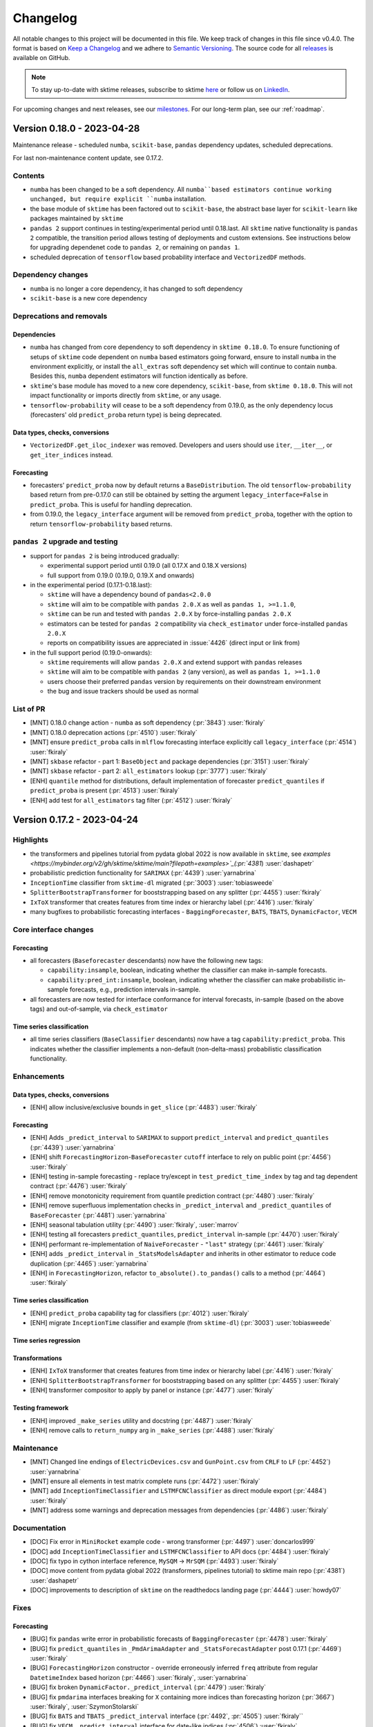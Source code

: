 .. _changelog:

Changelog
=========

All notable changes to this project will be documented in this file. We keep track of changes in this file since v0.4.0. The format is based on `Keep a Changelog <https://keepachangelog.com/en/1.0.0/>`_ and we adhere to `Semantic Versioning <https://semver.org/spec/v2.0.0.html>`_. The source code for all `releases <https://github.com/sktime/sktime/releases>`_ is available on GitHub.

.. note::

    To stay up-to-date with sktime releases, subscribe to sktime `here
    <https://libraries.io/pypi/sktime>`_ or follow us on `LinkedIn <https://www.linkedin.com/company/scikit-time/>`_.

For upcoming changes and next releases, see our `milestones <https://github.com/sktime/sktime/milestones?direction=asc&sort=due_date&state=open>`_.
For our long-term plan, see our :ref:`roadmap`.


Version 0.18.0 - 2023-04-28
---------------------------

Maintenance release - scheduled ``numba``, ``scikit-base``, ``pandas`` dependency updates,
scheduled deprecations.

For last non-maintenance content update, see 0.17.2.

Contents
~~~~~~~~

* ``numba`` has been changed to be a soft dependency. All ``numba``based estimators
  continue working unchanged, but require explicit ``numba`` installation.
* the base module of ``sktime`` has been factored out to ``scikit-base``,
  the abstract base layer for ``scikit-learn`` like packages maintained by ``sktime``
* ``pandas 2`` support continues in testing/experimental period until 0.18.last.
  All ``sktime`` native functionality is ``pandas 2`` compatible, the transition period
  allows testing of deployments and custom extensions.
  See instructions below for upgrading dependenet code to ``pandas 2``, or remaining on ``pandas 1``.
* scheduled deprecation of ``tensorflow`` based probability interface and ``VectorizedDF`` methods.

Dependency changes
~~~~~~~~~~~~~~~~~~

* ``numba`` is no longer a core dependency, it has changed to soft dependency
* ``scikit-base`` is a new core dependency

Deprecations and removals
~~~~~~~~~~~~~~~~~~~~~~~~~

Dependencies
^^^^^^^^^^^^

* ``numba`` has changed from core dependency to soft dependency in ``sktime 0.18.0``.
  To ensure functioning of setups of ``sktime`` code dependent on ``numba`` based estimators
  going forward, ensure to install ``numba`` in the environment explicitly,
  or install the ``all_extras`` soft dependency set which will continue to contain ``numba``.
  Besides this, ``numba`` dependent estimators will function identically as before.
* ``sktime``'s base module has moved to a new core dependency, ``scikit-base``, from ``sktime 0.18.0``.
  This will not impact functionality or imports directly from ``sktime``, or any usage.
* ``tensorflow-probability`` will cease to be a soft dependency from 0.19.0,
  as the only dependency locus (forecasters' old ``predict_proba`` return type)
  is being deprecated.

Data types, checks, conversions
^^^^^^^^^^^^^^^^^^^^^^^^^^^^^^^

* ``VectorizedDF.get_iloc_indexer`` was removed.
  Developers and users should use ``iter``, ``__iter__``, or ``get_iter_indices`` instead.

Forecasting
^^^^^^^^^^^

* forecasters' ``predict_proba`` now by default returns a ``BaseDistribution``.
  The old ``tensorflow-probability`` based return from pre-0.17.0 can still be obtained
  by setting the argument ``legacy_interface=False`` in ``predict_proba``.
  This is useful for handling deprecation.
* from 0.19.0, the ``legacy_interface`` argument will be removed from ``predict_proba``,
  together with the option to return ``tensorflow-probability`` based returns.

``pandas 2`` upgrade and testing
~~~~~~~~~~~~~~~~~~~~~~~~~~~~~~~~

* support for ``pandas 2`` is being introduced gradually:

  * experimental support period until 0.19.0 (all 0.17.X and 0.18.X versions)
  * full support from 0.19.0 (0.19.0, 0.19.X and onwards)

* in the experimental period (0.17.1-0.18.last):

  * ``sktime`` will have a dependency bound of ``pandas<2.0.0``
  * ``sktime`` will aim to be compatible with ``pandas 2.0.X`` as well as ``pandas 1, >=1.1.0``,
  * ``sktime`` can be run and tested with ``pandas 2.0.X`` by force-installing ``pandas 2.0.X``
  * estimators can be tested for ``pandas 2`` compatibility via ``check_estimator`` under force-installed ``pandas 2.0.X``
  * reports on compatibility issues are appreciated in :issue:`4426` (direct input or link from)

* in the full support period (0.19.0-onwards):

  * ``sktime`` requirements will allow ``pandas 2.0.X`` and extend support with ``pandas`` releases
  * ``sktime`` will aim to be compatible with ``pandas 2`` (any version), as well as ``pandas 1, >=1.1.0``
  * users choose their preferred ``pandas`` version by requirements on their downstream environment
  * the bug and issue trackers should be used as normal

List of PR
~~~~~~~~~~

* [MNT] 0.18.0 change action - ``numba`` as soft dependency (:pr:`3843`) :user:`fkiraly`
* [MNT] 0.18.0 deprecation actions (:pr:`4510`) :user:`fkiraly`
* [MNT] ensure ``predict_proba`` calls in ``mlflow`` forecasting interface explicitly call ``legacy_interface`` (:pr:`4514`) :user:`fkiraly`
* [MNT] ``skbase`` refactor - part 1: ``BaseObject`` and package dependencies (:pr:`3151`) :user:`fkiraly`
* [MNT] ``skbase`` refactor - part 2: ``all_estimators`` lookup (:pr:`3777`) :user:`fkiraly`
* [ENH] ``quantile`` method for distributions, default implementation of forecaster ``predict_quantiles`` if ``predict_proba`` is present (:pr:`4513`) :user:`fkiraly`
* [ENH] add test for ``all_estimators`` tag filter (:pr:`4512`) :user:`fkiraly`


Version 0.17.2 - 2023-04-24
---------------------------

Highlights
~~~~~~~~~~

* the transformers and pipelines tutorial from pydata global 2022 is now available in ``sktime``, see `examples <https://mybinder.org/v2/gh/sktime/sktime/main?filepath=examples>`_(:pr:`4381`) :user:`dashapetr`
* probabilistic prediction functionality for ``SARIMAX`` (:pr:`4439`) :user:`yarnabrina`
* ``InceptionTime`` classifier from ``sktime-dl`` migrated (:pr:`3003`) :user:`tobiasweede`
* ``SplitterBootstrapTransformer`` for booststrapping based on any splitter (:pr:`4455`) :user:`fkiraly`
* ``IxToX`` transformer that creates features from time index or hierarchy label (:pr:`4416`) :user:`fkiraly`
* many bugfixes to probabilistic forecasting interfaces - ``BaggingForecaster``, ``BATS``, ``TBATS``, ``DynamicFactor``, ``VECM``

Core interface changes
~~~~~~~~~~~~~~~~~~~~~~

Forecasting
^^^^^^^^^^^

* all forecasters (``Baseforecaster`` descendants) now have the following new tags:

  * ``capability:insample``, boolean, indicating whether the classifier can make
    in-sample forecasts.
  * ``capability:pred_int:insample``, boolean, indicating whether the classifier can make
    probabilistic in-sample forecasts, e.g., prediction intervals in-sample.

* all forecasters are now tested for interface conformance for interval forecasts,
  in-sample (based on the above tags) and out-of-sample, via ``check_estimator``

Time series classification
^^^^^^^^^^^^^^^^^^^^^^^^^^

* all time series classifiers (``BaseClassifier`` descendants) now have a tag
  ``capability:predict_proba``. This indicates whether the classifier implements a
  non-default (non-delta-mass) probabilistic classification functionality.

Enhancements
~~~~~~~~~~~~

Data types, checks, conversions
^^^^^^^^^^^^^^^^^^^^^^^^^^^^^^^

* [ENH] allow inclusive/exclusive bounds in ``get_slice`` (:pr:`4483`) :user:`fkiraly`

Forecasting
^^^^^^^^^^^

* [ENH] Adds ``_predict_interval`` to ``SARIMAX`` to support ``predict_interval`` and ``predict_quantiles`` (:pr:`4439`) :user:`yarnabrina`
* [ENH] shift ``ForecastingHorizon``-``BaseForecaster`` ``cutoff`` interface to rely on public point (:pr:`4456`) :user:`fkiraly`
* [ENH] testing in-sample forecasting - replace try/except in ``test_predict_time_index`` by tag and tag dependent contract (:pr:`4476`) :user:`fkiraly`
* [ENH] remove monotonicity requirement from quantile prediction contract (:pr:`4480`) :user:`fkiraly`
* [ENH] remove superfluous implementation checks in ``_predict_interval`` and ``_predict_quantiles`` of ``BaseForecaster`` (:pr:`4481`) :user:`yarnabrina`
* [ENH] seasonal tabulation utility (:pr:`4490`) :user:`fkiraly`, :user:`marrov`
* [ENH] testing all forecasters ``predict_quantiles``, ``predict_interval`` in-sample (:pr:`4470`) :user:`fkiraly`
* [ENH] performant re-implementation of ``NaiveForecaster`` - ``"last"`` strategy (:pr:`4461`) :user:`fkiraly`
* [ENH] adds ``_predict_interval`` in ``_StatsModelsAdapter`` and inherits in other estimator to reduce code duplication (:pr:`4465`) :user:`yarnabrina`
* [ENH] in ``ForecastingHorizon``, refactor ``to_absolute().to_pandas()`` calls to a method (:pr:`4464`) :user:`fkiraly`

Time series classification
^^^^^^^^^^^^^^^^^^^^^^^^^^

* [ENH] ``predict_proba`` capability tag for classifiers (:pr:`4012`) :user:`fkiraly`
* [ENH] migrate ``InceptionTime`` classifier and example (from ``sktime-dl``) (:pr:`3003`) :user:`tobiasweede`

Time series regression
^^^^^^^^^^^^^^^^^^^^^^

Transformations
^^^^^^^^^^^^^^^

* [ENH] ``IxToX`` transformer that creates features from time index or hierarchy label (:pr:`4416`) :user:`fkiraly`
* [ENH] ``SplitterBootstrapTransformer`` for booststrapping based on any splitter (:pr:`4455`) :user:`fkiraly`
* [ENH] transformer compositor to apply by panel or instance (:pr:`4477`) :user:`fkiraly`

Testing framework
^^^^^^^^^^^^^^^^^

* [ENH] improved ``_make_series`` utility and docstring (:pr:`4487`) :user:`fkiraly`
* [ENH] remove calls to ``return_numpy`` arg in ``_make_series`` (:pr:`4488`) :user:`fkiraly`

Maintenance
~~~~~~~~~~~

* [MNT] Changed line endings of ``ElectricDevices.csv`` and ``GunPoint.csv`` from ``CRLF`` to ``LF`` (:pr:`4452`) :user:`yarnabrina`
* [MNT] ensure all elements in test matrix complete runs (:pr:`4472`) :user:`fkiraly`
* [MNT] add ``InceptionTimeClassifier`` and ``LSTMFCNClassifier`` as direct module export (:pr:`4484`) :user:`fkiraly`
* [MNT] address some warnings and deprecation messages from dependencies (:pr:`4486`) :user:`fkiraly`

Documentation
~~~~~~~~~~~~~

* [DOC] Fix error in ``MiniRocket`` example code - wrong transformer (:pr:`4497`) :user:`doncarlos999`
* [DOC] add ``InceptionTimeClassifier`` and ``LSTMFCNClassifier`` to API docs (:pr:`4484`) :user:`fkiraly`
* [DOC] fix typo in cython interface reference, ``MySQM`` -> ``MrSQM`` (:pr:`4493`) :user:`fkiraly`
* [DOC] move content from pydata global 2022 (transformers, pipelines tutorial) to sktime main repo (:pr:`4381`) :user:`dashapetr`
* [DOC] improvements to description of ``sktime`` on the readthedocs landing page (:pr:`4444`) :user:`howdy07`

Fixes
~~~~~

Forecasting
^^^^^^^^^^^

* [BUG] fix ``pandas`` write error in probabilistic forecasts of ``BaggingForecaster`` (:pr:`4478`) :user:`fkiraly`
* [BUG] fix ``predict_quantiles`` in ``_PmdArimaAdapter`` and ``_StatsForecastAdapter`` post 0.17.1 (:pr:`4469`) :user:`fkiraly`
* [BUG] ``ForecastingHorizon`` constructor - override erroneously inferred ``freq`` attribute from regular ``DatetimeIndex`` based horizon (:pr:`4466`) :user:`fkiraly`, :user:`yarnabrina`
* [BUG] fix broken ``DynamicFactor._predict_interval`` (:pr:`4479`) :user:`fkiraly`
* [BUG] fix ``pmdarima`` interfaces breaking for ``X`` containing more indices than forecasting horizon (:pr:`3667`) :user:`fkiraly`, :user:`SzymonStolarski`
* [BUG] fix ``BATS`` and ``TBATS`` ``_predict_interval`` interface (:pr:`4492`, :pr:`4505`) :user:`fkiraly``
* [BUG] fix ``VECM._predict_interval`` interface for date-like indices (:pr:`4506`) :user:`fkiraly`

Testing framework
^^^^^^^^^^^^^^^^^

* [BUG] fix index error in nullable input test (:pr:`4474`) :user:`fkiraly`

Contributors
~~~~~~~~~~~~

:user:`dashapetr`,
:user:`doncarlos999`,
:user:`fkiraly`,
:user:`howdy07`,
:user:`marrov`,
:user:`SzymonStolarski`,
:user:`tobiasweede`,
:user:`yarnabrina`


Version 0.17.1 - 2023-04-10
---------------------------

Maintenance patch (``pandas 2``, ``attrs``). For last content update, see 0.17.0.

* ``pandas 2`` compatibility patch
* experimental support for ``pandas 2`` with testing and upgrade instructions for users
* ``sktime`` will continue to support ``pandas 1`` versions

User feedback and ``pandas 2`` compatibility issues are appreciated in :issue:`4426`.

Dependency changes
~~~~~~~~~~~~~~~~~~

* the version bound ``pandas<2.0.0`` will be relaxed to ``pandas<2.1.0`` in ``sktime 0.19.0``

  * option 1: to keep using ``pandas 1.X`` from ``0.19.0`` onwards, simply introduce the ``pandas<2.0.0`` bound in downstream requirements
  * option 2: to upgrade safely to ``pandas 2.X``, follow the upgrade and testing instructions below
  * neither option impacts public interfaces of ``sktime``, i.e., there are no removals, deprecations,
    or changes of contract besides the change of ``pandas`` bound in ``sktime`` requirements

* ``attrs`` changes from an implied (non-explicit) soft dependency to an explicit soft dependency (in ``all_extras``)

``pandas 2`` upgrade and testing
~~~~~~~~~~~~~~~~~~~~~~~~~~~~~~~~

* support for ``pandas 2`` will be introduced gradually:

  * experimental support period until 0.19.0 (all 0.17.X and 0.18.X versions)
  * full support from 0.19.0 (0.19.0, 0.19.X and onwards)

* in the experimental period (0.17.1-0.18.last):

  * ``sktime`` will have a dependency bound of ``pandas<2.0.0``
  * ``sktime`` will aim to be compatible with ``pandas 2.0.X`` as well as ``pandas 1, >=1.1.0``,
  * ``sktime`` can be run and tested with ``pandas 2.0.X`` by force-installing ``pandas 2.0.X``
  * estimators can be tested for ``pandas 2`` compatibility via ``check_estimator`` under force-installed ``pandas 2.0.X``
  * reports on compatibility issues are appreciated in :issue:`4426` (direct input or link from)

* in the full support period (0.19.0-onwards):

  * ``sktime`` requirements will allow ``pandas 2.0.X`` and extend support with ``pandas`` releases
  * ``sktime`` will aim to be compatible with ``pandas 2`` (any version), as well as ``pandas 1, >=1.1.0``
  * users choose their preferred ``pandas`` version by requirements on their downstream environment
  * the bug and issue trackers should be used as normal

List of PR
~~~~~~~~~~

* [MNT] address deprecation of ``"mad"`` option on ``DataFrame.agg`` and ``Series.agg`` (:pr:`4435`) :user:`fkiraly`
* [MNT] address deprecation of automatic drop on ``DataFrame.agg`` on non-numeric columns (:pr:`4436`) :user:`fkiraly`
* [MNT] resolve ``freq`` related deprecations and ``pandas 2`` failures in reducers (:pr:`4438`) :user:`fkiraly`
* [MNT] except ``Prophet`` from ``test_predict_quantiles`` due to sporadic failures (:pr:`4432`) :user:`fkiraly`
* [MNT] except ``VECM`` from ``test_predict_quantiles`` due to sporadic failures (:pr:`4442`) :user:`fkiraly`
* [MNT] fix and sharpen soft dependency isolation logic for ``statsmodels`` and ``pmdarima`` (:pr:`4443`) :user:`fkiraly`
* [MNT] isolating ``attrs`` imports (:pr:`4450`) :user:`fkiraly`

Version 0.17.0 - 2023-04-03
---------------------------

Highlights
~~~~~~~~~~

* Full support for python 3.11
* reworked probabilistic forecasting & new metrics (``LogLoss``, ``CRPS``), integration with tuning (:pr:`4190`, :pr:`4276`, :pr:`4290`, :pr:`4367`) :user:`fkiraly`
* conditional transformer ``TransformIf``, e.g., deseasonalize after seasonality test (:pr:`4248`) :user:`fkiraly`
* new transformer interfaces: Christiano-Fitzgerald and Hodrick-Prescott filter (``statsmodels``), Fourier transform (:pr:`4342`, :pr:`4402`) :user:`ken-maeda`, :user:`blazingbhavneek`
* new forecaster: ``ForecastKnownValues`` forn known or expert forecasts (:pr:`4243`) :user:`fkiraly`
* new classifier: MrSQM (:pr:`4337`) :user:`fkiraly`, :user:`lnthach`, :user:`heerme`

Dependency changes
~~~~~~~~~~~~~~~~~~

* a new soft dependency was added, the ``seasonal`` package,
  required (only) for the ``SeasonalityPeriodogram`` estimator.

Core interface changes
~~~~~~~~~~~~~~~~~~~~~~

BaseObject, BaseEstimator
^^^^^^^^^^^^^^^^^^^^^^^^^

* all ``sktime`` objects and estimators now possess a config interface, via new
  ``get_config`` and ``set_config`` methods. This is currently experimental,
  and there are no externally facing config fields at the moment.

Data types, checks, conversions
^^^^^^^^^^^^^^^^^^^^^^^^^^^^^^^

* ``sktime`` now recognizes nullable ``pandas`` ``dtypes`` and coerces them to
  non-nullable if necessary. Previously, nullable ``dtype`` would cause exceptions.

Forecasting
^^^^^^^^^^^

* the ``BaseDistribution`` object has been introduced as a potential return
  of full distribution forecasts and simulation queries.
  This is currently experimental, feedback and contributions are appreciated.
* Forecasters' ``predict_proba`` now returns an ``sktime`` ``BaseDistribution`` object,
  if ``tensorflow-probability`` is not present (e.g., on python 3.11), or if the
  temporary deprecation argument ``legacy_interface=False`` is set.
  The old ``tensorflow`` based interfaced will be deprecated over two cycles, see below.
* ``sktime`` now contains metrics and losses for probability distribution forecasts.
  These metrics assume ``BaseDistribution`` objects as forecasts.

Deprecations and removals
~~~~~~~~~~~~~~~~~~~~~~~~~

Dependencies
^^^^^^^^^^^^

* ``numba`` will change from core dependency to soft dependency in ``sktime 0.18.0``.
  To ensure functioning of setups of ``sktime`` code dependent on ``numba`` based estimators
  going forward, ensure to install ``numba`` in the environment explicitly,
  or install the ``all_extras`` soft dependency set which will continue to contain ``numba``.
  Besides this, ``numba`` dependent estimators will function identically as before.
* ``sktime``'s base module will move to a new core dependency, ``skbase``, from ``sktime 0.18.0``.
  This will not impact functionality or imports directly from ``sktime``, or any usage.

Forecasting
^^^^^^^^^^^

* Forecasters' ``predict_proba`` pre-0.17.0 ``tensorflow`` based return will
  be replaced by ``BaseDistribution`` object based return.
  This will be phased out in two minor cycles as follows.
* until 0.18.0, forecasters' ``predict_proba`` will return ``BaseDistribution``
  by default only in cases where calling ``predict_proba`` would have raised an error,
  prior to 0.17.0, i.e., on python 3.11 and when ``tensorflow-probability``
  is not present in the python environment.
* until 0.18.0, ``BaseDistribution`` return can be enforced by setting the new argument
  ``legacy_interface=False`` in ``predict_proba``. This is useful for handling deprecation.
* from 0.18.0, the default for ``legacy_interface`` will be set to ``False``.
* from 0.19.0, the ``legacy_interface`` argument will be removed from ``predict_proba``,
  together with the option to return ``tensorflow-probability`` based returns.

Transformations
^^^^^^^^^^^^^^^

* ``DateTimeFeatures``: the default value of the ``keep_original_columns``
  parameter has changed to ``False``
* ``FourierFeatures``: the default value of the ``keep_original_columns``
  parameter has changed to ``False``

Testing framework
^^^^^^^^^^^^^^^^^

* in ``check_estimator`` and ``run_tests``, the ``return_exceptions`` argument has been
  removed. It is now fully replaced by ``raise_exceptions`` (its logical negation),
  which has been available since 0.16.0.

Enhancements
~~~~~~~~~~~~

BaseObject, BaseEstimator
^^^^^^^^^^^^^^^^^^^^^^^^^

* [ENH] tag manager mixin (:pr:`3630`) :user:`fkiraly`
* [ENH] Estimator config interface (:pr:`3822`) :user:`fkiraly`

Data types, checks, conversions
^^^^^^^^^^^^^^^^^^^^^^^^^^^^^^^

* [ENH] nullable dtypes - ensure nullable columns are coerced to ``float`` dtype in ``pandas`` conversions (:pr:`4245`) :user:`fkiraly`
* [ENH] ``is_equal_index`` metadata element in checks and examples (:pr:`4312`) :user:`fkiraly`
* [ENH] granular control of mtype metadata computation, avoid computation when not needed (:pr:`4389`) :user:`fkiraly`, :user:`hoesler`
* [ENH] turn off all unnecessary input checks in current base class boilerplate (:pr:`4390`) :user:`fkiraly`

Forecasting
^^^^^^^^^^^

* [ENH] factor out column ensemble functionality from ``_ColumnEnsembleForecaster`` to new base mixin (:pr:`4231`) :user:`fkiraly`
* [ENH] ``ForecastKnownValues`` forecaster that forecasts prescribed known or expert forecast values (:pr:`4243`) :user:`fkiraly`
* [ENH] Improve vectorized metric calculation, deprecate ``VectorizedDF.get_iloc_indexer`` (:pr:`4228`) :user:`hoesler`
* [ENH] ``MeanAbsoluteError`` - ``evaluate_by_index`` (:pr:`4302`) :user:`fkiraly`
* [ENH] ``BaseForecastingErrorMetric`` internal interface cleanup (:pr:`4305`) :user:`fkiraly`
* [ENH] probabilistic forecasting rework part 1 - backend agnostic probability distributions (:pr:`4190`) :user:`fkiraly`
* [ENH] probabilistic forecasting rework part 2 - distribution forecast metrics log-loss, CRPS (:pr:`4276`) :user:`fkiraly`
* [ENH] probabilistic forecasting rework part 3 - forecasters (:pr:`4290`) :user:`fkiraly`
* [ENH] probabilistic forecasting rework part 4 - evaluation and tuning (:pr:`4367`) :user:`fkiraly`
* [ENH] informative error messages for forecasting pipeline constructors, for ``steps`` arg (:pr:`4371`) :user:`fkiraly`

Parameter estimators
^^^^^^^^^^^^^^^^^^^^

* [ENH] interface the seasonal package as a parameter estimator for seasonality (:pr:`4215`) :user:`blazingbhavneek`
* [ENH] parameter estimators for stationarity - ADF and KPSS (:pr:`4247`) :user:`fkiraly`
* [ENH] ``PluginParamsForecaster`` to accept any estimator, conformal tuned fast example (:pr:`4412`) :user:`fkiraly`

Time series classification
^^^^^^^^^^^^^^^^^^^^^^^^^^

* [ENH] MrSQM classifier - direct interface (:pr:`4337`) :user:`fkiraly`

Transformations
^^^^^^^^^^^^^^^

* [ENH] transformer interfacing ``numpy.fft`` for simple fourier transform (:pr:`4214`) :user:`blazingbhavneek`
* [ENH] ``sktime`` native column ensemble transformer (:pr:`4232`) :user:`fkiraly`
* [ENH] conditional transform (:pr:`4248`) :user:`fkiraly`
* [ENH] kinematic feature transformer (:pr:`4261`) :user:`fkiraly`
* [ENH] refactoring segmentation transformers to use ``pandas`` native data types (:pr:`4267`) :user:`fkiraly`
* [ENH] remove test for output values in ``test_FeatureUnion_pipeline`` (:pr:`4316`) :user:`fkiraly`
* [ENH] Hodrick-Prescott filter transformer (``statsmodels`` interface) (:pr:`4342`) :user:`ken-maeda`
* [ENH] turn ``BKFilter`` into a direct ``statsmodels`` interface (:pr:`4346`) :user:`fkiraly`
* [ENH] Christiano-Fitzgerald filter transformer (``statsmodels`` interface) (:pr:`4402`) :user:`ken-maeda`

Testing framework
^^^^^^^^^^^^^^^^^

* [ENH] additional test parameter sets for performance metrics (:pr:`4246`) :user:`fkiraly`
* [ENH] test for ``get_test_params``, and reserved parameters (:pr:`4279`) :user:`fkiraly`
* [ENH] cleaned up probabilistic forecasting tests for quantile and interval predictions (:pr:`4393`) :user:`fkiraly`, :user:`yarnabrina`
* [ENH] cover list input case for ``test_predict_interval`` ``coverage`` and ``test_predict_quantiles`` ``alpha`` in forecaster contract tests (:pr:`4394`) :user:`yarnabrina`

Maintenance
~~~~~~~~~~~

* [MNT] address deprecation of ``pandas.DataFrame.iteritems`` (:pr:`4271`) :user:`fkiraly`
* [MNT] Fixes linting issue ``B016 Cannot raise a literal`` in ``distances`` module (:pr:`4284`) :user:`SamiAlavi`
* [MNT] add soft dependencies on python 3.11 that are 3.11 compatible (:pr:`4269`) :user:`fkiraly``
* [MNT] integrate parameter estimators with ``check_estimator`` (:pr:`4287`) :user:`fkiraly`
* [MNT] addressing ``pytest`` failure - downgrade ``dash`` to <2.9.0 (:pr:`4353`) :user:`fkiraly`
* [MNT] resolve circular imports in ``forecasting.base`` (:pr:`4329`) :user:`fkiraly`
* [MNT] isolating ``scipy`` imports, part 1 (:pr:`4005`) :user:`fkiraly`
* [MNT] Remove restrictions on branch for workflow that autodetect and updates ``CONTRIBUTORS.md`` (:pr:`4323`) :user:`achieveordie`
* [MNT] carry out forgotten deprecation for ``ContractableBOSS`` ``typed_dict`` parameter (:pr:`4331`) :user:`fkiraly`
* [MNT] except forecasters failing proba prediction tests (previously masked by buggy tests) (:pr:`4364`) :user:`fkiraly`
* [MNT] split up ``transformations.compose`` into submodules (:pr:`4368`) :user:`fkiraly`
* [MNT] replace emergency ``dash`` bound by exclusion of failing version 2.9.0 (:pr:`4415`) :user:`fkiraly`
* [MNT] remove soft dependency import warnings in modules and documented requirements to add these (:pr:`4398`) :user:`fkiraly`
* [MNT] dockerized tests (:pr:`4285`) :user:`fkiraly`, :user:`lmmentel`
* [MNT] Fix linting issues in transformations module (:pr:`4291`) :user:`SamiAlavi`
* [MNT] Fixes linting issues in ``base``, ``networks``, ``registry`` modules (:pr:`4310`) :user:`SamiAlavi`
* [MNT] resolve circular imports in ``forecasting.base`` (:pr:`4329`) :user:`fkiraly`
* [MNT] Linting ``test_croston.py``  (:pr:`4334`) :user:`ShivamPathak99`
* [MNT] except forecasters failing proba prediction tests (previously masked by buggy tests) (:pr:`4364`) :user:`fkiraly`
* [MNT] Auto-fixing linting issues (:pr:`4317`) :user:`SamiAlavi`
* [MNT] Fix linting issues in ``clustering`` module (:pr:`4318`) :user:`SamiAlavi`
* [MNT] Fix linting issues in ``forecasting`` module (:pr:`4319`) :user:`SamiAlavi`
* [MNT] Fixes linting issues in ``annotation`` module (:pr:`4309`) :user:`SamiAlavi`
* [MNT] Fix linting issues in ``series_as_features``, ``tests``, ``dist_kernels``, ``benchmarking`` modules (:pr:`4321`) :user:`SamiAlavi`
* [MNT] Fixes linting issues in ``classification`` module (:pr:`4311`) :user:`SamiAlavi`
* [MNT] Fix linting issues in ``performance_metrics`` module (:pr:`4320`) :user:`SamiAlavi`
* [MNT] Fix linting issues in ``utils`` module (:pr:`4322`) :user:`SamiAlavi`
* [MNT] replace author names by GitHub ID in author fields (:pr:`4340`) :user:`SamiAlavi`
* [MNT] address deprecation warnings from dependencies (:pr:`4423`) :user:`fkiraly`
* [MNT] 0.17.0 deprecation & change actions (:pr:`4424`) :user:`fkiraly`

Documentation
~~~~~~~~~~~~~

* [DOC] direct documentation links to ``sktime.net`` addresses (:pr:`4241`) :user:`fkiraly`
* [DOC] improved reducer docstring formatting (:pr:`4160`) :user:`fkiraly`
* [DOC] improve docstring for ``VectorizedDF.items`` and ``.__iter__`` (:pr:`4223`) :user:`fkiraly`
* [DOC] direct documentation links to ``sktime.net`` addresses (:pr:`4241`) :user:`fkiraly`
* [DOC] update transformer extension template docstrings, reference to ``Hierarchical`` (:pr:`4250`) :user:`fkiraly`
* [DOC] API reference for parameter estimator module (:pr:`4244`) :user:`fkiraly`
* [DOC] add missing docstrings in ``PlateauFinder`` module (:pr:`4255`) :user:`ShivamPathak99`
* [DOC] docstring improvements for ``ColumnConcatenator`` (:pr:`4272`) :user:`JonathanBechtel`
* [DOC] Small docstring fixes in reducer module and tests (:pr:`4274`) :user:`danbartl`
* [DOC] clarified requirement for ``get_test_params`` in extension templates (:pr:`4289`) :user:`fkiraly`
* [DOC] developer guide for local testing (:pr:`4285`) :user:`fkiraly`
* [DOC] extension template for parameter estimators (:pr:`4288`) :user:`fkiraly`
* [DOC] refresh discord invite to new server (:pr:`4297`) :user:`fkiraly`
* [DOC] Update ``CONTRIBUTORS.md`` to most recent (:pr:`4358`) :user:`fkiraly`
* [DOC] improved method docstrings for transformers (:pr:`4328`) :user:`fkiraly`
* [DOC] ``MeanAbsoluteError`` docstring (:pr:`4302`) :user:`fkiraly`
* [DOC] updated ``dtw_distance`` docstring example to include import (:pr:`4324`) :user:`JonathanBechtel`
* [DOC] fix typo: Transforemd → Transformed (:pr:`4366`) :user:`kgeis`
* [DOC] ``TimeSeriesKMeans`` - correct ``init_algorithm`` default in docstring  (:pr:`4347`) :user:`marcosousapoza`
* [DOC] add missing import statements in numba distance docstrings (:pr:`4376`) :user:`JonathanBechtel`
* [DOC] guide for adding cython based estimators (:pr:`4388`) :user:`fkiraly`
* [DOC] add docstring example for ``ForecastX`` forecasting only some exogeneous variables (:pr:`4392`) :user:`fkiraly`
* [DOC] improvements to "invitation to contribute" paragraph in documentation (:pr:`4395`) :user:`abhisek7154`
* [DOC] README and docs update - tasks table, typos, lookup (:pr:`4414`) :user:`fkiraly`

Fixes
~~~~~

Data types, checks, conversions
^^^^^^^^^^^^^^^^^^^^^^^^^^^^^^^

* [BUG] fix level name handling in conversions ``nested_univ`` / ``pd-multiindex`` (:pr:`4270`) :user:`fkiraly`
* [BUG] fix incorrect inference of ``is_equally_spaced`` for unequal index ``pd-multiindex`` typed data (:pr:`4308`) :user:`noahleegithub`

Forecasting
^^^^^^^^^^^

* [BUG] fix ``Settingwithcopywarning`` when using custom error metric in ``evaluate`` (:pr:`4294`) :user:`fkiraly`, :user:`marrov`
* [BUG] fix forecasting metrics' ``evaluate_by_index`` for hierarchical input (:pr:`4306`) :user:`fkiraly`, :user:`marrov`
* [BUG] pass user passed parameters to ``ForecastX`` to underlying estimators (:pr:`4391`) :user:`yarnabrina`
* [BUG] fix unreported probabilistic prediction bugs detected through #4393 (:pr:`4399`) :user:`fkiraly`
* [BUG] ensure forecaster ``cutoff`` has ``freq`` inferred if inferable, for single series (:pr:`4406`) :user:`fkiraly`
* [BUG] fix ``ValueError`` in ``VECM._predict_interval`` if multiple coverage values were passed (:pr:`4411`) :user:`yarnabrina`
* [BUG] temporarily skip ``test_predict_quantiles`` for ``VAR`` due to known sporadic bug #4420 (:pr:`4425`) :user:`yarnabrina`

Parameter estimators
^^^^^^^^^^^^^^^^^^^^

* [BUG] fix seasonality estimators for ``candidate_sp`` being ``int`` (:pr:`4360`) :user:`fkiraly`

Time series classification
^^^^^^^^^^^^^^^^^^^^^^^^^^

* [BUG] fix ``WeightedEnsembleClassifier._predict_proba`` to work with ``pandas`` based mtypes (:pr:`4275`) :user:`fkiraly`

Time series regression
^^^^^^^^^^^^^^^^^^^^^^

* [BUG] fix broken ``ComposableTimeSeriesRegressor`` (:pr:`4221`) :user:`fkiraly`

Testing framework
^^^^^^^^^^^^^^^^^

* [BUG] in forecasting test framework, fix ineffective assertion for correct time index check (:pr:`4361`) :user:`fkiraly`
* [BUG] Fix ``MockForecaster._predict_quantiles`` to ensure monotonicity of quantiles (:pr:`4397`) :user:`yarnabrina`
* [BUG] prevent discovery of abstract ``TimeSeriesLloyds`` by contract tests (:pr:`4225`) :user:`fkiraly`

Utilities
^^^^^^^^^

* [BUG] fix ``show_versions`` and add tests (:pr:`4421`) :user:`fkiraly`

Contributors
~~~~~~~~~~~~

:user:`abhisek7154`,
:user:`achieveordie`,
:user:`blazingbhavneek`,
:user:`danbartl`,
:user:`fkiraly`,
:user:`hoesler`,
:user:`JonathanBechtel`,
:user:`ken-maeda`,
:user:`kgeis`,
:user:`lmmentel`,
:user:`marcosousapoza`,
:user:`marrov`,
:user:`noahleegithub`,
:user:`SamiAlavi`,
:user:`ShivamPathak99`,
:user:`yarnabrina`


Version 0.16.1 - 2023-02-13
---------------------------

Highlights
~~~~~~~~~~

* Experimental python 3.11 support. Full python 3.11 support is planned with 0.17.0. (:pr:`4000`, :pr:`3631`, :pr:`4226`) :user:`fkiraly`
* Experimental benchmarking module based on ``kotsu``, forecasting sub-module (:pr:`2977`) :user:`alex-hh`, :user:`dbcerigo`
* substantial speed-ups for panel and hierarchical transformers and forecasters (:pr:`4193`, :pr:`4194`, :pr:`4195`, :pr:`4196`) :user:`hoesler`

Testing and feedback of python 3.11 support and the benchmarking module are appreciated.

Dependency changes
~~~~~~~~~~~~~~~~~~

* ``sktime`` now supports python 3.11
* on python 3.11, ``numba`` is not a dependency, and a number of other packages are
  also not available as soft dependencies, mostly due to compatibility with 3.11.
* ``sktime`` and its test suite can now be used without ``numba`` installed,
  with the exception of estimators depending on ``numba``.
  ``numba`` is still a core dependency on python 3.7-3.10.
* ``numba`` will become a soft dependency, from a core dependency, in 0.18.0.
  Estimators dependent on ``numba`` will function exactly as before if ``numba``
  is present in the python environment.

Core interface changes
~~~~~~~~~~~~~~~~~~~~~~

Benchmarking
^^^^^^^^^^^^

* the ``kotsu``-based benchmarking module introduces a new design and syntax
  for benchmarking forecasters.

Forecasting
^^^^^^^^^^^

* forecasters will now consistently preserve the ``name`` attribute in ``pd.Series`` passed.
  Previously, named ``pd.Series`` were not fully supported.

Deprecations and removals
~~~~~~~~~~~~~~~~~~~~~~~~~

Dependencies
^^^^^^^^^^^^

* ``numba`` will change from core dependency to soft dependency in ``sktime 0.18.0``.
  To ensure functioning of setups of ``sktime`` code dependent on ``numba`` based estimators
  going forward, ensure to install ``numba`` in the environment explicitly,
  or install the ``all_extras`` soft dependency set which will continue to contain ``numba``.
  Besides this, ``numba`` dependent estimators will function identically as before.

Enhancements
~~~~~~~~~~~~

Benchmarking
^^^^^^^^^^^^

* [ENH] Benchmarking interface v2 based on ``kotsu`` package (:pr:`2977`) :user:`alex-hh`, :user:`dbcerigo`

Data types, checks, conversions
^^^^^^^^^^^^^^^^^^^^^^^^^^^^^^^

* [ENH] Improve vectorization performance (:pr:`4195`) :user:`hoesler`
* [ENH] Improve panel mtype check performance (:pr:`4196`) :user:`hoesler`, :user:`danbartl`

Forecasting
^^^^^^^^^^^

* [ENH] fixes for forecasters to retain ``name`` attribute in ``predict`` (:pr:`4161`) :user:`fkiraly`
* [ENH] improved/fixed ``scoring`` argument for forecasting tuners (:pr:`4178`) :user:`fkiraly`
* [ENH] test ``Prophet`` with ``pd.DatetimeIndex`` (:pr:`4183`) :user:`fkiraly`
* [ENH] faster test for forecasters' ``predict_residuals`` (:pr:`4156`) :user:`fkiraly`
* [ENH] test that forecasters preserve ``name`` attr of ``pd.Series`` (:pr:`4157`) :user:`fkiraly`
* [ENH] improved/fixed ``scoring`` argument for forecasting tuners (:pr:`4178`) :user:`fkiraly`

Transformations
^^^^^^^^^^^^^^^

* [ENH] add native multi-index/hierarchical data support to ``Imputer`` (:pr:`4194`) :user:`hoesler`
* [ENH] Add panel support to ``ColSelect`` transformer (:pr:`4193`) :user:`hoesler`

Fixes
~~~~~

Data sets and data loaders
^^^^^^^^^^^^^^^^^^^^^^^^^^

* [BUG] Correct ``'StarlightCurves'`` data set identifier string, to 'StarLightCurves' (:pr:`4222`) :user:`NeuralNut`
* [BUG] fix race condition in ``tsfile`` tests (:pr:`4192`) :user:`hoesler`

Forecasting
^^^^^^^^^^^

* [BUG] fixes for forecasters to retain ``name`` attribute in ``predict`` (:pr:`4161`) :user:`fkiraly`
* [BUG] ensure ``pd.Series`` ``name`` attribute is preserved in conversion to/from ``pd.DataFrame`` and ``np.ndarray``, as ``Series`` scitype (:pr:`4150`) :user:`fkiraly`
* [BUG] ``AutoETS``, ``UnobservedComponents``: fix ``predict_interval`` for integer based index not starting at zero (:pr:`4180`) :user:`fkiraly`

Parameter estimation
^^^^^^^^^^^^^^^^^^^^

* [BUG] fix ``nlag`` logic in ``SeasonalityACF`` and ``SeasonalityACFqstat`` (:pr:`4171`) :user:`fkiraly`

Time series clustering
^^^^^^^^^^^^^^^^^^^^^^

* [BUG] fix ``TimeSeriesDBSCAN`` and remove strict ``BaseClusterer`` abstracts (:pr:`4227`) :user:`fkiraly`

Maintenance
~~~~~~~~~~~

* [MNT] Fix merge conflicts and formatting in ``.all-contributorsrc`` (:pr:`4205`) :user:`fkiraly`
* [MNT] isolate ``numba`` - NB: does not make ``numba`` a soft dependency (:pr:`3631`) :user:`fkiraly`
* [MNT] isolate remaining ``numba`` references (:pr:`4226`) :user:`fkiraly`
* [MNT] python 3.11 compatibility, with ``numba`` as core dependency on 3.7-3.10 (:pr:`4000`) :user:`fkiraly`

Documentation
~~~~~~~~~~~~~

* [DOC] Fix rendering of examples section in ``Lag`` docstring (:pr:`3960`) :user:`aiwalter`
* [DOC] improved docstring for ``dtw_distance`` (:pr:`4028`) :user:`fkiraly`, :user:`matthewmiddlehurst`
* [DOC] remove slack links in favour of discord (:pr:`4202`) :user:`fkiraly`
* [DOC] fix tables in transformer ``transform`` docstrings - change md to rst (:pr:`4199`) :user:`romanlutz`
* [DOC] remove gap between pandas and ``DataFrame`` | ``Series`` in classification notebook (#4200) (:pr:`4200`) :user:`romanlutz`
* [DOC] Fixed table in ``CI`` overview documentation (:pr:`4198`) :user:`pranavvp16`

Contributors
~~~~~~~~~~~~

:user:`aiwalter`,
:user:`alex-hh`,
:user:`danbartl`,
:user:`dbcerigo`,
:user:`fkiraly`,
:user:`hoesler`,
:user:`matthewmiddlehurst`,
:user:`NeuralNut`,
:user:`pranavvp16`,
:user:`romanlutz`

Version 0.16.0 - 2023-01-30
---------------------------

Highlights
~~~~~~~~~~

* ``HierarchyEnsembleForecaster`` for level- or node-wise application of forecasters on panel/hierarchical data (:pr:`3905`) :user:`VyomkeshVyas`
* new transformer: ``BKFilter``, Baxter-King filter, interfaced from ``statsmodels`` (:pr:`4127`) :user:`klam-data`, :user:`pyyim``
* ``get_fitted_params`` of pipelines and other heterogenous meta-estimators now supports parameter nesting (:pr:`4110`) :user:`fkiraly`

Dependency changes
~~~~~~~~~~~~~~~~~~

* ``statsmodels`` is now a soft dependency. Estimators dependent on ``statsmodels``
  can be used exactly as before if ``statsmodels`` is present in the python environment.

Core interface changes
~~~~~~~~~~~~~~~~~~~~~~

BaseEstimator
^^^^^^^^^^^^^

* The method ``get_fitted_params``, of all ``BaseEstimator`` descendants
  (any estimator with ``fit``), has a new boolean argument ``deep``, default ``True``.
  Similar to the argument of the same name of ``get_params``, this allows to control
  for composite estimators, whether to return fitted parameters with or
  without estimator nesting.

Forecasting
^^^^^^^^^^^

* all forecasters: the public ``cutoff`` attribute of forecasters has changed
  to ``pd.Index`` subtype, from index element. To update previously
  functional code, replace references to ``cutoff`` by ``cutoff[0]``.


Deprecations and removals
~~~~~~~~~~~~~~~~~~~~~~~~~

Dependencies
^^^^^^^^^^^^

* ``statsmodels`` has changed from core dependency to soft dependency in ``sktime 0.16.0``.
  To ensure functioning of setups of ``sktime`` code dependent on ``statsmodels`` based estimators
  going forward, ensure to install ``statsmodels`` in the environment explicitly,
  or install the ``all_extras`` soft dependency set which will continue to contain ``statsmodels``.

Data types, checks, conversions
^^^^^^^^^^^^^^^^^^^^^^^^^^^^^^^

* ``check_is_scitype``: the ``msg_legacy_interface`` argument has now been removed.
  Future behaviour is as per the default of the argument, ``msg_legacy_interface=False``.

Forecasting
^^^^^^^^^^^

* all forecasters: the public ``cutoff`` attribute of forecasters has changed
  to ``pd.Index`` subtype, from index element. To update previously
  functional code, replace references to ``cutoff`` by ``cutoff[0]``.

Transformations
^^^^^^^^^^^^^^^

* ``Catch22``: the ``transform_single_feature`` method has been removed from the ``Catch22``
  transformer
* ``FourierFeatures``: in 0.17.0, the default value of the ``keep_original_columns``
  parameter will change to ``False``

Enhancements
~~~~~~~~~~~~

BaseEstimator
^^^^^^^^^^^^^

* [ENH] ``get_fitted_params`` for pipelines and other heterogenous meta-estimators (:pr:`4110`) :user:`fkiraly`
* [ENH] ``deep`` argument for ``get_fitted_params`` (:pr:`4113`) :user:`fkiraly`

Data types, checks, conversions
^^^^^^^^^^^^^^^^^^^^^^^^^^^^^^^

* [ENH] significantly speed up ``nested_univ`` (nested dataframe) check for non-nested data (:pr:`4130`) :user:`danbartl`
* [ENH] refactor - localize broadcasting in ``VectorizedDF`` (:pr:`4132`) :user:`fkiraly`
* [ENH] ``get_time_index`` rework to get faster run times for grouped data (:pr:`4141`) :user:`danbartl`

Forecasting
^^^^^^^^^^^

* [ENH] ``HierarchyEnsembleForecaster`` for level- or node-wise application of forecasters on panel/hierarchical data (:pr:`3905`) :user:`VyomkeshVyas`
* [ENH] second set of test parameters for ``ARIMA`` (:pr:`4099`) :user:`fkiraly`
* [ENH] Refactor/simplify ``sktime.forecasting.model_selection._split.BaseSplitter._split_vectorized`` (:pr:`4108`) :user:`mateuja`

Time series annotation
^^^^^^^^^^^^^^^^^^^^^^

* [ENH] ``PoissonHMM`` estimator (:pr:`4126`) :user:`klam-data`

Time series classification
^^^^^^^^^^^^^^^^^^^^^^^^^^

* [ENH] Reduce repetitive code in ``test_boss.py`` and add check for string datatype in _boss.py (:pr:`4100`) :user:`erjieyong`

Time series generators
^^^^^^^^^^^^^^^^^^^^^^

* [ENH] added ``piecewise_multinomial`` (:pr:`4079`) :user:`JonathanBechtel`
* [ENH] added ``piecewise_poisson`` (:pr:`4121`) :user:`Pyyim`

Transformations
^^^^^^^^^^^^^^^

* [ENH] Add ``keep_original_columns`` option to ``FourierFeatures`` trafo (:pr:`4008`) :user:`KishManani`
* [ENH] Add ``BKFilter`` Transformer (:pr:`4127`) :user:`klam-data`, :user:`pyyim``

Maintenance
~~~~~~~~~~~

* [MNT] Automate updating CONTRIBUTORS.md (:pr:`3807`) :user:`achieveordie`
* [MNT] address ``pd.Series`` constructor ``dtype`` deprecation / ``FutureWarning`` - part 2 (:pr:`4111`) :user:`fkiraly`
* [MNT] 0.16.0 change/deprecation action - ``statsmodels`` as soft dependency (:pr:`3516`) :user:`fkiraly`
* [MNT] emergency fix for precommit CI failure - remove ``isort`` (:pr:`4164`) :user:`fkiraly`
* [MNT] isolate ``statsmodels`` in ``HierarchyEnsembleForecaster`` docstring (:pr:`4166`) :user:`fkiraly`
* [MNT] 0.16.0 deprecation action - change ``BaseForecaster.cutoff`` to ``pd.Index`` (:pr:`3678`) :user:`fkiraly`
* [MNT] isolate ``statsmodels`` in ``HierarchyEnsembleForecaster`` docstring - accidentally missing commit (:pr:`4168`) :user:`fkiraly`
* [MNT] 0.16.0 deprecation & change actions (:pr:`4138`) :user:`fkiraly`
* [MNT] Bump ``isort`` to ``5.12.0`` in ``pre-commit`` config (:pr:`4167`) :user:`snnbotchway`

Documentation
~~~~~~~~~~~~~

* [DOC] fixes table of contents in ``01_forecasting.ipynb`` tutorial (:pr:`4120`) :user:`fkiraly`
* [DOC] improved docstring for ``AutoETS`` (:pr:`4116`) :user:`fkiraly`
* [DOC] Added Paul Yim, Kevin Lam, and Margaret Gorlin to contributor list (:pr:`4122`) :user:`Pyyim`
* [DOC] Fix broken link to the user guide in the glossary (:pr:`4125`) :user:`romanlutz`

Fixes
~~~~~

BaseObject
^^^^^^^^^^

* [BUG] fix faulty ``BaseObject.__eq__`` and ``deep_equals`` if an attribute or nested structure contains ``float`` (:pr:`4109`) :user:`fkiraly`

Forecasting
^^^^^^^^^^^

* [BUG] fix ``get_fitted_params`` for forecaster tuners, missing ``best_forecaster`` etc (:pr:`4102`) :user:`fkiraly`
* [BUG] fix ``get_fitted_params`` in case of vectoriztion for forecasters (:pr:`4105`) :user:`fkiraly`
* [BUG] fix erroneous ``int`` coercion of ``TrendForecaster`` and ``PolynomialTrendForecaster`` on ``DatetimeIndex`` (:pr:`4133`) :user:`fkiraly`
* [BUG] Remove unnecessary ``freq`` error in ``_RecursiveReducer`` (:pr:`4124`) :user:`danbartl`

Time series classification
^^^^^^^^^^^^^^^^^^^^^^^^^^

* [BUG] Diagnose and fix sporadic failures in the test suite due to ``MemoryError`` (:pr:`4036`) :user:`achieveordie`
* [BUG] fix - Callbacks cause deep learning estimators to fail (:pr:`4095`) :user:`aaronrmm`

Transformations
^^^^^^^^^^^^^^^

* [BUG] fix ``get_fitted_params`` in case of vectoriztion for transformers (:pr:`4105`) :user:`fkiraly`
* [BUG] Fix ``OptionalPassthrough`` ``X_inner_mtype`` tag (:pr:`4115`) :user:`fkiraly`

Contributors
~~~~~~~~~~~~

:user:`aaronrmm`,
:user:`achieveordie`,
:user:`danbartl`,
:user:`erjieyong`,
:user:`fkiraly`,
:user:`JonathanBechtel`,
:user:`KishManani`,
:user:`klam-data`,
:user:`mateuja`,
:user:`Pyyim`,
:user:`romanlutz`,
:user:`snnbotchway`,
:user:`VyomkeshVyas`

Version 0.15.1 - 2023-01-12
---------------------------

Highlights
~~~~~~~~~~

* substantial speed-ups of boilerplate for panel and hierarchical data,
  may result in 10-50x overall speed improvement on large panel/hierarchical data (:pr:`3935`, :pr:`4061`) :user:`danbartl`
* dunders for time series distances and kernels, for arithmetic composition and pipelining (:pr:`3949`) :user:`fkiraly`
* pipelines and dunders for time series clustering (:pr:`3967`) :user:`fkiraly`
* new estimators: DBSCAN clustering for time series; kernel support vector classifier for time series kernels (:pr:`3950`, :pr:`4003`) :user:`fkiraly`, :user:`josuedavalos`
* notes and troubleshooting guide for installing ``sktime`` under macOS with ARM processors (:pr:`4010`) :user:`dainelli98`

Core interface changes
~~~~~~~~~~~~~~~~~~~~~~

BaseObject
^^^^^^^^^^

* the ``python_dependencies`` tag now allows full PEP 440 specifier strings for specifying package dependencies

Data types, checks, conversions
^^^^^^^^^^^^^^^^^^^^^^^^^^^^^^^

* new mtypes for time series, panels and hierarchical data that can be used when ``dask`` is installed:
  ``dask_series``, ``dask_panel``, ``dask_hierarchical``. These can be used in estimators now.
  End-to-end integration with ``dask`` is not yet available, but on the roadmap.

Distances, kernels
^^^^^^^^^^^^^^^^^^

* pairwise transformers now possess a method ``transform_diag`` which returns the diagonal of the distance/kernel matrix
* pairwise panel transformers can be composed with each other using arithmetic operations, which will result
  in the corresponding arithmetic combination of transformers, e.g., sum of distances
* pairwise panel transformers can be composed with simple transformers using the ``*`` dunder,
  which will result in a pipeline of first applying the simple transformer, then the pairwise transformer

Time series clustering
^^^^^^^^^^^^^^^^^^^^^^

* time series clusterers can now be used with ``make_pipeline`` and the ``*`` dunder to
  build linear pipelines with time series transformers

Deprecations and removals
~~~~~~~~~~~~~~~~~~~~~~~~~

* in ``check_estimator`` and ``run_tests``, the ``return_exceptions`` argument has been deprecated,
  and will be replaced with ``raise_exceptions`` (its logical negation) in 0.17.0.
  Until 0.17.0, both arguments will work, with non-defaults being overriding.

Enhancements
~~~~~~~~~~~~

Data types, checks, conversions
^^^^^^^^^^^^^^^^^^^^^^^^^^^^^^^

* [ENH] ``dask`` mtypes - part 1, ``Series`` (:pr:`3554`) :user:`fkiraly`
* [ENH] ``dask`` mtypes - part 2, ``Panel`` and ``Hierarchical`` (:pr:`4011`) :user:`fkiraly`
* [ENH] speed up mtype check for ``pandas`` based mtypes with ``pd.PeriodIndex`` (:pr:`3991`) :user:`fkiraly`
* [ENH] improve performance of ``pandas`` based panel and hierachical mtype checks (:pr:`3935`) :user:`danbartl`
* [ENH] Speed up hierarchical checks and unify with panel approach (:pr:`4061`) :user:`danbartl`

Distances, kernels
^^^^^^^^^^^^^^^^^^

* [ENH] generalize ``AggrDist`` and ``FlatDist`` to allow arbitrary callables, including ``sklearn`` kernel functions (:pr:`3956`) :user:`fkiraly`
* [ENH] ``transform_diag`` method for pairwise transformers, for computing diagonal of distance/kernel matrix (:pr:`3957`) :user:`fkiraly`
* [ENH] wrapper to convert kernels to distances and distances to kernels (:pr:`3958`) :user:`fkiraly`
* [ENH] dunders for time series distances and kernels (:pr:`3949`) :user:`fkiraly`

Forecasting
^^^^^^^^^^^

* [ENH] add global forecasting (pooling) options to ``DirectTabularRegressionForecaster`` and ``DirectTimeSeriesRegressionForecaster`` (:pr:`3688`) :user:`danbartl`
* [ENH] forecasting benchmark function ``evaluate`` to accept list of scorers (:pr:`3883`) :user:`aiwalter`
* [ENH] add contract test for hierarchical forecasting (:pr:`3969`) :user:`fkiraly`
* [ENH] extend ``Prophet`` to allow ``pd.PeriodIndex`` (:pr:`3995`) :user:`fkiraly`
* [ENH] improve handling of ``scitype`` in ``make_reduction`` (:pr:`4022`) :user:`fkiraly`
* [ENH] ``hcrystalball`` forecaster adapter (:pr:`4040`) :user:`MichalChromcak`

Pipelines
^^^^^^^^^

* [ENH] ``sklearn`` to ``sktime`` pipeline adapter (:pr:`3970`) :user:`fkiraly`

Time series classification
^^^^^^^^^^^^^^^^^^^^^^^^^^

* [ENH] kernel support vector classifier for time series kernels (:pr:`3950`) :user:`fkiraly`

Time series clustering
^^^^^^^^^^^^^^^^^^^^^^

* [ENH] clustering pipelines and dunders (:pr:`3967`) :user:`fkiraly`
* [ENH] DBSCAN clustering for time series (:pr:`4003`) :user:`fkiraly`, :user:`josuedavalos`

Transformations
^^^^^^^^^^^^^^^

* [ENH] "typical length" constant in transformer scenarios (:pr:`3892`) :user:`fkiraly`
* [ENH] change ``DateTimeFeatures`` trafo to work with multi-index data and add option to drop columns. (:pr:`3996`) :user:`KishManani`
* [ENH] time bin aggregation transformer (:pr:`3997`) :user:`fkiraly`
* [ENH] enable ``TimeSince`` trafo to transform multiindex dataframes natively (:pr:`4006`) :user:`KishManani`
* [ENH] make ``TimeSince`` trafo faster by changing period diff calculation (:pr:`4018`) :user:`KishManani`
* [ENH] clean up ``Detrender``, extend to forecasters which require forecasting horizon in ``fit`` (:pr:`4053`) :user:`fkiraly`

Testing framework
^^^^^^^^^^^^^^^^^

* [ENH] update ``_check_soft_dependencies`` to allow PEP 440 specifier strings for version bounds (:pr:`3925`) :user:`fkiraly`
* [ENH] allow tuples/lists of package identifier strings in ``_check_soft_dependencies`` (:pr:`3955`) :user:`fkiraly`
* [ENH] ``_check_estimator_deps`` to also allows list or tuple of ``BaseObject``-s (:pr:`4002`) :user:`fkiraly`
* [ENH] extend ``sklearn_scitype`` to infer the scitype correctly from composites (:pr:`4021`) :user:`fkiraly`
* [ENH] Improve error messages in ``test_estimator_tags`` test (:pr:`4014`) :user:`fkiraly`
* [ENH] in ``check_estimator`` and ``run_tests`` replace ``return_exceptions`` arg  with ``raise_exceptions``, with deprecation (:pr:`4030`) :user:`fkiraly`
* [ENH] add test parameter sets to increase number of test parameter sets per estimator to 2 or larger (:pr:`4043`) :user:`fkiraly`

Visualisations
^^^^^^^^^^^^^^

* [ENH] Implementing plot title for ``plot_series`` (:pr:`4038`) :user:`arnavrneo`

Maintenance
~~~~~~~~~~~

* [MNT] carry out accidentally missed deprecation action for 0.15.0: in ``WEASEL`` and ``BOSS``, remove ``type_dict`` and update default ``alphabet_size=2`` (:pr:`4025`) :user:`xxl4tomxu98`
* [MNT] move ``badrmarani`` contrib to chronological order (:pr:`4029`) :user:`fkiraly`
* [MNT] skip :pr:`4033` related failures until fixed (:pr:`4034`) :user:`fkiraly`
* [MNT] skip ``LSTMFCNClassifier`` tests due to unfixed failure on ``main`` (:pr:`4037`) :user:`fkiraly`
* [MNT] explicit lower version bound on ``scipy`` (:pr:`4019`) :user:`fkiraly`
* [MNT] fix ``_check_soft_dependencies`` breaking for PEP 440 specifiers without class reference (:pr:`4044`) :user:`fkiraly`
* [MNT] downwards compatibility fixes for minimal dependency set (:pr:`4041`) :user:`fkiraly`
* [MNT] address ``pd.Series`` constructor ``dtype`` deprecation / ``FutureWarning`` (:pr:`4031`) :user:`fkiraly`
* [MNT] isolate ``statsmodels``, recent instances (:pr:`4035`) :user:`fkiraly`
* [MNT] address ``pandas`` ``astype`` deprecation / ``FutureWarning`` in ``TrendForecaster`` (:pr:`4032`) :user:`fkiraly`
* [MNT] explicit use of ``min_periods`` args inside ``WindowSummarizer`` to address deprecation message (:pr:`4052`, :pr:`4074`) :user:`arnavrneo`

Documentation
~~~~~~~~~~~~~

* [DOC] complete docstring for ``ForecastingPipeline`` (:pr:`3840`) :user:`darshitsharma`
* [DOC] updates to distances API reference page (:pr:`3852`) :user:`MatthewMiddlehurst`, :user:`fkiraly`
* [DOC] improve ``Detrender`` docstring (:pr:`3948`) :user:`fkiraly`
* [DOC] add some missing entries in API reference (:pr:`3998`) :user:`fkiraly`
* [DOC] API ref for ``pipeline`` module (:pr:`3970`) :user:`fkiraly`
* [DOC] fix the build tag in README (:pr:`4007`) :user:`badrmarani`
* [DOC] warning, notes, and troubleshooting for installing ``sktime`` with macOS ARM (:pr:`4010`) :user:`dainelli98`
* [DOC] ``all_estimators`` reference on all estimator pages (:pr:`4027`) :user:`fkiraly`, :user:`MatthewMiddlehurst`
* [DOC] remove ``make_reduction`` scitype arg in examples (:pr:`4020`) :user:`fkiraly`
* [DOC] more details on code quality and linting (:pr:`4063`) :user:`miraep8`
* [DOC] update list of core devs (:pr:`4085`) :user:`fkiraly`
* [DOC] section on new tests in ``PULL_REQUEST_TEMPLATE`` (:pr:`4093`) :user:`Aarthy153`

Fixes
~~~~~

Distances, kernels
^^^^^^^^^^^^^^^^^^

* [BUG] fix tag logic in ``AggrDist`` and ``FlatDist`` (:pr:`3971`) :user:`fkiraly`

Forecasting
^^^^^^^^^^^

* [BUG] fix ``StatsForecastAutoARIMA_.predict`` incorrect in-sample start index (:pr:`3942`) :user:`tianjiqx`
* [BUG] fix ``statsmodels`` estimators when exogenous ``X`` is passed with more indices than ``fh`` (:pr:`3972`) :user:`adoherty21`
* [BUG] fix ``ReconcilerForecaster`` when not used in a pipeline with ``Aggregator`` (:pr:`3980`) :user:`ciaran-g`
* [BUG] fix logic bug in ``ForecastX`` predictions (:pr:`3987`) :user:`aiwalter`, :user:`fkiraly`
* [BUG] fix ``Prophet`` not working with non-integer forecast horizon (:pr:`3995`) :user:`fkiraly`
* [BUG] fix dropped column index in ``BaggingForecaster`` (:pr:`4001`) :user:`fkiraly`
* [BUG] fix ``TrendForecaster`` if ``regressor`` is not boolean coercible (:pr:`4047`) :user:`fkiraly`
* [BUG] fix mutation of ``regressor`` in ``PolynomialTrendForecaster._fit`` (:pr:`4057`) :user:`fkiraly`
* [BUG] fix ``ConformalIntervals`` update when ``sample_frac`` argument is not None (:pr:`4083`) :user:`bethrice44`

Governance
^^^^^^^^^^

* [GOV] code of conduct update - decision making on finances and resource allocation (:pr:`3674`) :user:`fkiraly`

Time series classification
^^^^^^^^^^^^^^^^^^^^^^^^^^

* [BUG] constructor of any DL estimator to pass non-default values to underlying ``Network`` object (:pr:`4075`) :user:`achieveordie`
* [BUG] Fix BOSS based classifiers truncating class names to single character length (:pr:`4096`) :user:`erjieyong`

Time series clustering
^^^^^^^^^^^^^^^^^^^^^^

* [BUG] fix default ``BaseClusterer._predict_proba`` for all mtypes (:pr:`3985`) :user:`fkiraly`

Time series regression
^^^^^^^^^^^^^^^^^^^^^^

* [BUG] constructor of any DL estimator to pass non-default values to underlying ``Network`` object (:pr:`4075`) :user:`achieveordie`

Transformations
^^^^^^^^^^^^^^^

* [BUG] fix ``TimeSince`` check of inconsistency between ``time_index`` and ``start`` (:pr:`4015`) :user:`KishManani`
* [BUG] fix multivariate and hierarchical behaviour of ``Detrender`` (:pr:`4053`) :user:`fkiraly`

Testing framework
^^^^^^^^^^^^^^^^^

* [BUG] fix ``_check_soft_dependencies`` breaking for PEP 440 specifiers without class reference (:pr:`4044`) :user:`fkiraly`

Visualisations
^^^^^^^^^^^^^^

* [BUG] ``plot_cluster_algorithm``: fix error ``predict_series is undefined`` if ``X`` is passed as ``np.ndarray`` (:pr:`3933`) :user:`hakim89`

Contributors
~~~~~~~~~~~~

:user:`Aarthy153`,
:user:`achieveordie`,
:user:`adoherty21`,
:user:`aiwalter`,
:user:`arnavrneo`,
:user:`badrmarani`,
:user:`bethrice44`,
:user:`ciaran-g`,
:user:`dainelli98`,
:user:`danbartl`,
:user:`darshitsharma`,
:user:`erjieyong`,
:user:`fkiraly`,
:user:`hakim89`,
:user:`josuedavalos`,
:user:`KishManani`,
:user:`MatthewMiddlehurst`,
:user:`MichalChromcak`,
:user:`miraep8`,
:user:`patrickzib`,
:user:`tianjiqx`,
:user:`xxl4tomxu98`

Version 0.15.0 - 2022-12-22
---------------------------

Highlights
~~~~~~~~~~~~

* ``MLflow`` custom flavor for ``sktime`` forecasting (:pr:`3912`, :pr:`3915`) :user:`benjaminbluhm`
* compatibility with most recent versions of core dependencies ``sktime 1.2.0``and ``numpy 1.24`` (:pr:`3922`) :user:`fkiraly`
* ``TimeBinner`` transformation for temporal bin aggregation (:pr:`3745`) :user:`kcc-lion`
* E-Agglo estimator for hierarchical agglomerative cluster estimation (:pr:`3430`) :user:`KatieBuc`
* week-end dummy ``is_weekend`` in ``DateTimeFeatures`` transformation (:pr:`3844`) :user:`KishManani`
* deep learning classifiers migrated from ``sktime-dl`` to ``sktime``: ResNet, LSTM-FCN (:pr:`3714`, :pr:`3881`) :user:`nilesh05apr`, :user:`solen0id`

Dependency changes
~~~~~~~~~~~~~~~~~~

* ``sktime`` is now compatible with ``numpy 1.24``, bound is relaxed to ``<1.25``
* ``sktime`` is now compatible with ``sklearn 1.2.0``, bound is relaxed to ``<1.3.0``
* ``pycatch22`` is no longer a soft dependency of ``sktime``, due to installation issues.
  ``pycatch22`` based transformers are still functional if the dependency is installed in the python environment.
* ``statsmodels`` will change from core dependency to soft dependency in ``sktime 0.16.0``

Core interface changes
~~~~~~~~~~~~~~~~~~~~~~

BaseObject
^^^^^^^^^^

Comparison by equality for any ``sktime`` object now compares identity of parameters,
as obtained via ``get_params``, with recursive application if objects/estimators are nested.

Deprecations and removals
~~~~~~~~~~~~~~~~~~~~~~~~~

Dependencies
^^^^^^^^^^^^

* ``statsmodels`` will change from core dependency to soft dependency in ``sktime 0.16.0``.
  To ensure functioning of setups of ``sktime`` code dependent on ``statsmodels`` based estimators
  after the deprecation period, ensure to install ``statsmodels`` in the environment explicitly,
  or install the ``all_extras`` soft dependency set which will continue to contain ``statsmodels``.

Data types, checks, conversions
^^^^^^^^^^^^^^^^^^^^^^^^^^^^^^^

``datatypes.check_is_scitype``: 2nd return argument (only returned if ``return_metadata=True``)
will be changed from ``list`` to ``dict`` format (see docstring).
The ``list`` format is deprecated since 0.14.0, and replaced by ``dict`` in 0.15.0.
The format is determined by temporary additional arg ``msg_legacy_interface``, which will be
the default has now changed to ``False`` (``dict`` format).
The ``msg_legacy_interface`` argument and the option to return the legacy ``list`` format will be removed in 0.16.0.

Forecasting
^^^^^^^^^^^

* ``ExpandingWindowSplitter`` had ``start_with_window`` argument removed. From now on, ``initial_window=0`` should be used instead of ``start_with_window=False``.
* the row transformers, ``SeriesToSeriesRowTransformer`` and ``SeriesToPrimitivesRowTransformer`` have been removed.
  Row/instance vectorization functionality is natively supported by ``sktime`` since 0.11.0 and does not need to be added by these wrappers anymore.
  Both transformers will be removed in 0.15.0. To migrate, simply remove the row transformer wrappers.
  In some rarer, ambiguous vectorization cases (e.g., using wrapped functions that are vectorized, such as ``np.mean``),
  ``FunctionTransformer`` may have to be used instead of ``SeriesToPrimitivesRowTransformer``.
* change to public ``cutoff`` attribute delayed to 0.16.0:
  public ``cutoff`` attribute of forecasters will change to ``pd.Index`` subtype, from index element.

Time series classification
^^^^^^^^^^^^^^^^^^^^^^^^^^

* Delayed: the base class of ``ProbabilityThresholdEarlyClassifier`` will be changed to ``BaseEarlyClassifier`` in 0.16.0.
  This will change how classification safety decisions are made and returned, see ``BaseEarlyClassifier`` or ``TEASER`` for the new interface.

Transformations
^^^^^^^^^^^^^^^

* ``transformations.series.compose`` has been removed in favour of ``transformations.compose``.
  All estimators in the former have been moved to the latter.
* The default of ``default_fc_parameters`` in ``TSFreshFeatureExtractor`` and ``TSFreshRelevantFeatureExtractor``
  has beenchanged from ``"efficient"`` to ``"comprehensive"``.

Testing framework
^^^^^^^^^^^^^^^^^

* The general interface contract test ``test_methods_do_not_change_state`` has been renamed to ``test_non_state_changing_method_contract``

Enhancements
~~~~~~~~~~~~

MLOps & Deployment
~~~~~~~~~~~~~~~~~~

* [ENH] MLflow custom flavor for ``sktime`` forecasting (:pr:`3912`) :user:`benjaminbluhm`

BaseObject
^^^^^^^^^^

* [ENH] equality dunder for ``BaseObject`` to compare blueprint (:pr:`3862`) :user:`fkiraly`

Forecasting
^^^^^^^^^^^

* [ENH] Check for frequency in hierarchical data, provide utility function to set frequency for hierarchical data (:pr:`3729`) :user:`danbartl`
* [ENH] forecasting pipeline ``get_fitted_params`` (:pr:`3863`) :user:`fkiraly`

Time series annotation
^^^^^^^^^^^^^^^^^^^^^^

* [ENH] E-Agglo estimator for hierarchical agglomerative cluster estimation (:pr:`3430`) :user:`KatieBuc`

Time series classification
^^^^^^^^^^^^^^^^^^^^^^^^^^

* [ENH] Migrate LSTM-FCN classifier  from ``sktime-dl`` to ``sktime`` (:pr:`3714`) :user:`solen0id`
* [ENH] Migrate ``ResNetClassifier`` from ``sktime-dl`` to ``sktime`` (:pr:`3881`) :user:`nilesh05apr`

Time series regression
^^^^^^^^^^^^^^^^^^^^^^

* [ENH] ``DummyRegressor`` for time series regression (:pr:`3968`) :user:`badrmarani`

Transformations
^^^^^^^^^^^^^^^

* [ENH] ``TimeBinner`` transformation for temporal bin aggregation (:pr:`3745`) :user:`kcc-lion`
* [ENH] Add ``is_weekend`` option to ``DateTimeFeatures`` trafo (:pr:`3844`) :user:`KishManani`
* [ENH] Add multiplicative option to ``Detrender`` (:pr:`3931`) :user:`KishManani`

Visualisations
^^^^^^^^^^^^^^

* [ENH] Add support for plotting intervals in ``plot_series`` (:pr:`3825`) :user:`chillerobscuro`
* [ENH] Add ``colors`` argument to ``plot_series`` (:pr:`3908`) :user:`chillerobscuro`

Fixes
~~~~~

Forecasting
^^^^^^^^^^^

* [BUG] in ``ConformalIntervals``, fix update of residuals matrix for sliding window splitter (:pr:`3914`) :user:`bethrice44`
* [BUG] fix ``start_with_window`` deprecation in ``ExpandingWindowSplitter`` (:pr:`3953`) :user:`fkiraly`
* [BUG] fix ``EnsembleForecaster`` erroneous broadcasting and attribute clash (:pr:`3964`) :user:`fkiraly`

Time series classification
^^^^^^^^^^^^^^^^^^^^^^^^^^

* [BUG] fix unreported ``set_params`` bug in ``ClassifierPipeline`` and ``RegressorPipeline`` (:pr:`3857`) :user:`fkiraly`
* [BUG] fixes KNN estimators' ``kneighbors`` methods to work with all mtypes (:pr:`3927`) :user:`fkiraly`

Time series regression
^^^^^^^^^^^^^^^^^^^^^^

* [BUG] fix unreported ``set_params`` bug in ``ClassifierPipeline`` and ``RegressorPipeline`` (:pr:`3857`) :user:`fkiraly`
* [BUG] fixes KNN estimators' ``kneighbors`` methods to work with all mtypes (:pr:`3927`) :user:`fkiraly`

Transformations
^^^^^^^^^^^^^^^

* [BUG] ``ClearSky`` doesn't raise error for range indexes and when ``X`` has no set frequency (:pr:`3872`) :user:`ciaran-g`
* [BUG] ``sklearn 1.2.0`` compatibility - fix invalid elbow variable selection shrinkage parameter passed to ``sklearn`` ``NearestCentroid`` (:pr:`3921`) :user:`fkiraly`

Visualisations
^^^^^^^^^^^^^^

* [BUG] fix soft dependency check in ``plotting.plot_correlations`` (:pr:`3887`) :user:`dsanr`


Documentation
~~~~~~~~~~~~~

* [DOC] fixed rendering in dependencies doc (:pr:`3846`) :user:`templierw`
* [DOC] update transformers extension section in transformers tutorial (:pr:`3860`) :user:`fkiraly`
* [DOC] tidying Rocket docstrings (:pr:`3860`) :user:`TonyBagnall`
* [DOC] added post-processing in pipelines to forecasting tutorial (:pr:`3878`) :user:`nshahpazov`
* [DOC] changing import path for ``plot_cluster_algorithm`` (:pr:`3945`) :user:`GianFree`

Maintenance
~~~~~~~~~~~

* [MNT] Additional project urls in ``pyproject.toml`` (#3864) :user:`lmmentel`
* [MNT] ``sklearn 1.2.0`` compatibility - remove private ``_check_weights`` import in ``KNeighborsTimeSeriesClassifier`` and -``Regressor`` (:pr:`3918`) :user:`fkiraly`
* [MNT] ``sklearn 1.2.0`` compatibility - cover ``BaseForest`` parameter change (:pr:`3919`) :user:`fkiraly`
* [MNT] ``sklearn 1.2.0`` compatibility - decouple ``sklearn.base._pprint`` (:pr:`3923`) :user:`fkiraly`
* [MNT] ``sklearn 1.2.0`` compatibility - remove ``normalize=False`` args from ``RidgeClassifierCV`` (:pr:`3924`) :user:`fkiraly`
* [MNT] ``sklearn 1.2.0`` compatibility - ``ComposableTimeSeriesForest`` reserved attribute fix (:pr:`3926`) :user:`fkiraly`
* [MNT] remove ``pycatch22`` as a soft dependency (:pr:`3917`) :user:`fkiraly`
* [MNT] Update ``sklearn`` compatibility to ``1.2.x``, version bound to ``<1.3`` (:pr:`3922`) :user:`fkiraly`
* [MNT] bump ``numpy`` version bound to ``<1.25`` and fix compatibility issues (:pr:`3915`) :user:`aquemy`, :user:`fkiraly`
* [MNT] ``0.15.0`` deprecation actions (:pr:`3952`) :user:`fkiraly`
* [MNT] skip sporadic ``ResNetClassifier`` failures (:pr:`3974`) :user:`fkiraly`

Contributors
~~~~~~~~~~~~

:user:`aiwalter`,
:user:`aquemy`,
:user:`badrmarani`,
:user:`benjaminbluhm`,
:user:`bethrice44`,
:user:`chillerobscuro`,
:user:`ciaran-g`,
:user:`danbartl`,
:user:`dsanr`,
:user:`fkiraly`,
:user:`GianFree`,
:user:`KatieBuc`,
:user:`kcc-lion`,
:user:`KishManani`,
:user:`lmmentel`,
:user:`nilesh05apr`,
:user:`nshahpazov`,
:user:`solen0id`,
:user:`templierw`,
:user:`TonyBagnall`

Version 0.14.1 - 2022-11-30
---------------------------

Highlights
~~~~~~~~~~

* dedicated notebook tutorial for transformers and feature engineering - stay tuned for more at pydata global 2022! (:pr:`1705`) :user:`fkiraly`
* documentation & step-by-step guide to add a new dataset loader (:pr:`3805`) :user:`templierw`
* new transformer: ``Catch22Wrapper``, direct interface for ``pycatch22`` (:pr:`3431`) :user:`MatthewMiddlehurst`
* new transformer: ``TimeSince`` for feature engineering, time since fixed date/index (:pr:`3810`) :user:`KishManani`
* permutation wrapper ``Permute`` for tuning of estimator order in forecatsing pipelines (:pr:`3689`) :user:`aiwalter` :user:`fkiraly`
* all soft dependencies are now isolated in tests, all tests now run with minimal dependencies (:pr:`3760`) :user:`fkiraly`

Core interface changes
~~~~~~~~~~~~~~~~~~~~~~

Forecasting
^^^^^^^^^^^

* dunder method for variable subsetting exogeneous data: ``my_forecaster[variables]`` will create a ``ForecastingPipeline``
  that subsets the exogeneous data to ``variables``

Enhancements
~~~~~~~~~~~~

BaseObject
^^^^^^^^^^

* [ENH] default ``get_params`` / ``set_params`` for ``_HeterogenousMetaEstimator`` & [BUG] fix infinite loop in ``get_params`` for ``FeatureUnion``, with hoesler (:pr:`3708`) :user:`fkiraly`

Forecasting
^^^^^^^^^^^

* [ENH] direct reducer prototype rework based on feedback (:pr:`3382`) :user:`fkiraly`
* [ENH] forecast default update warning to point to stream forecasting wrappers (:pr:`3410`) :user:`fkiraly`
* [ENH] getitem / square brackets dunder for forecasting (:pr:`3740`) :user:`fkiraly`
* [ENH] Add test for global forecasting case (:pr:`3728`) :user:`danbartl`

Time series classification
^^^^^^^^^^^^^^^^^^^^^^^^^^

* [ENH] ``Catch22Transformer`` update and ``Catch22Wrapper`` for ``pycatch22`` (:pr:`3431`) :user:`MatthewMiddlehurst`
* [ENH] ``MinirocketMultivariateVariable`` transformer, miniROCKET for unequal length time series (:pr:`3786`) :user:`michaelfeil`
* [ENH] slightly speed up the tests for ``ComposableTimeSeriesForestClassifier`` (:pr:`3762`) :user:`TonyBagnall`
* [ENH] Warning rather than error for TDE small series (:pr:`3767`) :user:`MatthewMiddlehurst`
* [ENH] Add some ``get_test_params`` values to deep learning classifiers and regressors (:pr:`3761`) :user:`TonyBagnall`

Time series regression
^^^^^^^^^^^^^^^^^^^^^^

* [ENH] Add some ``get_test_params`` values to deep learning classifiers and regressors (:pr:`3761`) :user:`TonyBagnall`

Transformations
^^^^^^^^^^^^^^^

* [ENH] better error message on transform output check fail (:pr:`3724`) :user:`fkiraly`
* [ENH] second test case for ``FeatureUnion``, construction without names (:pr:`3792`) :user:`fkiraly`
* [ENH] permutation wrapper ``Permute`` for tuning of pipeline sequence (:pr:`3689`) :user:`aiwalter` :user:`fkiraly`
* [ENH] ``fit_transform`` for ``TSFreshRelevantFeatureExtractor`` (:pr:`3785`) :user:`MatthewMiddlehurst`
* [ENH] ``TimeSince`` transformer for feature engineering, time since fixed date/index (:pr:`3810`) :user:`KishManani`

Governance
^^^^^^^^^^

* [GOV] Add :user:`achieveordie` as a core developer (:pr:`3851`) :user:`achieveordie`

Fixes
~~~~~

Data loaders
^^^^^^^^^^^^

* [BUG] remove test and add warning to ``load_solar`` (:pr:`3771`) :user:`ciaran-g`

Forecasting
^^^^^^^^^^^

* [BUG] fix ``ColumnEnsembleForecaster`` for hierarchical ``X`` (:pr:`3768`) :user:`RikStarmans` :user:`fkiraly`
* [BUG] decouple forecasting pipeline module from registry (:pr:`3799`) :user:`fkiraly`

Time series classification
^^^^^^^^^^^^^^^^^^^^^^^^^^

* [BUG] ``keras`` import quick-fix (:pr:`3744`) :user:`ltsaprounis`
* [BUG] in ``TemporalDictionaryEnsemble``, set ``Parallel`` ``prefer="threads"``, fixes #3788 (:pr:`3808`) :user:`TonyBagnall`
* [BUG] in ``DummyClassifier``, fix incorrectly set ``capability:multivariate`` tag (:pr:`3858`) :user:`fkiraly`

Transformations
^^^^^^^^^^^^^^^

* [BUG] fix behaviour of `FourierFeatures` with `pd.DatetimeIndex` (:pr:`3606`) :user:`eenticott-shell`
* [BUG] fix infinite loop in ``get_params`` for ``FeatureUnion`` (:pr:`3708`) :user:`hoesler` :user:`fkiraly`
* [BUG] ``SupervisedIntervals`` bugfixes and clean up (:pr:`3727`) :user:`MatthewMiddlehurst`
* [BUG] Reduce size of ``MultiRocket`` test example to avoid sporadic ``MemoryError`` in testing (:pr:`3813`) :user:`TonyBagnall`
* [BUG] fix return index for transformers' ``Primitives`` output in row vectorization case (:pr:`3839`) :user:`fkiraly`
* [BUG] in ``Reconciler``, fix summation matrix bug for small hierarchies with one unique ID in outer index (:pr:`3859`) :user:`ciaran-g`

Testing framework
^^^^^^^^^^^^^^^^^

* [BUG] Update ``test_deep_estimator_full`` to incorporate new versions of ``tensorflow`` / ``keras`` (:pr:`3820`) :user:`achieveordie`

Documentation
~~~~~~~~~~~~~

* [DOC] transformers tutorial (:pr:`1705`) :user:`fkiraly`
* [DOC] Update documentation for Greedy Gaussian Segmentation (:pr:`3739`) :user:`lmmentel`
* [DOC] Compose and deep learning classifier doc tidy (:pr:`3756`) :user:`TonyBagnall`
* [DOC] added new slack link (:pr:`3747`) :user:`hadifawaz1999`
* [DOC] Updates documentation for channel selection (:pr:`3770`) :user:`haskarb`
* [DOC] Update File Format Specifications page to show list of hyperlinked formats (:pr:`3775`) :user:`achieveordie`
* [DOC] Examples webpage (:pr:`3653`) :user:`MatthewMiddlehurst`
* [DOC] Update CC and CoC and active core-devs lists in ``team.rst`` (:pr:`3733`) :user:`GuzalBulatova`
* [DOC] Improve ShapeletTransformClassifier docstring (:pr:`3737`) :user:`MatthewMiddlehurst`
* [DOC] Improve sklearn classifier docstrings (:pr:`3754`) :user:`MatthewMiddlehurst`
* [DOC] Add missing estimators to classification API page (:pr:`3742`) :user:`MatthewMiddlehurst`
* [DOC] Updates to regression API reference (:pr:`3751`) :user:`TonyBagnall`
* [DOC] Fixed doc typo in ``RocketClassifier`` docstring (:pr:`3759`) :user:`matt-wisdom`
* [DOC] Include section on unequal length data in classification notebook (:pr:`3809`) :user:`MatthewMiddlehurst`
* [DOC] documentation on workflow of adding a new dataset loader (:pr:`3805`) :user:`templierw`
* [DOC] add defaults in ``ScaledLogitTransformer`` docstring (:pr:`3845`) :user:`fkiraly`
* [DOC] Added ``ForecastByLevel`` to API docs (:pr:`3837`) :user:`aiwalter`
* [DOC] Update CONTRIBUTORS.md (:pr:`3781`) :user:`achieveordie`
* [DOC] Docstring improvements to ``TSFreshRelevantFeatureExtractor`` (:pr:`3785`) :user:`MatthewMiddlehurst`


Maintenance
~~~~~~~~~~~

* [MNT] Converted ``setup.py`` to ``pyproject.toml``. Depends on ``setuptools>61.0.0`` (:pr:`3723`) :user:`jorenham` :user:`wolph`
* [MNT] decouple forecasting pipeline module from registry (:pr:`3799`) :user:`fkiraly`
* [MNT] temporary skip of new failure ``test_deep_estimator_full[keras-adamax]`` (:pr:`3817`) :user:`fkiraly`
* [MNT] isolate soft dependencies in tests (:pr:`3760`) :user:`fkiraly`
* [MNT] fix ``pyproject.toml`` broken string (:pr:`3797`) :user:`TonyBagnall`
* [MNT] exclude ``TapNet`` from tests (:pr:`3812`) :user:`TonyBagnall`
* [MNT] test soft dependency isolation in non-suite tests (:pr:`3750`) :user:`fkiraly`
* [MNT] Address ``ContinuousIntervalTree`` and ``RandomShapeletTransform`` deprecation warnings (:pr:`3796`) :user:`MatthewMiddlehurst`
* [MNT] isolate ``statsmodels``, part 4: isolating ``statsmodels`` in non-suite tests (:pr:`3821`) :user:`fkiraly`

Contributors
~~~~~~~~~~~~

:user:`achieveordie`,
:user:`aiwalter`,
:user:`ciaran-g`,
:user:`danbartl`,
:user:`eenticott-shell`,
:user:`fkiraly`,
:user:`hadifawaz1999`,
:user:`haskarb`,
:user:`hoesler`,
:user:`jorenham`,
:user:`KishManani`,
:user:`lmmentel`,
:user:`matt-wisdom`,
:user:`MatthewMiddlehurst`,
:user:`michaelfeil`,
:user:`RikStarmans`,
:user:`templierw`,
:user:`TonyBagnall`,
:user:`wolph`

Version 0.14.0 - 2022-11-05
---------------------------

Highlights
~~~~~~~~~~

* serialization and deserialization of all ``sktime`` objects via ``save`` method & ``base.load`` (:pr:`3336`, :pr:`3425`) :user:`achieveordie` :user:`fkiraly`
* documented format specification for ``.ts`` files (:pr:`3380`) :user:`achieveordie`
* new forecaster: modular/configurable Theta forecaster (:pr:`1300`) :user:`GuzalBulatova`
* new probabilistic prediction adder for forecasters: squaring residuals (:pr:`3378`) :user:`kcc-lion`
* forecasting ``evaluate`` now supports hierarchical and panel data and parallelism via ``dask`` and ``joblib`` (:pr:`3511`, :pr:`3542`) :user:`topher-lo` :user:`fkiraly`
* ``get_fitted_params`` now supported for all estimators via defaults (:pr:`3645`) :user:`fkiraly`

Core interface changes
~~~~~~~~~~~~~~~~~~~~~~

BaseObject & BaseEstimator
^^^^^^^^^^^^^^^^^^^^^^^^^^

* all objects and estimators (``BaseObject`` descendants) now possess a ``save`` method for serialization to memory or file.
  Serialized objects can be deserialized by ``base.load``.
  Interface contracts on ``save`` and ``load`` are now tested by the standard test suite (e.g., ``check_estimator``).
* all fittable objects ("estimators", ``BaseEstimator`` descendants) now have a functioning default implementation of ``get_fitted_params``.
  Interface contracts on ``get_fitted_params`` are now tested by the standard test suite (e.g., ``check_estimator``).
* the extender contract for ``get_fitted_params`` has changed. For new implementations of ``sktime`` estimators,
  developers should implement ``_get_fitted_params`` rather than ``get_fitted_params`` directly, similar to ``fit`` and ``_fit``.
  The extension templates have been updated accordingly. Estimators following the old extension contract are still compatible
  for the time being and will remain compatible at least until 0.15.0.

Deprecations and removals
~~~~~~~~~~~~~~~~~~~~~~~~~

Forecasting
^^^^^^^^^^^

* ``ExpandingWindowSplitter`` parameter ``start_with_window`` is deprecated and will be removed in 0.15.0.
  For continued functionality of ``start_with_window=True``, use ``start_with_window=0`` instead.
  Other values of ``start_with_window`` will behave as in the case ``start_with_window=False``.
* Isolated ``pd.timedelta`` elements should no longer be passed to splitters and ``ForecastingHorizon``,
  as ``pandas`` has deprecated ``freq`` for ``pd.delta``.
  Exceptions will be raised in corner cases where ``freq`` as not been passed and cannot be inferred.
* change to public ``cutoff`` attribute delayed to 0.15.0:
  public ``cutoff`` attribute of forecasters will change to ``pd.Index`` subtype, from index element.

Time series classification
^^^^^^^^^^^^^^^^^^^^^^^^^^

* The base class of ``ProbabilityThresholdEarlyClassifier`` will be changed to ``BaseEarlyClassifier`` in 0.15.0.
  This will change how classification safety decisions are made and returned, see ``BaseEarlyClassifier`` or ``TEASER`` for the new interface.

Transformations
^^^^^^^^^^^^^^^

* The default of ``default_fc_parameters`` in ``TSFreshFeatureExtractor`` and ``TSFreshRelevantFeatureExtractor``
  will change from ``"efficient"`` to ``"comprehensive"`` in 0.15.0.

Testing framework
^^^^^^^^^^^^^^^^^

* The name of the test ``test_methods_do_not_change_state`` will change to
  ``test_non_state_changing_method_contract`` in 0.15.0.
  For a safe transition in a case where the old name
  has been used as part of an argument in ``check_estimator``, use
  both the new and the old name (in a list) in test/fixture exclusion or inclusion.

Enhancements
~~~~~~~~~~~~

BaseObject
^^^^^^^^^^

* [ENH] ``get_args`` default handling for keys not present (:pr:`3595`) :user:`fkiraly`
* [ENH] improve base class test docstrings and clone test (:pr:`3555`) :user:`fkiraly`
* [ENH] ``get_fitted_params`` for nested ``sklearn`` components (:pr:`3645`) :user:`fkiraly`
* [ENH] Serialization and deserialization of estimators (:pr:`3336`) :user:`fkiraly`
* [ENH] Serialization and deserialization of deep learning estimators (:pr:`3425`) :user:`achieveordie`

Data loaders
^^^^^^^^^^^^

* [ENH] support for ``@targetlabel`` identifier for ``.ts`` files in ``load_from_tsfile`` (:pr:`3436`) :user:`achieveordie`
* [ENH] refactor/integrate ``_contrib`` - ``datasets`` (:pr:`3518`) :user:`fkiraly`

Data types, checks, conversions
^^^^^^^^^^^^^^^^^^^^^^^^^^^^^^^

* [ENH] ``dask`` conversion adapters for multi-indexed ``pandas.DataFrame`` (:pr:`3513`) :user:`fkiraly`
* [ENH] refactor mtype conversion extension utils into one location (:pr:`3514`) :user:`fkiraly`

Forecasting
^^^^^^^^^^^

* [ENH] modular/configurable Theta forecaster (:pr:`1300`) :user:`GuzalBulatova`
* [ENH] global/local recursive reduction prototype (:pr:`3333`) :user:`fkiraly`
* [ENH] Squaring residuals estimator (:pr:`3378`) :user:`kcc-lion`
* [ENH] extend recursive strategy in ``make_reduction`` to allow global pooling on panel data  (:pr:`3451`) :user:`danbartl`
* [EHN] Parallelized ``evaluate`` with ``{joblib, dask}`` (:pr:`3511`) :user:`topher-lo`
* [ENH] use ``statsmodels`` ``append`` in ``_StatsModelsAdapter._update`` (:pr:`3527`) :user:`chillerobscuro`
* [ENH] extend ``evaluate`` to hierarchical and panel data (:pr:`3542`) :user:`fkiraly`
* [ENH] ``numpy`` integer support for ``ColumnEnsembleForecaster`` (:pr:`3557`) :user:`fkiraly`
* [ENG] forecast-by-level wrapper (:pr:`3585`) :user:`fkiraly`
* [ENH] multivariate test case for ``EnsembleForecaster`` (:pr:`3637`) :user:`fkiraly`
* [ENH] extend ``ColumnEnsembleForecaster`` to allow application of multivariate forecasters (:pr:`3504`) :user:`fkiraly`
* [ENH] add forecaster test case with string columns (:pr:`3506`) :user:`fkiraly`
* [ENH] extend forecasting grid/random search to hierarchical and panel data (:pr:`3548`) :user:`fkiraly`
* [ENH] Make ``EnsembleForecaster`` work with multivariate data (:pr:`3623`) :user:`AnH0ang`
* [ENH] ``ExpandingWindowSplitter`` fix for ``initial_window=0`` and deprecating ``"start_with_window"`` (:pr:`3690`) :user:`chillerobscuro`

Parameter estimation
^^^^^^^^^^^^^^^^^^^^

* [ENH] fixed parameter setter estimator (:pr:`3639`) :user:`fkiraly`

Time series annotation
^^^^^^^^^^^^^^^^^^^^^^

* [ENH] Information Gain Temporal Segmentation Estimator (:pr:`3399`) :user:`lmmentel`
* [ENH] Segmentation metrics (:pr:`3403`) :user:`lmmentel`

Time series classification
^^^^^^^^^^^^^^^^^^^^^^^^^^

* [ENH] TapNet DL Model for classification (:pr:`3386`) :user:`achieveordie`
* [ENH] refactor/integrate ``_contrib`` - ``diagram_code`` (:pr:`3519`) :user:`fkiraly`
* [ENH] fast test parameters for ``TapNet`` estimators and docstring/interface cleanup (:pr:`3544`) :user:`achieveordie`
* [ENH] more relevant parameters to ``CNNRegressor`` for user flexibility (:pr:`3561`) :user:`achieveordie`
* [ENH] allow ``KNeighborsTimeSeriesClassifier`` to handle distances between unequal length series (:pr:`3654`) :user:`fkiraly`

Time series regression
^^^^^^^^^^^^^^^^^^^^^^

* [ENH] TapNet DL Model for regression from ``sktime-dl`` (:pr:`3481`) :user:`achieveordie`
* [ENH] allow ``KNeighborsTimeSeriesRegressor`` to handle distances between unequal length series(:pr:`3654`) :user:`fkiraly`


Transformations
^^^^^^^^^^^^^^^

* [ENH] test that ``TruncationTransformer`` preserves index and column names in ``pd-multiindex`` (:pr:`3535`) :user:`fkiraly`
* [ENH] replace inplace sort by non-inplace sort in ``Reconciler`` (:pr:`3553`) :user:`fkiraly`
* [ENH] ``SupervisedIntervals`` transformer and cleaned ``numba`` functions (:pr:`3622`) :user:`MatthewMiddlehurst`
* [ENH] ``TSFreshFeatureExtractor`` cleanup, tests, and docstring (:pr:`3636`) :user:`kcc-lion`
* [ENH] Option to fit ``Clearsky`` transformer in parallel (:pr:`3652`) :user:`ciaran-g`

Testing framework
^^^^^^^^^^^^^^^^^

* [ENH] tests for ``get_fitted_params`` interface contract by estimator (:pr:`3590`) :user:`fkiraly`

Governance
^^^^^^^^^^

* [GOV] add :user:`GuzalBulatova` to CC (:pr:`3505`) :user:`GuzalBulatova`
* [GOV] add :user:`miraep8` to core developers (:pr:`3610`) :user:`miraep8`
* [GOV] new CC observers role, update to role holders list (:pr:`3505`) :user:`GuzalBulatova`
* [GOV] minor clarifications of governance (:pr:`3581`) :user:`fkiraly`
* [GOV] clarifications on algorithm maintainer role (:pr:`3676`) :user:`fkiraly`

Documentation
~~~~~~~~~~~~~

* [DOC] update docs on releasing conda packages (:pr:`3279`) :user:`lmmentel`
* [DOC] Add Format Specification for ``.ts`` files. (:pr:`3380`) :user:`achieveordie`
* [DOC] clarifications on deprecation notes (:pr:`3411`) :user:`fkiraly`
* [DOC] Update CONTRIBUTORS.md (:pr:`3503`) :user:`shagn`
* [DOC] ``sklearn`` usage examples in classifier notebook (:pr:`3523`) :user:`MatthewMiddlehurst`
* [DOC] update extension templates and docstrings for ``_get_fitted_params`` (:pr:`3589`) :user:`fkiraly`
* [DOC] Replace ``sphinx-panels`` with ``sphinx-design`` (:pr:`3575`) :user:`MatthewMiddlehurst`
* [DOC] fixes outdated points of contact in code of conduct (:pr:`3593`) :user:`fkiraly`
* [DOC] fixes incorrect coc issue reporting link in issue tracker and remaining references in coc (:pr:`3594`) :user:`fkiraly`
* [DOC] Add API documentation for the annotation subpackage (:pr:`3603`) :user:`lmmentel`
* [DOC] invite to fall dev days on website landing page (:pr:`3607`) :user:`miraep8`
* [DOC] add recommendations for ``get_test_params`` in extension templates (:pr:`3635`) :user:`achieveordie`

Maintenance
~~~~~~~~~~~

* [MNT] 0.14.0 deprecation actions (:pr:`3677`) :user:`fkiraly`
* [MNT] Bump pre-commit action from 2 to 3 (:pr:`3576`) :user:`lmmentel`
* [MNT] Bump setup-python action from 2 to 4 (:pr:`3577`) :user:`lmmentel`
* [MNT] Remove ``ABCMeta`` inheritance from ``_HeterogeneousMetaEstimator`` (:pr:`3569`) :user:`fkiraly`
* [MNT] loosen ``scipy`` bound to <2.0.0 (:pr:`3587`) :user:`fkiraly`
* [MNT] Replace deprecated ``sphinx-panels`` with ``sphinx-design`` (:pr:`3575`) :user:`MatthewMiddlehurst`
* [MNT] Bump checkout action from 2 to 3 (:pr:`3578`) :user:`lmmentel`
* [MNT] temporarily remove stochastically failing tapnet from tests (:pr:`3624`) :user:`fkiraly`
* [MNT] replace ``ARIMA`` used in tests by reducer to remove soft dependency in tests (:pr:`3552`) :user:`fkiraly`
* [MNT] replace author names by GitHub ID in author fields, linting (:pr:`3628`) :user:`fkiraly`
* [ENH] isolate ``statsmodels`` imports (:pr:`3445`) :user:`fkiraly`
* [MNT] isolate ``statsmodels`` imports, part 2 (:pr:`3515`) :user:`fkiraly`
* [MNT] isolate ``statsmodels``, part 3: replace dependent estimators in test parameters (:pr:`3632`) :user:`fkiraly`
* [MNT] replace author names by GitHub ID in author fields, linting (:pr:`3628`) :user:`fkiraly`

Refactored
~~~~~~~~~~

* [ENH] refactor remaining ``get_fitted_params`` overrides to ``_get_fitted_params`` (:pr:`3591`) :user:`fkiraly`
* [BUG] fix ``get_fitted_params`` for non-conformant estimators (:pr:`3599`) :user:`fkiraly`

Fixes
~~~~~

BaseObject
^^^^^^^^^^

* [BUG] fix ``get_fitted_params`` default for unfittable components (:pr:`3598`) :user:`fkiraly`

Data loaders
^^^^^^^^^^^^

* [BUG] fix bug with data loading from timeseriesclassification.com when ``extract_path`` is not ``None`` (:pr:`3021`) :user:`TonyBagnall`
* [BUG] fix error in writing datasets to file in ts format (:pr:`3532`) :user:`TonyBagnall`

Data types, checks, conversions
^^^^^^^^^^^^^^^^^^^^^^^^^^^^^^^

* [BUG] fix ``pd.concat`` in stratified resampling causing error in ``check_is_scitype`` (:pr:`3546`) :user:`TonyBagnall`
* [BUG] fix ``check_estimator`` exclude arguments not working for non-base scitype tests (:pr:`3566`) :user:`fkiraly`
* [BUG] fix erroneous asserts in input checkers (:pr:`3556`) :user:`fkiraly`
* [BUG] Exclude ``np.timedelta64`` from ``is_int`` check (:pr:`3627`) :user:`khrapovs`
* [BUG] fix ``get_cutoff`` for ``numpy`` format (:pr:`3442`) :user:`fkiraly`

Forecasting
^^^^^^^^^^^

* [BUG] fix ``ConformalIntervals`` update does not update ``residuals_matrix`` (:pr:`3460`) :user:`bethrice44`
* [BUG] Fix side effect of ``predict_residuals`` (:pr:`3475`) :user:`aiwalter`
* [BUG] Fix residuals formula in ``NaiveForecaster.predict_var`` for non-null ``window_length`` (:pr:`3495`) :user:`topher-lo`
* [BUG] fix ``ColumnEnsembleForecaster`` for ``str`` index (:pr:`3504`) :user:`canbooo` :user:`fkiraly`
* [BUG] Fix pipeline tags for NaN values (:pr:`3549`) :user:`aiwalter`
* [BUG] fix conditional ``requires-fh-in-fit`` tag in ``EnsembleForecaster`` (:pr:`3642`) :user:`fkiraly`

Parameter estimation
^^^^^^^^^^^^^^^^^^^^

* [BUG] Fix ``PluginParamsForecaster`` docstring and add dict use example (:pr:`3643`) :user:`fkiraly`

Time series annotation
^^^^^^^^^^^^^^^^^^^^^^

* [BUG] Fixing tags typo in ``BaseHmmLearn`` (:pr:`3563`) :user:`guzalbulatova` :user:`miraep8`

Time series clustering
^^^^^^^^^^^^^^^^^^^^^^

* [BUG] Pass all average params to kmeans (:pr:`3486`) :user:`chrisholder`

Time series classification
^^^^^^^^^^^^^^^^^^^^^^^^^^

* [BUG] fix ``KNeighborsTimeSeriesClassifier`` tag handling dependent on distance component (:pr:`3654`) :user:`fkiraly`
* [BUG] Add missing ``get_test_params`` to ``TapNet`` estimators (:pr:`3541`) :user:`achieveordie`
* [BUG] ``numba`` / ``np.median`` interaction raises error for large data sets run with ``n_jobs>1`` (:pr:`3602`) :user:`TonyBagnall`
* [BUG] bug in the interaction between ``numba`` and ``np.zeros`` identified in #2397 (:pr:`3618`) :user:`TonyBagnall`
* [BUG] various small bugfixes (:pr:`3706`) :user:`MatthewMiddlehurst`

Time series distances and kernels
^^^^^^^^^^^^^^^^^^^^^^^^^^^^^^^^^

* [BUG] Fixed msm alignment path (:pr:`3484`) :user:`chrisholder`
* [BUG] TWE alignment path fix and refactor (:pr:`3485`) :user:`chrisholder`
* [BUG] Fix typo in ``set_tags`` call in ``AggrDist.__init__`` (:pr:`3562`) :user:`aiwalter`

Time series regression
^^^^^^^^^^^^^^^^^^^^^^

* [BUG] fix ``KNeighborsTimeSeriesRegressor`` tag handling dependent on distance component (:pr:`3654`) :user:`fkiraly`

Transformations
^^^^^^^^^^^^^^^

* [BUG] ``RandomShapeletTransform``: floor the maximum number of shapelets to number of classes (:pr:`3564`) :user:`TonyBagnall`
* [BUG] ``ClearSky`` transformer: fix missing value problem after transform (:pr:`3579`) :user:`ciaran-g`

Contributors
~~~~~~~~~~~~

:user:`achieveordie`,
:user:`aiwalter`,
:user:`AnH0ang`,
:user:`arampuria19`,
:user:`bethrice44`,
:user:`canbooo`,
:user:`chillerobscuro`,
:user:`chrisholder`,
:user:`ciaran-g`,
:user:`danbartl`,
:user:`fkiraly`,
:user:`GuzalBulatova`,
:user:`kcc-lion`,
:user:`khrapovs`,
:user:`lmmentel`,
:user:`MatthewMiddlehurst`,
:user:`miraep8`,
:user:`shagn`,
:user:`TonyBagnall`,
:user:`topher-lo`

Version 0.13.4 - 2022-09-27
---------------------------

Maintenance release - moved ``sktime`` repository to ``sktime`` org from ``alan-turing-institute`` org (:pr:`2926`)

Forks and links should be redirected, governance remains unchanged.

In case of any problems, please contact us via the `issue tracker <https://github.com/sktime/sktime/issues>`_ or `discussion forum <https://github.com/sktime/sktime/discussions>`_.

Version 0.13.3 - 2022-09-25
---------------------------

Highlights
~~~~~~~~~~~~

* new DL based time series classifiers: ``FCNClassifier``, ``MLPClassifier`` (:pr:`3232`, :pr:`3233`) :user:`AurumnPegasus`
* new transformers: Fourier features, DOBIN basis features (:pr:`3373`, :pr:`3374`) :user:`KatieBuc`, :user:`ltsaprounis`
* new annotation estimators: GGS, HIDAlgo, STRAY (:pr:`2744`, :pr:`3158`, :pr:`3338`) :user:`lmmentel`, :user:`KatieBuc`
* annotation: ``hmmlearn`` interface (:pr:`3362`) :user:`miraep8`
* fully documented tags in forecaster and transformer extension templates (:pr:`3334`, :pr:`3440`) :user:`fkiraly`

Dependency changes
~~~~~~~~~~~~~~~~~~

* ``sktime`` is now compatible with ``pmdarima 2.0.0``, bound is relaxed to ``<3.0.0``
* ``sktime`` is now compatible with ``pandas 1.5.0``, bound is relaxed to ``<1.6.0``

Deprecations and removals
~~~~~~~~~~~~~~~~~~~~~~~~~

Data types, checks, conversions
^^^^^^^^^^^^^^^^^^^^^^^^^^^^^^^

``datatypes.check_is_scitype``: 2nd return argument (only returned if ``return_metadata=True``)
will be changed from ``list`` to ``dict`` format (see docstring).
``list`` format will be deprecated from 0.14.0, and replaced by ``dict`` in 0.15.0.
The format will be determined by temporary additional arg ``msg_legacy_interface``, which will be
introduced in 0.14.0, default changed to ``False`` in 0.15.0, and removed in 0.16.0.

Enhancements
~~~~~~~~~~~~

Data types, checks, conversions
^^^^^^^^^^^^^^^^^^^^^^^^^^^^^^^

* [ENH] support for ``xarray`` ``DataArray`` & mtypes (:pr:`3255`) :user:`benHeid`
* [ENH] avoid metadata computation in ``scitype`` utility (:pr:`3357`) :user:`fkiraly`
* [ENH] ``check_is_scitype`` error message return changed to ``dict`` (:pr:`3466`) :user:`fkiraly`
* [ENH] soft dependency handling for mtypes (:pr:`3408`) :user:`fkiraly`
* [ENH] Optimize ``from_3d_numpy_to_nested`` converter function (:pr:`3339`) :user:`paulbauriegel`
* [ENH] simplify ``convert_to_scitype`` logic, fix export and docstring omissions in scitype converter module (:pr:`3358`) :user:`fkiraly`

Data loaders
^^^^^^^^^^^^

* [ENH] test for correct return type of ``load_basic_motions`` (:pr:`3458`) :user:`fkiraly`

Forecasting
^^^^^^^^^^^

* [ENH] ``pmdarima 2.0.0`` compatibility fix - use absolute index in return (:pr:`3302`) :user:`fkiraly`
* [ENH] global/local setting for ``DirectReductionForecaster`` (:pr:`3327`) :user:`fkiraly`
* [ENH] consistent ``sp`` handling in parameter estimators and ``AutoARIMA`` (:pr:`3367`) :user:`fkiraly`
* [ENH] enable default ``get_fitted_params`` for forecasters and delegated estimators (:pr:`3381`) :user:`fkiraly`
* [ENH] prevent vectorization in forecaster multiplexer (:pr:`3391`) :user:`fkiraly`
* [ENH] prevent vectorization in update wrappers and ``ForecastX`` (:pr:`3393`) :user:`fkiraly`
* [ENH] added missing data input check in forecasters (:pr:`3405`) :user:`fkiraly`
* [ENH] Add parallel ``fit`` and ``predict_residuals`` for calculation of ``residuals_matrix`` in ``ConformalIntervals`` (:pr:`3414`) :user:`bethrice44`
* [ENH] predictive variance and quantiles for naive forecaster (:pr:`3435`) :user:`topher-lo`

Time series annotation
^^^^^^^^^^^^^^^^^^^^^^

* [ENH] Greedy Gaussian Segmentation (:pr:`2744`) :user:`lmmentel`
* [ENH] HIDAlgo annotation (:pr:`3158`) :user:`KatieBuc`
* [ENH] ``hmmlearn`` interface (:pr:`3362`) :user:`miraep8`
* [ENH] STRAY anomaly detection (:pr:`3338`) :user:`KatieBuc`

Time series classification
^^^^^^^^^^^^^^^^^^^^^^^^^^

* [ENH] Dictionary classifiers speedup (:pr:`3216`, :pr:`3360`) :user:`patrickzib`
* [ENH] new classifier: ``MLPClassifier`` (:pr:`3232`) :user:`AurumnPegasus`
* [ENH] new classifier: ``FCNClassifier`` (:pr:`3233`) :user:`AurumnPegasus`

Time series distances and kernels
^^^^^^^^^^^^^^^^^^^^^^^^^^^^^^^^^

* [ENG] Weights in scipy distance (:pr:`1940`) :user:`stepinski`
* [ENH] distance features transformer (:pr:`3356`) :user:`fkiraly`
* [ENH] signature kernel from (Kiraly et al, 2016) (:pr:`3355`) :user:`fkiraly`

Transformations
^^^^^^^^^^^^^^^

* [ENH] option to keep column names in ``Lag`` (:pr:`3343`) :user:`fkiraly`
* [ENH] ``BaseTransformer`` data memory - enabled by tag (:pr:`3307`) :user:`fkiraly`
* [ENH] Fourier features transformer (:pr:`3374`) :user:`ltsaprounis`
* [ENH] prevent vectorization in tramsformer multiplexer (:pr:`3391`) :user:`fkiraly`
* [ENH] added ``scale``, ``offset`` parameters to ``LogTransformer`` (:pr:`3354`) :user:`bugslayer-332`
* [ENH] ``pandas 1.5.0`` compatibility fix: use ``infer_freq`` in ``Lag`` if no ``freq`` passed or specified (:pr:`3456`) :user:`fkiraly`
* [ENH] refactor inheritance of ``PAA``, ``SAX``, ``SFA`` (:pr:`3308`) :user:`fkiraly`
* [ENH] DOBIN basis transformation (:pr:`3373`) :user:`KatieBuc`

Testing framework
^^^^^^^^^^^^^^^^^

* [ENH] testing transformers with ``transform`` data different from ``fit`` data (:pr:`3341`) :user:`fkiraly`
* [ENH] reduce legacy logic in test framework and refactor to scenarios (:pr:`3342`) :user:`fkiraly`
* [ENH] second param sets for selected estimators (:pr:`3428`) :user:`fkiraly`

Fixes
~~~~~

Data types, checks, conversions
^^^^^^^^^^^^^^^^^^^^^^^^^^^^^^^

* [BUG] ensure ``nested_univ`` metadata inference passes for scalar columns present (:pr:`3463`) :user:`fkiraly`

Forecasting
^^^^^^^^^^^

* [BUG] Fix default conformal intervals ``initial_window`` parameter (:pr:`3383`) :user:`bethrice44`

Time series annotation
^^^^^^^^^^^^^^^^^^^^^^

* [BUG] fixing HMM last read bug (:pr:`3366`) :user:`miraep8`
* [BUG] Fix for hmm sporadic test failure (:pr:`3396`) :user:`miraep8`

Time series classification
^^^^^^^^^^^^^^^^^^^^^^^^^^

* [BUG] fixes missing ``super.__init__`` call in ``MLPNetwork`` (:pr:`3350`) :user:`fkiraly`

Transformations
^^^^^^^^^^^^^^^

* [BUG] fixes incorrect warning condition in ``InvertTransform`` (:pr:`3352`) :user:`fkiraly`
* [BUG] ensure ``Differencer`` always inverts properly (:pr:`3346`) :user:`fkiraly`, :user:`ilkersigirci`

Maintenance
~~~~~~~~~~~

* [MNT] skip ``CNNClassifier`` doctest (:pr:`3305`) :user:`fkiraly`
* [MNT] Retry url request after HTTPError (:pr:`3242`) :user:`khrapovs`
* [MNT] skip ``ClearSky`` doctest to avoid ``load_solar`` crash (:pr:`3376`) :user:`fkiraly`
* [MNT] skip sporadic failure in testing ``HMM`` (:pr:`3395`) :user:`fkiraly`
* [MNT] isolate soft dependency in ``MLPClassifier`` doctest (:pr:`3409`) :user:`fkiraly`
* [MNT] Small refactoring changes (:pr:`3418`) :user:`lmmentel`
* [MNT] replaces deprecated ``pandas`` ``is_monotonic`` by ``is_monotonic_increasing`` (:pr:`3455`) :user:`fkiraly`
* [MNT] update ``test_interpolate`` to be ``pandas 1.5.0`` compatible (:pr:`3467`) :user:`fkiraly`
* [MNT] ``pandas 1.5.0`` compatibility (:pr:`3457`) :user:`fkiraly`

Documentation
~~~~~~~~~~~~~

* [DOC] updated extension templates - tags explained, soft dependencies (:pr:`3334`) :user:`fkiraly`
* [DOC] API reference for ``dists_kernels`` module (:pr:`3312`) :user:`fkiraly`
* [DOC] fix notebook/example symlinks (:pr:`3379`) :user:`khrapovs`
* [DOC] Some tips on getting virtual environments to work (:pr:`3331`) :user:`miraep8`
* [DOC] changed wrong docstring default value of ``start_with_window`` in ``SlidingWindowSplitter`` to actual default value (:pr:`3340`) :user:`bugslayer-332`
* [DOC] Correct minor typos in ``examples/AA_datatypes_and_datasets.ipynb`` (:pr:`3349`) :user:`achieveordie`
* [DOC] updated extension templates - transformer tags explained (:pr:`3377`) :user:`fkiraly`
* [DOC] correcting and clarifying ``BaseSplitter`` docstrings (:pr:`3440`) :user:`fkiraly`
* [DOC] Fix docstring of TransformerPipeline (:pr:`3401`) :user:`aiwalter`
* [DOC] Expired slack link under "Where to ask questions" (:pr:`3449`) :user:`topher-lo`
* [DOC] Instructions for how to skip tests for new soft dependencies. (:pr:`3416`) :user:`miraep8`
* [DOC] replace legacy estimator overview with links (:pr:`3407`) :user:`fkiraly`
* [DOC] Update core dev list (:pr:`3415`) :user:`aiwalter`
* [DOC] Expired slack link under "Where to ask questions" (:pr:`3449`) :user:`topher-lo`
* [DOC] Added example to ``plot_series`` & fixed example for ``plot_lags`` (:pr:`3400`) :user:`shagn`

Contributors
~~~~~~~~~~~~

:user:`achieveordie`,
:user:`aiwalter`,
:user:`AurumnPegasus`,
:user:`benHeid`,
:user:`bethrice44`,
:user:`bugslayer-332`,
:user:`fkiraly`,
:user:`ilkersigirci`,
:user:`KatieBuc`,
:user:`khrapovs`,
:user:`lmmentel`,
:user:`ltsaprounis`,
:user:`miraep8`,
:user:`patrickzib`,
:user:`paulbauriegel`,
:user:`shagn`,
:user:`stepinski`,
:user:`topher-lo`

Version 0.13.2 - 2022-08-23
---------------------------

Highlights
~~~~~~~~~~

* new forecaster: ``statsmodels`` ``ARDL`` interface (:pr:`3209`) :user:`kcc-lion`
* new transformer: channel/variable selection (Dhariyal et al 2021) for multivariate time series classification (:pr:`3248`) :user:`haskarb`
* new dunders: ``trafo ** forecaster`` = apply to exogeneous data; ``-trafo`` = ``OptionalPassthrough``; ``~trafo`` = invert (:pr:`3243`, :pr:`3273`, :pr:`3274`) :user:`fkiraly`
* pairwise transformations (time series distances, kernels) are now fully integrated with the ``check_estimator`` utility (:pr:`3254`) :user:`fkiraly`

Dependency changes
~~~~~~~~~~~~~~~~~~

* ``pmdarima`` is bounded ``<2.0.0`` until compatibility issues are resolved

Core interface changes
~~~~~~~~~~~~~~~~~~~~~~

Forecasting
^^^^^^^^^^^

* dunder method for pipelining transformers to exogeneous data: ``my_trafo ** my_forecaster`` will create a ``ForecastingPipeline``
  Note: ``**`` has precedence over ``*`` (apply to endogeneous data)
* the default value for the ``ignores-exogeneous-X`` tag is set to the safer value ``False``.
  This does not affect ``sktime`` forecasters, but may affect ``sktime`` compatible forecasters
  in which an explicit setting of the tag has been omitted, in that ``X`` is now passed to all internal functions ``_fit``, ``predict``, etc.
  This is breaking only under the condition that (a) the tag has been erroneously omitted, (b) the internal functions are broken,
  i.e., will cause an exception only if the error (a) was masking a bug (b).

Time series distances and kernels
^^^^^^^^^^^^^^^^^^^^^^^^^^^^^^^^^

* dunder method for pipelining ordinary transformers with pairwise transformers: ``my_trafo ** distance``
  will create a ``PwTrafoPanelPipeline``, same as "apply ``my_trafo.fit_transform`` to both inputs first, then apply ``distance``"

Transformations
^^^^^^^^^^^^^^^

* dunder method for applying ``OptionalPassthrough``: ``-my_trafo`` is the same as ``OptionalPassthrough(my_trafo)``
* dunder method for inverting transformer: ``~my_trafo`` has ``transform`` and ``inverse_transform`` switched

Deprecations and removals
~~~~~~~~~~~~~~~~~~~~~~~~~

Transformations
^^^^^^^^^^^^^^^

* deprecated: ``transformations.series.compose`` is deprecated in favour of ``transformations.compose``.
  All estimators in the former are moved to the latter, and will no longer be accessible in ``transformations.series.compose`` from 0.15.0.
* deprecated: the row transformers, ``SeriesToSeriesRowTransformer`` and ``SeriesToPrimitivesRowTransformer`` have been deprecated.
  Row/instance vectorization functionality is natively supported by ``sktime`` since 0.11.0 and does not need to be added by these wrappers anymore.
  Both transformers will be removed in 0.15.0. To migrate, simply remove the row transformer wrappers.
  In some rarer, ambiguous vectorization cases (e.g., using wrapped functions that are vectorized, such as ``np.mean``),
  ``FunctionTransformer`` may have to be used instead of ``SeriesToPrimitivesRowTransformer``.


Enhancements
~~~~~~~~~~~~

BaseObject
^^^^^^^^^^

* [ENH] robustify ``BaseObject.set_tags`` against forgotten ``__init__`` (:pr:`3226`) :user:`fkiraly`

Data types, checks, conversions
^^^^^^^^^^^^^^^^^^^^^^^^^^^^^^^

* [ENH] treat non nested cols in conversion ``nested_univ`` to ``pd-multiindex`` (:pr:`3250`) :user:`fkiraly`

Forecasting
^^^^^^^^^^^

* [ENH] ``statsmodels`` ``ARDL`` interface (:pr:`3209`) :user:`kcc-lion`
* [ENH] ``**`` dunder for applying transformers to exogeneous data in forecasters (:pr:`3243`) :user:`fkiraly`
* [ENH] test ``pd.Series`` with name attribute in forecasters (:pr:`3297`, :pr:`3323`) :user:`fkiraly`
* [ENH] set default ``ignores-exogeneous-X`` to ``False`` (:pr:`3260`) :user:`fkiraly`
* [ENH] forecasting pipeline test case with ``Detrender`` (:pr:`3270`) :user:`fkiraly`
* [ENH] test hierarchical forecasters with hierarchical data (:pr:`3321`) :user:`fkiraly`

Time series annotation
^^^^^^^^^^^^^^^^^^^^^^

* [ENH] Data generator for annotation - normal multivariate mean shift (:pr:`3114`) :user:`KatieBuc`

Time series distances and kernels
^^^^^^^^^^^^^^^^^^^^^^^^^^^^^^^^^

* [ENH] MSM distance clean-up (:pr:`2964`) :user:`chrisholder`
* [ENH] panel distance from flattened tabular distance (:pr:`3249`) :user:`fkiraly`
* [ENH] test class integration for pairwise transformers (:pr:`3254`) :user:`fkiraly`
* [ENH] expose edit distances as sklearn compatible objects (:pr:`3251`) :user:`fkiraly`
* [ENH] pipeline composition for pairwise panel transformers (:pr:`3263`) :user:`fkiraly`
* [ENH] arithmetic combinations of distances/kernel transformers (:pr:`3264`) :user:`fkiraly`
* [ENH] constant distance dummy (:pr:`3266`) :user:`fkiraly`

Transformations
^^^^^^^^^^^^^^^

* [ENH] channel selection (Dhariyal et al 2021) for multivariate time series classification (:pr:`3248`) :user:`haskarb`
* [ENH] channel selection (Dhariyal et al 2021) - compatibility with arbitrary distance (:pr:`3256`) :user:`fkiraly`
* [ENH] in ``Lag``, make column naming consistent between single-lag and multi-lag case (:pr:`3261`) :user:`KishManani`
* [ENH] deprecate ``transformations.series.compose`` in favour of ``transformations.compose`` (:pr:`3271`) :user:`fkiraly`
* [ENH] inversion of transformer wrapper and dunder (:pr:`3274`) :user:`fkiraly`
* [ENH] correctness test for ``OptionalPassthrough`` (:pr:`3276`) :user:`aiwalter`
* [ENH] ``OptionalPassthrough`` wrapping via ``neg`` dunder (:pr:`3273`) :user:`fkiraly`
* [ENH] refactor of ``OptionalPassthrough`` as a delegator (:pr:`3272`) :user:`fkiraly`

Testing framework
^^^^^^^^^^^^^^^^^

* [ENH] test ``super.__init__`` call in objects and estimators (:pr:`3309`) :user:`fkiraly`

Governance
^^^^^^^^^^

* [GOV] ``sktime`` as a "library", not a "curated selection" (:pr:`3155`) :user:`fkiraly`


Fixes
~~~~~

Data sets and data loaders
^^^^^^^^^^^^^^^^^^^^^^^^^^

* [BUG] Fix ``write_ndarray_to_tsfile`` for ``classLabel = False`` (:pr:`3303`) :user:`paulbauriegel`

Data types, checks, conversions
^^^^^^^^^^^^^^^^^^^^^^^^^^^^^^^

* [BUG] fix failure of some conversions in ``_load_provided_dataset()`` (:pr:`3231`) :user:`achieveordie`
* [BUG] fix recurring instances of forgotten list comprehension brackets inside ``np.all`` (:pr:`3245`) :user:`achieveordie`, :user:`fkiraly`
* [BUG] fix ``_enforce_infer_freq`` private utility for short time series (:pr:`3287`) :user:`fkiraly`

Forecasting
^^^^^^^^^^^

* [BUG] Delay trimming in ``ForecastingGridSearchCV until`` after transforming (:pr:`3132`) :user:`miraep8`
* [BUG] Fix tag in ``DirectReductionForecaster`` (:pr:`3257`) :user:`KishManani`
* [BUG] ensure that forecasters do not add ``pd.Series.name`` attribute (:pr:`3290`) :user:`fkiraly`
* [BUG] removes superfluous ``UserWarning`` in ``AutoETS.fit`` if ``auto=True`` and ``additive_only=True`` #3311 (:pr:`3317`) :user:`chillerobscuro`
* [BUG] fix ``ColumnEnsembleForecaster`` for hierarchical input (:pr:`3324`) :user:`fkiraly`
* [BUG] fix bug where default forecaster ``_update`` empties converter store (:pr:`3325`) :user:`fkiraly`
* [BUG] (temporary fix) remove hierarchical datatypes from recursive reduction forecasters (:pr:`3326`) :user:`fkiraly`

Parameter estimation
^^^^^^^^^^^^^^^^^^^^

* [BUG] fixed concat dunder for ``ParamFitterPipeline`` (:pr:`3262`) :user:`fkiraly`

Time series annotation
^^^^^^^^^^^^^^^^^^^^^^

* [BUG] ClaSP Segmentation fixes (:pr:`3217`) :user:`patrickzib`

Time series classification
^^^^^^^^^^^^^^^^^^^^^^^^^^

Transformations
^^^^^^^^^^^^^^^

* [BUG] fix ``Deseasonalizer._update`` (:pr:`3268`) :user:`fkiraly`

Maintenance
~~~~~~~~~~~

* [MNT] Deprecation of row transformers (:pr:`2370`) :user:`fkiraly`
* [MNT] add soft dependency tag to ``CNNClassifier`` (:pr:`3252`) :user:`fkiraly`
* [MNT] bound ``pmdarima < 2.0.0`` (:pr:`3301`) :user:`fkiraly`
* [MNT] fix merge accident that deleted ``DtwDist`` export (:pr:`3304`) :user:`fkiraly`
* [MNT] move transformers in ``transformations.series.compose`` to ``transformations.compose`` (:pr:`3310`) :user:`fkiraly`

Contributors
~~~~~~~~~~~~

:user:`achieveordie`,
:user:`aiwalter`,
:user:`chillerobscuro`,
:user:`chrisholder`,
:user:`fkiraly`,
:user:`haskarb`,
:user:`KatieBuc`,
:user:`kcc-lion`,
:user:`KishManani`,
:user:`miraep8`,
:user:`patrickzib`,
:user:`paulbauriegel`

Version 0.13.1 - 2022-08-11
---------------------------

Highlights
~~~~~~~~~~

* forecasting reducers constructed via ``make_reduction`` now fully support global/hierarchical forecasting (:pr:`2486`) :user:`danbartl`
* forecasting metric classes now fully support hierarchical data and hierarchy averaging via ``multilevel`` argument (:pr:`2601`) :user:`fkiraly`
* probabilisitic forecasting functionality for ``DynamicFactor``, ``VAR`` and ``VECM`` (:pr:`2925`, :pr:`3105`) :user:`AurumnPegasus`, :user:`lbventura`
* ``update`` features for ``AutoARIMA``, ``BATS``, ``TBATS``, and forecasting tuners (:pr:`3055`, :pr:`3068`, :pr:`3086`) :user:`fkiraly`, :user:`jelc53`
* new transformer: ``ClearSky`` transformer for solar irradiance time series (:pr:`3130`) :user:`ciaran-g`
* new transformer: ``Filter`` transformer for low/high-pass and band filtering, interfaces ``mne`` ``filter_data`` (:pr:`3067`) :user:`fkiraly`, :user:`sveameyer13`

Dependency changes
~~~~~~~~~~~~~~~~~~

* new soft dependency ``mne``, from ``Filter`` transformer
* new developer dependency ``pytest-randomly``

Core interface changes
~~~~~~~~~~~~~~~~~~~~~~

All Estimators
^^^^^^^^^^^^^^

* ``get_fitted_params`` now has a private implementer interface ``_get_fitted_params``, similar to ``fit`` / ``_fit`` etc
* the undocumented ``_required_parameters`` parameter is no longer required (to be present in certain estimators)

Forecasting
^^^^^^^^^^^

* forecasting metric classes now fully support hierarchical data and hierarchy averaging via ``multilevel`` argument

Parameter estimation
^^^^^^^^^^^^^^^^^^^^

* new estimator type - parameter estimators, base class ``BaseParamFitter``

Deprecations and removals
~~~~~~~~~~~~~~~~~~~~~~~~~

Time series classification
^^^^^^^^^^^^^^^^^^^^^^^^^^

* ``ProbabilityThresholdEarlyClassifier`` has been deprecated and will be replaced by an early classifier of the same name in version 0.15.0.
    Interfaces will not be downwards compatible.

Enhancements
~~~~~~~~~~~~

BaseObject
^^^^^^^^^^

* [ENH] remove custom ``__repr__`` from ``BaseTask``, inherit from ``BaseObject`` (:pr:`3049`) :user:`fkiraly`
* [ENH] default implementation for ``get_fitted_params`` and nested fitted params interface (:pr:`3077`) :user:`fkiraly`
* [ENH] remove ``_required_parameters`` interface point from ``BaseObject`` (:pr:`3152`) :user:`fkiraly`

Data sets and data loaders
^^^^^^^^^^^^^^^^^^^^^^^^^^

* [ENH] ensure unique instance index in ``sktime`` datasets (:pr:`3029`) :user:`fkiraly`
* [ENH] Rework of data loaders (:pr:`3109`) :user:`achieveordie`

Data types, checks, conversions
^^^^^^^^^^^^^^^^^^^^^^^^^^^^^^^

* [ENH] add check for unique column indices to mtype checks (:pr:`2971`) :user:`fkiraly`
* [ENH] Adapter from ``pd-multiindex`` to ``gluonts`` ``ListDataset`` (:pr:`2976`) :user:`TNTran92`
* [ENH] add check for non-duplicate indices in ``nested_univ`` mtype (:pr:`3029`) :user:`fkiraly`
* [BUG] Remove redundant computations in ``datatypes._utilities.get_cutoff`` (:pr:`3070`) :user:`shchur`

Forecasting
^^^^^^^^^^^

* [ENH] Reworked ``make_reduction`` for global forecasting (:pr:`2486`) :user:`danbartl`
* [ENH] flexible ``update`` behaviour of forecasting tuners (:pr:`3055`) :user:`fkiraly`
* [ENH] flexible ``update`` behaviour of ``AutoARIMA`` (:pr:`3068`) :user:`fkiraly`
* [ENH] Reducer prototype rework - experimental (:pr:`2833`) :user:`fkiraly`
* [ENH] better ``ForecastingHorizon`` construction error message (:pr:`3236`) :user:`fkiraly`
* [ENH] metrics rework part IV - hierarchical metrics (:pr:`2601`) :user:`fkiraly`
* [ENH] Reducer prototype rework - experimental (:pr:`2833`) :user:`fkiraly`
* [ENH] ``predict_interval`` capability for ``VECM`` (:pr:`2925`) :user:`AurumnPegasus`
* [ENH] "dont refit or update" option in ``evaluate`` (:pr:`2954`) :user:`fkiraly`
* [ENH] regular update for stream forecasting, and "no update" wrappers (:pr:`2955`) :user:`fkiraly`
* [ENH] Implement ``get_fitted_params`` for tuning forecasters  (:pr:`2975`) :user:`ZiyaoWei`
* [ENH] allow ``sp=None`` in the ``NaiveForecaster`` (:pr:`3043`) :user:`fkiraly`
* [MNT] remove custom ``__repr__`` from ``BaseSplitter`` (:pr:`3048`) :user:`fkiraly`
* [ENH] dedicated ``update`` for ``BATS`` and ``TBATS`` (:pr:`3086`) :user:`jelc53`
* [ENH] ``DynamicFactor`` ``predict_interval`` and ``predict_quantiles`` (:pr:`3105`) :user:`lbventura`
* [ENH] Added ``error_score`` to ``evaluate`` and forecasting tuners (:pr:`3135`) :user:`aiwalter`
* [ENH] Refactor ``CutoffSplitter`` using ``get_window`` function (:pr:`3145`) :user:`khrapovs`
* [ENH] Refactor ``SingleWindowSplitter`` using ``get_window`` function (:pr:`3146`) :user:`khrapovs`
* [ENH] Allow lists to be ``cutoff`` argument in ``CutoffSplitter`` (:pr:`3147`) :user:`khrapovs`
* [ENH] Adding ``VAR._predict_intervals`` (:pr:`3149`) :user:`lbventura`

Parameter estimation
^^^^^^^^^^^^^^^^^^^^

* [ENH] Parameter estimators and "plug in parameter" compositors (:pr:`3041`) :user:`fkiraly`

Time series annotation
^^^^^^^^^^^^^^^^^^^^^^

* [ENH] HMM annotation estimator (:pr:`2855`) :user:`miraep8`
* [ENH] Data generator for annotation (:pr:`2996`) :user:`lmmentel`

Time series classification
^^^^^^^^^^^^^^^^^^^^^^^^^^

* [ENH] refactored ``KNeighborsTimeSeriesClassifier`` (:pr:`1998`) :user:`fkiraly`
* [ENH] move vector classifiers from ``_contrib`` to classification module (:pr:`2951`) :user:`MatthewMiddlehurst`
* [ENH] Various improvements to CNN Classifier base class (:pr:`2991`) :user:`AurumnPegasus`
* [ENH] weighted ensemble compositor for classifiers to allow users to build their own HIVE-COTE like ensembles (:pr:`3036`) :user:`fkiraly`
* [ENH] classifier ``fit_predict`` methods and default ``_predict`` (:pr:`3038`) :user:`fkiraly`
* [ENH] remove unused methods from ``ClassifierPipeline`` (:pr:`3042`) :user:`fkiraly`
* [ENH] refactor ``RocketClassifier`` to pipeline delegate (:pr:`3102`) :user:`fkiraly`
* [ENH] refactor ``Catch22Classifier`` to pipeline delegate (:pr:`3112`) :user:`fkiraly`
* [ENH] classifier runtime profiling utility (:pr:`3076`) :user:`fkiraly`
* [ENH] deprecate ``ProbabilityThresholdEarlyClassifier`` (:pr:`3133`) :user:`MatthewMiddlehurst`
* [ENH] classifier single class handling (:pr:`3140`) :user:`fkiraly`
* [ENH] classification evaluation utility (:pr:`3173`) :user:`TNTran92`

Time series regression
^^^^^^^^^^^^^^^^^^^^^^

* [ENH] Adding ``CNNRegressor`` and ``BaseDeepRegressor`` (:pr:`2902`) :user:`AurumnPegasus`
* [ENH] ``RocketRegressor`` (:pr:`3126`) :user:`fkiraly`
* [ENH] regressor pipelines, regressor delegators (:pr:`3126`) :user:`fkiraly`

Transformations
^^^^^^^^^^^^^^^

* [ENH] refactored ``ColumnConcatenator``, rewrite using ``pd-multiindex`` inner mtype (:pr:`2379`) :user:`fkiraly`
* [ENH] ``__getitem__`` aka ``[ ]`` dunder for transformers, column subsetting (:pr:`2907`) :user:`fkiraly`
* [ENH] ``YtoX`` transformer to use transform endogeneous data as exogegneous (:pr:`2922`) :user:`fkiraly`
* [BUG] fixes ``RandomIntervalFeatureExtractor`` to have unique column names (:pr:`3001`) :user:`fkiraly`
* [BUG] fix for ``Differencer.inverse_transform`` not having access to data index ``freq`` (:pr:`3007`) :user:`fkiraly`
* [ENH] Refactor transformers in ``_deseasonalize`` module (:pr:`3040`) :user:`fkiraly`
* [ENH] ``Filter`` transformer from ``sktime-neuro`` (:pr:`3067`) :user:`fkiraly`
* [ENH] increase stateless scope of ``FunctionTransformer`` and ``TabularToSeriesAdaptor`` (:pr:`3087`) :user:`fkiraly`
* [ENH] ``ClearSky`` transformer for solar irradiance time series (:pr:`3130`) :user:`ciaran-g`
* [ENH] move simple ``ShapeletTransform`` from ``_contrib`` to ``transformations`` module (:pr:`3136`) :user:`fkiraly`

Testing framework
^^^^^^^^^^^^^^^^^

* [ENH] test that transformer output columns are unique (:pr:`2969`) :user:`fkiraly`
* [ENH] test estimator ``fit`` without soft dependencies (:pr:`3039`) :user:`fkiraly`
* [ENH] test all ``BaseObject`` descendants for sklearn compatibility (:pr:`3122`) :user:`fkiraly`
* [ENH] ``functools`` wrapper to preserve docstrings in estimators wrapped by ``make_mock_estimator`` (:pr:`3228`) :user:`ltsaprounis`
* [ENH] refactoring test params for ``FittedParamExtractor`` to ``get_test_params`` (:pr:`2995`) :user:`mariamjabara`
* [ENH] refactored test params for ``ColumnTransformer`` (:pr:`3008`) :user:`kcc-lion`
* [ENH] complete refactor of all remaining test params left in ``_config`` to ``get_test_params`` (:pr:`3123`) :user:`fkiraly`
* [ENH] partition design for test matrix to reduce test time to a third (:pr:`3137`) :user:`fkiraly`

Documentation
~~~~~~~~~~~~~

* [DOC] expanding content in testing section of "adding estimator" developer docs (:pr:`2544`) :user:`aiwalter`
* [DOC] add multivariate CNN example from ``sktime-dl`` (:pr:`3002`) :user:`tobiasweede`
* [DOC] parameter checking and move of ``super.__init__`` in extension templates (:pr:`3010`) :user:`fkiraly`
* [DOC] proba forecasting notebook from pydata Berlin 2022 (:pr:`3016`) :user:`ciaran-g`, :user:`eenticott-shell`, :user:`fkiraly`
* [DOC] added docstring example for ``make_reduction`` (:pr:`3054`) :user:`aiwalter`
* [DOC] fix typo in ``segmentation_with_clasp.ipynb`` (:pr:`3060`) :user:`soma2000-lang`
* [DOC] improve splitters docstrings (:pr:`3075`) :user:`khrapovs`
* [DOC] code quality docs expanded with instructions for local code quality checking set-up (:pr:`3089`) :user:`fkiraly`
* [DOC] added NumFOCUS to sponsors website (:pr:`3093`) :user:`aiwalter`
* [DOC] added Python 3.10 reference to installation docs (:pr:`3098`) :user:`aiwalter`
* [DOC] improvements on local linting/precommit setup developer documentation (:pr:`3111`) :user:`C-mmon`
* [DOC] changed sktime logo on README (:pr:`3143`) :user:`aiwalter`
* [DOC] clarifications in the ``Deseasonalizer`` docstring (:pr:`3157`) :user:`fkiraly`
* [DOC] fix references (:pr:`3170`) :user:`aiwalter`
* [DOC] added docstring examples and cleaning (:pr:`3174`) :user:`aiwalter`
* [DOC] added more detail to step 4 of high-level steps to implementing an es… (:pr:`3200`) :user:`kcc-lion`
* [DOC] improved ``STLForecaster`` docstring (:pr:`3203`) :user:`fkiraly`
* [DOC] added notebook cell output for notebooks shown in website (:pr:`3215`) :user:`aiwalter`
* [DOC] hierarchical forecasting notebook from pydata London 2022 (:pr:`3227`) :user:`danbartl`, :user:`fkiraly`
* [DOC] cleaned up user docs and tutorials page (:pr:`3240`) :user:`fkiraly`

Fixes
~~~~~

Data types, checks, conversions
^^^^^^^^^^^^^^^^^^^^^^^^^^^^^^^

* [BUG] fix stray args in one ``from_multi_index_to_3d_numpy`` (:pr:`3239`) :user:`fkiraly`

Forecasting
^^^^^^^^^^^

* [BUG] fix forecaster default ``predict_quantiles`` for multivariate data (:pr:`3106`) :user:`fkiraly`
* [BUG] ``ExpandingWindowSplitter`` constructor ``sklearn`` conformace fix (:pr:`3121`) :user:`fkiraly`
* [BUG] fix override/defaulting of "prediction intervals" adders  (:pr:`3129`) :user:`bethrice44`
* [BUG] fix ``check_equal_time_index`` with numpy arrays as input (:pr:`3160`, :pr:`3167`) :user:`benHeid`
* [BUG] fix broken ``AutoEnsembleForecaster`` inverse variance method (:pr:`3208`) :user:`AnH0ang`
* [BUG] fixing bugs in metrics base classes and custom performance metric (:pr:`3225`) :user:`fkiraly`

Time series classification
^^^^^^^^^^^^^^^^^^^^^^^^^^

* [BUG] fix HIVE-COTE2 sporadic test failure (:pr:`3094`) :user:`MatthewMiddlehurst`
* [BUG] fixes to ``BaseClassifier._predict_proba`` default and ``SklearnClassifierPipeline`` in case ``predict_proba`` is not implemented (:pr:`3104`) :user:`fkiraly`
* [BUG] allowing single class case in sklearn classifiers (trees/forests) (:pr:`3204`) :user:`fkiraly`
* [BUG] skip check for no. estimators in contracted classifiers (:pr:`3207`) :user:`fkiraly`

Transformations
^^^^^^^^^^^^^^^

* [BUG] fixed inverse transform logic in transformer pipelines (:pr:`3085`) :user:`fkiraly`
* [BUG] fixed ``DateTimeFeatures`` inconsistent output type formats (:pr:`3223`) :user:`danbartl`
* [BUG] fixed ``Datetimefeatures`` ``day_of_year`` option not working (:pr:`3223`) :user:`danbartl`

Testing framework
^^^^^^^^^^^^^^^^^

* [BUG] address shadowing of ``object`` in ``_check_soft_dependencies`` (:pr:`3116`) :user:`fkiraly`
* [BUG] prevent circular imports in ``all_estimators`` (:pr:`3198`) :user:`fkiraly`

Maintenance
~~~~~~~~~~~

* [MNT] removal of pytest pyargs in CI/CD (:pr:`2928`) :user:`fkiraly`
* [MNT] fix broken Slack invite links (:pr:`3017`, :pr:`3066`) :user:`aiwalter`, :user:`Arvind644`
* [MNT] removed ``hcrystalball`` from ``all_extras`` dependency set (:pr:`3091`) :user:`aiwalter`
* [MNT] cleaning up CI workflow (:pr:`2896`) :user:`lmmentel`
* [MNT] add ``testdir`` to ``.gitignore`` (:pr:`3019`) :user:`Lovkush-A`
* [MNT] xfail known sporadic test failure #2368 (:pr:`3030``) :user:`fkiraly`
* [MNT] Update codecov github action from v2 to v3 (:pr:`3050`) :user:`miraep8`
* [MNT] bump MacOS GitHub actions host to MacOS-11 (:pr:`3107`) :user:`lmmentel`
* [MNT] temporarily exclude ``RandomShapeletTransform`` from tests (:pr:`3139`) :user:`fkiraly`
* [MNT] temporary fix for Mac CI failures: skip recurringly failing estimators (:pr:`3134`) :user:`fkiraly`
* [MNT] reduce test verbosity (:pr:`3074`) :user:`lmmentel`
* [MNT] isolate soft dependencies (:pr:`3081`) :user:`fkiraly`
* [MNT] reduce expected test time by making tests conditional on ``no-softdeps`` (:pr:`3092`) :user:`fkiraly`
* [MNT] temporarily exclude ``RandomShapeletTransform`` from tests (:pr:`3139`) :user:`fkiraly`
* [MNT] restrict changelog generator to changes to main branch (:pr:`3168`) :user:`lmmentel`
* [MNT] skip known failure case for ``VARMAX`` (:pr:`3178`) :user:`fkiraly`
* [MNT] added ``pytest-randomly`` (:pr:`3187`) :user:`aiwalter`
* [MNT] updated social links and badges, added LinkedIn badge (:pr:`3195`) :user:`aiwalter`
* [MNT] reactivate tests for ``TSFreshRelevantFeatureExtractor`` (:pr:`3196`) :user:`fkiraly`

Contributors
~~~~~~~~~~~~

:user:`achieveordie`,
:user:`aiwalter`,
:user:`AnH0ang`,
:user:`Arvind644`,
:user:`AurumnPegasus`,
:user:`benHeid`,
:user:`bethrice44`,
:user:`C-mmon`,
:user:`ciaran-g`,
:user:`danbartl`,
:user:`eenticott-shell`,
:user:`fkiraly`,
:user:`jelc53`,
:user:`kcc-lion`,
:user:`khrapovs`,
:user:`lbventura`,
:user:`lmmentel`,
:user:`Lovkush-A`,
:user:`ltsaprounis`,
:user:`mariamjabara`,
:user:`MatthewMiddlehurst`,
:user:`miraep8`,
:user:`shchur`,
:user:`soma2000-lang`,
:user:`sveameyer13`,
:user:`TNTran92`,
:user:`tobiasweede`,
:user:`ZiyaoWei`

Version 0.13.0 - 2022-07-14
---------------------------

Highlights
~~~~~~~~~~

* ``sktime`` is now ``python 3.10`` compatible, including the developer suite
* all forecasters and transformers can deal with multivariate data, by vectorization (:pr:`2864`, :pr:`2865`, :pr:`2867`, :pr:`2937`) :user:`fkiraly`
* ``BaggingForecaster`` for adding forecast intervals via bagging (:pr:`2248`) :user:`ltsaprounis`
* ``ReconcilerForecaster`` with more options for hierarchical reconciliation (:pr:`2940`) :user:`ciaran-g`
* new forecasters: ``VARMAX``, ``VECM``, ``DynamicFactor``
  (:pr:`2763`, :pr:`2829`, :pr:`2859`) :user:`KatieBuc` :user:`AurumnPegasus` :user:`lbventura` :user:`ris-bali`

Dependency changes
~~~~~~~~~~~~~~~~~~

* Python requirements and soft dependencies are now isolated to estimator classes where possible, see below.
* ``sktime`` now allows ``numpy 1.22``.
* ``prophet`` soft dependency now must be above 1.1, where it no longer depends on ``pystan``.
* indirect soft dependency on ``pystan`` has been removed.
* soft dependency on ``hcrystalball`` has been removed.

Core interface changes
~~~~~~~~~~~~~~~~~~~~~~

Data types, checks, conversions
^^^^^^^^^^^^^^^^^^^^^^^^^^^^^^^

* ``VectorizedDF`` now supports vectorization over columns

Dependency handling
^^^^^^^^^^^^^^^^^^^

* Python requirements and soft dependencies are now isolated to estimator classes via the ``python_version`` and ``python_dependencies`` tags.
  This allows to bundle algorithms together with their dependency requirements.

Forecasting
^^^^^^^^^^^

* all forecasters can now make mulivariate forecasts. Univariate forecasters do so by iterating/vectorizing over variables.
  In that case, individual forecasters, for variables, are stored in the ``forecasters_`` attribute.
* ``ForecastingHorizon`` now stores frequency information in the ``freq`` attribute.
  It can be set in the constructor via the new ``freq`` argument, and is inferred/updated any time data is passed.

Transformations
^^^^^^^^^^^^^^^

* all transformers can now transform multivariate time series. Univariate transformers do so by iterating/vectorizing over variables.
  In that case, individual transformers, for variables, are stored in the ``transformers_`` attribute.

Deprecations and removals
~~~~~~~~~~~~~~~~~~~~~~~~~

Forecasting
^^^^^^^^^^^

* deprecated: use of ForecastingHorizon methods with ``pd.Timestamp`` carrying ``freq``
  is deprecated and will raise exception from 0.14.0. Use of ``pd.Timestamp`` will remain possible.
  This due to deprecation of the ``freq`` attribute of ``pd.Timestamp`` in ``pandas``.
* from 0.14.0, public ``cutoff`` attribute of forecasters will change to ``pd.Index`` subtype, from index element.
* removed: class ``HCrystalBallForecaster``, see :pr:`2677`.

Performance metrics
^^^^^^^^^^^^^^^^^^^

* removed: ``func`` and ``name`` args from all performance metric constructors.
* changed: the ``greater_is_better`` property is replaced by the ``greater_is_better`` tag.

Time series classification
^^^^^^^^^^^^^^^^^^^^^^^^^^

* removed: ``"capability:early_prediction"`` tag from ``BaseClassifier`` descendants.
  Early classifiers are their own estimator type now.
  In order to search for early classifiers, use the ``early-classifier`` scitype string instead of the tag.

Transformations
^^^^^^^^^^^^^^^

* removed: ``Differencer`` - ``drop_na`` *argument* has been removed.
  Default of ``na_handling`` changed to ``fill_zero``
* removed: ``lag_config`` argument in ``WindowSummarizer``, please use ``lag_feature`` argument instead.

Enhancements
~~~~~~~~~~~~

Data types, checks, conversions
^^^^^^^^^^^^^^^^^^^^^^^^^^^^^^^

* [ENH] ``VectorizedDF`` to support vectorization across columns/variables (:pr:`2864`) :user:`fkiraly`
* [ENH] preserve ``index.freq`` in ``get_cutoff`` (:pr:`2908`) :user:`fkiraly`
* [ENH] extend ``get_cutoff`` to ``pd.Index`` input (:pr:`2939`) :user:`fkiraly`

Forecasting
^^^^^^^^^^^

* [ENH] ``BaggingForecaster`` for adding forecast intervals via bagging (:pr:`2248`) :user:`ltsaprounis`
* [ENH] auto-vectorization over columns for univariate estimators - forecasters (:pr:`2865`) :user:`fkiraly`
* [ENH] auto-vectorization over columns for univariate estimators - transformers (:pr:`2867`, :pr:`2937`) :user:`fkiraly`
* [ENH] turn private cutoff of forecasters into an index that carries ``freq`` (:pr:`2909`) :user:`fkiraly`
* [ENH] ``VECM`` forecasting model (:pr:`2829`) :user:`AurumnPegasus`
* [ENH] addressing ``freq`` deprecation in ``ForecastingHorizon`` (:pr:`2932`) :user:`khrapovs` :user:`fkiraly`
* [ENH] statsmodels ``DynamicFactor`` interface (:pr:`2859`) :user:`lbventura` :user:`ris-bali`
* [ENH] ``ReconcilerForecaster`` and hierarchical transformers update (:pr:`2940`) :user:`ciaran-g`
* [ENH] Avoid accessing ``.freq`` from ``pd.Timestamp`` by converting ``cutoff`` to ``pd.Index`` (:pr:`2965`) :user:`khrapovs`
* [ENH] ``statsmodels`` ``VARMAX`` adapter (:pr:`2763`) :user:`KatieBuc`
* [ENH] add check for forecast to have correct columns (:pr:`2972`) :user:`fkiraly`

Transformations
^^^^^^^^^^^^^^^

* [ENH] extend ``ColumnSubset`` to work for scalar ``columns`` parameter (:pr:`2906`) :user:`fkiraly`
* [ENH] transformer vectorization: ensure unique column names if unvectorized output is multivariate (:pr:`2958`) :user:`fkiraly`

Fixes
~~~~~

Data loaders
^^^^^^^^^^^^

* [BUG] ``load_UCR_UEA_dataset`` checks for existence of files rather than just directories (:pr:`2899`) :user:`TonyBagnall`

Data types, checks, conversions
^^^^^^^^^^^^^^^^^^^^^^^^^^^^^^^

* [BUG] fixing ``get_time_index`` for 1D and 2D ``numpy`` formats (:pr:`2852`) :user:`fkiraly`
* [BUG] Fixing broken conversions from nested data frame (:pr:`2375`) :user:`fkiraly`
* [BUG] preserve ``pd-multiindex`` index names (:pr:`2999`) :user:`fkiraly`

Forecasting
^^^^^^^^^^^

* [BUG] loosen index check related tags and fix incorrect pipeline tag inference (:pr:`2842`) :user:`fkiraly`
* [BUG] remove non-standard ``score`` function in ``BaseGridSearch`` (:pr:`2752`) :user:`fkiraly`
* [BUG] fix ``Prophet`` to have correct output column names (:pr:`2973`) :user:`fkiraly`
* [BUG] fixing grid/random search broken delegation (:pr:`2945`) :user:`fkiraly`
* [BUG] forecaster vectorization for ``update`` and proba prediction, bugfixes (:pr:`2960`) :user:`fkiraly`
* [BUG] fix pipeline vectorization for univariate estimators (:pr:`2959`) :user:`fkiraly`

Time series classification
^^^^^^^^^^^^^^^^^^^^^^^^^^

* [BUG] fix bug in verbose mode in CNN TSC models (:pr:`2882`) :user:`tobiasweede`
* [BUG] Early classification test fixes (:pr:`2980`) :user:`MatthewMiddlehurst`

Transformations
^^^^^^^^^^^^^^^

* [BUG] ensure ``IntervalSegmenter`` unique column output (:pr:`2970`) :user:`fkiraly`
* [BUG] fix NaN columns in bootstrap transformers (:pr:`2974`) :user:`fkiraly`
* [BUG] ensure ``TruncationTransformer.transform`` output now has same columns as input (:pr:`2999`) :user:`fkiraly`

Refactored
~~~~~~~~~~

* [ENH] ``NaiveForecaster``: remove manual vectorization layer in favour of base class vectorization (:pr:`2874`) :user:`fkiraly`
* [ENH] remove old ``multiindex-df`` index convention hack from ``VectorizedDF`` (:pr:`2863`) :user:`fkiraly`
* [ENH] delete duplicate classifier tests (:pr:`2912`) :user:`fkiraly`

Maintenance
~~~~~~~~~~~

* [MNT] upgrade the ``all`` modules to automatic retrieval (:pr:`2845`) :user:`fkiraly`
* [MNT] Upgrade ``prophet`` to >=1.1 and remove ``pystan`` from ``all_extras`` dependencies (:pr:`2887`) :user:`khrapovs`
* [MNT] Remove ``cmdstanpy`` from ``all_extras`` (:pr:`2900`) :user:`khrapovs`
* [MNT] estimator upper bound tag for selective version compatibility, test exclusion (:pr:`2660`) :user:`fkiraly`
* [MNT] python 3.10 upgrade with estimator version tag (:pr:`2661`) :user:`fkiraly`
* [MNT] package dependency tags (:pr:`2915`, :pr:`2994`) :user:`fkiraly`
* [MNT] soft dependency testing (:pr:`2920`) :user:`fkiraly`
* [MNT] remove Azure build tools and dependency handling instructions (:pr:`2917`) :user:`fkiraly`
* [MNT] Fix changelog generator (:pr:`2892`) :user:`lmmentel`
* [MNT] Update ``numpy`` version bound to ``<=1.22`` (:pr:`2979`) :user:`jlopezpena`
* [MNT] 0.13.0 deprecation actions (:pr:`2895`) :user:`fkiraly`
* [MNT] set number of ``pytest-xdist`` workers to ``auto`` (:pr:`2992`) :user:`fkiraly`
* [MNT] Remove ``hcrystalball`` dependency (:pr:`2858`) :user:`aiwalter`

Documentation
~~~~~~~~~~~~~

* [DOC] updated forecasting tutorial with multivariate vectorization (:pr:`3000`) :user:`fkiraly`
* [DOC] ``all_estimators`` authors variable (:pr:`2861`) :user:`fkiraly`
* [DOC] added missing credits in ``naive.py`` (:pr:`2876`) :user:`fkiraly`
* [DOC] add ``_is_vectorized`` to forecaster extension template exclusion list (:pr:`2878`) :user:`fkiraly`
* [DOC] replace ``AyushmaanSeth`` name with GitHub ID (:pr:`2911`) :user:`fkiraly`
* [DOC] Added docstrings code showing example of using ``metrics`` with ``evaluate`` (:pr:`2850`) :user:`TNTran92`
* [DOC] updated release process to current de-facto process (:pr:`2927`) :user:`fkiraly`

Contributors
~~~~~~~~~~~~

:user:`a-pasos-ruiz`,
:user:`aiwalter`,
:user:`AurumnPegasus`,
:user:`ciaran-g`,
:user:`fkiraly`,
:user:`haskarb`,
:user:`jlopezpena`,
:user:`KatieBuc`,
:user:`khrapovs`,
:user:`lbventura`,
:user:`lmmentel`,
:user:`ltsaprounis`,
:user:`MatthewMiddlehurst`,
:user:`ris-bali`,
:user:`TNTran92`,
:user:`tobiasweede`,
:user:`TonyBagnall`

Version 0.12.1 - 2022-06-28
---------------------------

Highlights
~~~~~~~~~~

* new ``ReconcilerForecaster`` estimator for reconciling forecasts using base model residuals  (:pr:`2830`) :user:`ciaran-g`
* ``|`` dunder for multiplexing and autoML, shorthand for ``MultiplexTransformer`` (:pr:`2810`) :user:`miraep8`
* lagging transformer ``Lag`` for easy generation of lags (:pr:`2783`) :user:`fkiraly`

Dependency changes
~~~~~~~~~~~~~~~~~~

* upper bound ``prophet < 1.1`` due to ``cmdstanpy`` incompatibility

Core interface changes
~~~~~~~~~~~~~~~~~~~~~~

BaseObject
^^^^^^^^^^

* ``set_params`` now behaves identically to ``__init__`` call with corresponding parameters, including dynamic setting of tags.
  This is to fully comply with the ``sklearn`` interface assumption that this is the case. (:pr:`2835`) :user:`fkiraly`

Enhancements
~~~~~~~~~~~~

BaseObject
^^^^^^^^^^

* [ENH] ``set_params`` to call ``reset``, to comply with ``sklearn`` parameter interface assumptions (:pr:`2835`) :user:`fkiraly`

Forecasting
^^^^^^^^^^^

* [ENH] make ``get_cutoff`` compatible with all time series formats, fix bug for ``VectorizedDF`` input (:pr:`2870`) :user:`fkiraly`
* [ENH] more informative error messages to diagnose wrong input format to forecasters (:pr:`2824`) :user:`fkiraly`

Transformations
^^^^^^^^^^^^^^^

* [ENH] subsetting transformations (:pr:`2831`) :user:`fkiraly`

Fixes
~~~~~

Forecasting
^^^^^^^^^^^

* [BUG] fixed forecasters not updating ``cutoff`` when in vectorization mode (:pr:`2870`) :user:`fkiraly`
* [BUG] Fixing type conversion bug for probabilistic interval wrappers ``NaiveVariance`` and ``ConformalInterval`` (:pr:`2815`) :user:`bethrice44`
* [BUG] fix ``Lag`` transformer when ``numpy.int`` was passed as lag integers (:pr:`2832`) :user:`fkiraly`
* [ENH] fix ``get_window`` utility when ``window_length`` was ``None`` (:pr:`2866`) :user:`fkiraly`

Transformations
^^^^^^^^^^^^^^^

* [BUG] Vectorization in transformers overwrote ``y`` with ``X`` if ``y`` was passed (:pr:`2844`) :user:`fkiraly`
* [BUG] output type check fix for ambiguous return types in vectorized ``Panel`` case (:pr:`2843`) :user:`fkiraly`

Documentation
~~~~~~~~~~~~~

* [DOC] add missing ``Sajaysurya`` references (:pr:`2800`) :user:`fkiraly`
* [DOC] add missing ``TonyBagnall`` to contributors of 0.12.0 in changelog (:pr:`2803`) :user:`fkiraly`
* [DOC] adds solution to "no matches found" to troubleshoot section of install guide (:pr:`2786`) :user:`AurumnPegasus`
* [DOC] cleaning up transformer API reference (:pr:`2818`) :user:`fkiraly`
* [DOC] team update: remove ``TonyBagnall`` from CC (:pr:`2794`) :user:`fkiraly`
* [DOC] Added ``diviner`` by Databricks and ``statsforecast`` by Nixtla to related software (:pr:`2873`) :user:`aiwalter`

Maintenance
~~~~~~~~~~~

* [MNT] test univariate forecasting with ``pd.DataFrame`` input and longer ``fh`` (:pr:`2581`) :user:`fkiraly`
* [MNT] Address ``FutureWarnings`` from ``numpy`` (:pr:`2847`) :user:`khrapovs`
* [MNT] Fix loop reassignment (:pr:`2840`) :user:`khrapovs`

Contributors
~~~~~~~~~~~~

:user:`aiwalter`,
:user:`AurumnPegasus`,
:user:`bethrice44`,
:user:`ciaran-g`,
:user:`fkiraly`,
:user:`khrapovs`,
:user:`miraep8`


Version 0.12.0 - 2022-06-12
---------------------------

Highlights
~~~~~~~~~~

* Time series classification: deep learning based algorithms, port of ``sktime-dl`` into ``sktime`` (:pr:`2447`) :user:`TonyBagnall`
* forecasting data splitters now support hierarchical data (:pr:`2599`) :user:`fkiraly`
* Updated forecasting and classification notebooks (:pr:`2620`, :pr:`2641`) :user:`fkiraly`
* frequently requested algorithm: Kalman filter transformers (:pr:`2611`) :user:`NoaBenAmi` :user:`lielleravid`
* frequently requested algorithm: top-down reconciler based on forecast proportions (:pr:`2664`) :user:`ciaran-g`
* frequently requested algorithm: empirical and conformal prediction intervals after Stankeviciute et al, 2021 (:pr:`2542`, :pr:`2706`) :user:`bethrice44` :user:`fkiraly`

Dependency changes
~~~~~~~~~~~~~~~~~~

* new soft dependencies: ``pykalman`` and ``filterpy`` (for Kalman filter transformers)

Core interface changes
~~~~~~~~~~~~~~~~~~~~~~

BaseObject
^^^^^^^^^^

* all estimators now reset and execute ``__init__`` at the start of ``fit`` (:pr:`2562`) :user:`fkiraly`.
  Pre ``fit`` initialization and checks can therefore also be written at the end of ``__init__`` now.
* all estimators now possess a ``clone`` method which is function equivalent to ``sklearn``'s' ``clone`` (:pr:`2565`) :user:`fkiraly`.

Forecasting
^^^^^^^^^^^

* ``ExpandingWindowSplitter`` with data individually added is now default ``cv`` in ``BaseForecaster.update_predict`` (:pr:`2679`) :user:`fkiraly`.
  Previously, not specifying ``cv`` would result in an error.

Performance metrics
^^^^^^^^^^^^^^^^^^^

* performance metrics have a new base class design and inheritance structure.
  See ``BaseForecastingErrorMetric`` docstring documentation.
  Changes to the interface are downwards compatible and lay the groundwork for further refactoring.

Time series regression
^^^^^^^^^^^^^^^^^^^^^^

* TSR base class was updated to an interface that parallels ``BaseClassifier`` (:pr:`2647`) :user:`fkiraly`.
  See the base class docstrings for specification details.

Deprecations and removals
~~~~~~~~~~~~~~~~~~~~~~~~~

Data types, checks, conversions
^^^^^^^^^^^^^^^^^^^^^^^^^^^^^^^

* removed: ``instance_index`` and ``time_index`` args from ``from_multi_index_to_3d_numpy``. Use ``convert`` or ``convert_to`` instead.

Forecasting
^^^^^^^^^^^

* removed: tag ``fit-in-predict``, now subsumed under ``fit_is_empty``
* deprecated: ``HCrystalBallForecaster``, will be removed in 0.13.0. See :pr:`2677`.

Performance metrics
^^^^^^^^^^^^^^^^^^^

* changed: set ``symmetric`` hyper-parameter default to ``True`` in all relative performance metrics.
* deprecated: ``func`` and ``name`` args will be removed from all performance metric constructors in 0.13.0.
  If these attributes are needed, they should be object or class attributes, and can be optional constructor arguments.
  However, it will no longer be required that all performance metrics have ``func`` and ``name`` as constructor arguments.
* deprecated: the ``greater_is_better`` property will be replaced by the ``greater_is_better`` tag, in 0.13.0.
  Until then, implementers should set the ``greater_is_better`` tag.
  Users can still call the ``greater_is_better`` property until 0.13.0, which will alias the ``greater_is_better`` tag, if set.

Time series classification
^^^^^^^^^^^^^^^^^^^^^^^^^^
* deprecated: ``"capability:early_prediction"`` will be removed in 0.13.0 from ``BaseClassifier`` descendants.
  Early classifiers should inherit from the learning task specific base class ``BaseEarlyClassifier`` instead.

Transformations
^^^^^^^^^^^^^^^

* removed: tag ``fit-in-transform``, now subsumed under ``fit_is_empty``
* removed: ``FeatureUnion``'s ``preserve_dataframe`` parameter
* removed: ``series_as_features.compose`` module, contents are in ``transformations.compose``
* removed: ``transformations.series.window_summarize`` module, contents are in ``transformations.series.summarize``
* changed: ``"drift"``, ``"mean"``, ``"median"``, ``"random"`` methods of ``Imputer`` now use the training set (``fit`` arguments)
  to compute parameters. For pre-0.12.0 behaviour, i.e., using the ``transform`` set, wrap the ``Imputer`` in the ``FitInTransform`` compositor.

Enhancements
~~~~~~~~~~~~

BaseObject
^^^^^^^^^^

* [ENH] add `reset` at the start of all `fit` (:pr:`2562`) :user:`fkiraly`
* [ENH] move `clone` to `BaseObject` (:pr:`2565`) :user:`fkiraly`

Data types, checks, conversions
^^^^^^^^^^^^^^^^^^^^^^^^^^^^^^^

* [ENH] Add support to ``get_slice`` for multi-index and hierarchical data (:pr:`2761`) :user:`bethrice44`

Distances, kernels
^^^^^^^^^^^^^^^^^^

* [ENH] TWE switch to use euclidean distance (:pr:`2639`) :user:`chrisholder`

Forecasting
^^^^^^^^^^^

* [ENH] early fit for ``NaiveVariance`` (:pr:`2546`) :user:`fkiraly`
* [ENH] empirical and conformal probabilistic forecast intervals (Stankeviciute et al, 2021)  (:pr:`2542` :pr:`2706`) :user:`bethrice44` :user:`fkiraly`
* [ENH] ``BaseSplitter`` extension: hierarchical data, direct splitting of series (:pr:`2599`) :user:`fkiraly`
* [ENH] Top-down reconciler based on forecast proportions (:pr:`2664`) :user:`ciaran-g`
* [ENH] ``HCrystalBallForecaster`` deprecation (:pr:`2675`) :user:`aiwalter`
* [ENH] add ``int`` handling to ``Prophet`` (:pr:`2709`) :user:`fkiraly`
* [ENH] Compositor for forecasting of exogeneous data before using in exogeneous forecaster (:pr:`2674`) :user:`fkiraly`
* [ENH] add ``ExpandingWindowSplitter`` as default cv in ``BaseForecaster.update_predict`` (:pr:`2679`) :user:`fkiraly`

Performance metrics
^^^^^^^^^^^^^^^^^^^

* [ENH] new probabilistic metrics for interval forecasts - empirical coverage, constraint violation (:pr:`2383`) :user:`eenticott-shell`
* [ENH] metrics rework part II - metrics internal interface refactor (:pr:`2500`) :user:`fkiraly`
* [ENH] metrics rework part III - folding metric mixins into intermediate class, interface consolidation (:pr:`2502`) :user:`fkiraly`
* [ENH] tests for probabilistic metrics (:pr:`2683`) :user:`eenticott-shell`

Pipelines
^^^^^^^^^

* [ENH] ``make_pipeline`` utility to create linear pipelines of any type (:pr:`2643`) :user:`fkiraly`

Time series classification and regression
^^^^^^^^^^^^^^^^^^^^^^^^^^^^^^^^^^^^^^^^^

* [ENH] Transfer deep learning classifiers and regressors from ``sktime-dl`` (:pr:`2447`) :user:`TonyBagnall`
* [ENH] Proximity forest, removal of legacy conversion (:pr:`2518`) :user:`fkiraly`
* [ENH] update TSR base class, kNN time series regression (:pr:`2647`) :user:`fkiraly`
* [ENH] ``DummyClassifier``, naive classifier baseline (:pr:`2707`) :user:`ZiyaoWei`
* [ENH] pipeline for time series classification from sktime transformers and sklearn classifiers (:pr:`2718`) :user:`fkiraly`

Transformations
^^^^^^^^^^^^^^^

* [ENH] Kalman filter - transformers (:pr:`2611`) :user:`NoaBenAmi` :user:`lielleravid`
* [ENH] transformer adaptor for `pandas` native methods (:pr:`2699`) :user:`fkiraly`
* [ENH] testing hierarchical input to transformers (:pr:`2721`) :user:`fkiraly`
* [ENH] ``MultiplexTransformer`` for multiplexing transformers (:pr:`2738`, :pr:`2778`, :pr:`2780`) :user:`miraep8`

Testing framework
^^^^^^^^^^^^^^^^^

* [ENH] allow different import and package names in soft dependency check (:pr:`2545`) :user:`fkiraly`
* [ENH] option to exclude tests/fixtures in ``check_estimator`` (:pr:`2756`) :user:`fkiraly`
* [ENH] ``make_mock_estimator`` passing constructor args for the mocked class (:pr:`2686`) :user:`ltsaprounis`
* [ENH] ``test_update_predict_predicted_index`` for continuous data (:pr:`2701`) :user:`ltsaprounis`
* [ENH] interface compliance test to ensure sklearn compliance of constructor (:pr:`2732`) :user:`fkiraly`
* [ENH] ``check_estimators`` to run without soft dependencies (:pr:`2779`) :user:`fkiraly`
* [ENH] forecasting pipeline test which triggers conversions and failure condition in #2739 (:pr:`2790`) :user:`fkiraly`
* [ENH] expose estimator method iteration in ``TestAllEstimators`` as test fixture (:pr:`2781`) :user:`fkiraly`

Governance
^^^^^^^^^^

* [DOC] Add ``khrapovs`` to core devs (:pr:`2743`) :user:`khrapovs`
* [DOC] core dev & gsoc mentor contributions badges (:pr:`2684`) :user:`fkiraly`

Fixes
~~~~~

Clustering
^^^^^^^^^^

* [BUG] fixed constructor non-compliance with sklearn: ``TimeSeriesKMeans`` (:pr:`2773`) :user:`fkiraly`

Data types, checks, conversions
^^^^^^^^^^^^^^^^^^^^^^^^^^^^^^^

* [BUG] fix ``pd.Series`` to ``pd.DataFrame`` mtype conversion in case series has a name (:pr:`2607`) :user:`fkiraly`
* [BUG] corrected ``Series`` to ``Panel`` conversion for numpy formats (:pr:`2638`) :user:`fkiraly`

Distances, kernels
^^^^^^^^^^^^^^^^^^

* [BUG] fixed bug with distance factory 1d arrays (:pr:`2691`) :user:`chrisholder`
* [BUG] fixed constructor non-compliance with sklearn: ``ShapeDTW`` (:pr:`2773`) :user:`fkiraly`

Forecasting
^^^^^^^^^^^

* [BUG] Fix incorrect ``update_predict`` arg default and docstring on ``cv`` arg (:pr:`2589`) :user:`aiwalter`
* [BUG] Fix ``Prophet`` with logistic growth #1079 (:pr:`2609`) :user:`k1m190r`
* [BUG] ``ignores-exogeneous-X`` tag correction for ``UnobservedComponents`` (:pr:`2666`) :user:`fkiraly`
* [BUG] fixed ``StackingForecaster`` for exogeneous data (:pr:`2667`) :user:`fkiraly`
* [BUG] fixed ``pmdarima`` interface index handling if ``X`` index set is strictly larger than ``y`` index set (:pr:`2673`) :user:`fkiraly`
* [BUG] Fix duration to ``int`` coercion for ``pd.tseries.offsets.BaseOffset`` (:pr:`2726`) :user:`khrapovs`
* [BUG] fixed overlap in ``NaiveVariance`` train/test set due to inclusive indexing for timestamp limits (:pr:`2760`) :user:`bethrice44`
* [BUG] fixed constructor non-compliance with sklearn: ``AutoETS`` (:pr:`2736`) :user:`fkiraly`
* [BUG] fixed constructor non-compliance with sklearn: ``UnobservedComponents`` (:pr:`2773`) :user:`fkiraly`
* [BUG] fixed ``sarimax_kwargs`` in ``ARIMA`` and ``AutoARIMA`` being incompliant with scikit-learn interface (:pr:`2731`, :pr:`2773`) :user:`fkiraly`
* [BUG] add patch to ensure column/name preservation in ``NaiveForecaster`` (:pr:`2793`) :user:`fkiraly`

Time series classification and regression
^^^^^^^^^^^^^^^^^^^^^^^^^^^^^^^^^^^^^^^^^

* [BUG] fixing constructor non-compliance with sklearn: ``KNeighborsTimeSeriesClassifier`` and ``KNeighborsTimeSeriesRegressor`` (:pr:`2737`, :pr:`2773`) :user:`fkiraly`

Transformations
^^^^^^^^^^^^^^^

* [BUG] Fixed fit method of Imputer (:pr:`2362`) :user:`aiwalter`
* [BUG] fix typo in author variable for boxcox module (:pr:`2642`) :user:`fkiraly`
* [BUG] ``TransformerPipeline`` fix for vectorization edge cases and sklearn transformers (:pr:`2644`) :user:`fkiraly`
* [BUG] ``SummaryTransformer`` multivariate output fix and tests for series-to-primitives transform output (:pr:`2720`) :user:`fkiraly`
* [BUG] fixing constructor non-compliance with sklearn: ``PCATransformer`` (:pr:`2734`) :user:`fkiraly`


Maintenance
~~~~~~~~~~~

* [MNT] Added ``pytest`` flags to ``setup.cfg`` (:pr:`2535`) :user:`aiwalter`
* [MNT] Added deprecation warning for ``HCrystalBallForecaster`` (:pr:`2675`) :user:`aiwalter`
* [MNT] Replace deprecated argument ``squeeze`` with the method `.squeeze("columns")` in `pd.read_csv` (:pr:`2693`) :user:`khrapovs`
* [MNT] Replace ``pandas.DataFrame.append`` with ``pandas.concat`` to address future deprecation (:pr:`2723`) :user:`khrapovs`
* [MNT] Add [MNT] tag to PR template (:pr:`2727`) :user:`khrapovs`
* [MNT] Removed redundant ``todo`` from ``transformer_simple`` extension template (:pr:`2740`) :user:`NoaBenAmi`
* [MNT] Address various future warnings from ``pandas`` and ``numpy`` (:pr:`2725`) :user:`khrapovs`
* [MNT] testing ``sktime`` without softdeps (:pr:`2719`) :user:`fkiraly`
* [MNT] remove accidental ``codecov`` overwrite from ``nosoftdeps`` (:pr:`2782`) :user:`fkiraly`
* [MNT] deprecation actions scheduled for 0.12.0 release (:pr:`2747`) :user:`fkiraly`

Refactored
~~~~~~~~~~

* [ENH] refactored dunder concatenation logic (:pr:`2575`) :user:`fkiraly`
* [ENH] ``get_test_params`` refactor for ``PyODAnnotator`` (:pr:`2755`) :user:`fkiraly`

Documentation
~~~~~~~~~~~~~

* [DOC] Forecasting notebook update (:pr:`2620`) :user:`fkiraly`
* [DOC] Links to ``extension_templates`` folder (:pr:`2623`) :user:`Ris-Bali`
* [DOC] Classification notebook clean-up, added new pipelines (:pr:`2641`) :user:`fkiraly`
* [DOC] Text changes example notebooks (:pr:`2648`) :user:`lbventura`
* [DOC] update doc location of ``TimeSeriesForestClassifier`` from ``kernel_based`` to ``interval_based`` in ``get_started.rst`` (:pr:`2722`) :user:`dougollerenshaw`
* [DOC] ``update_predict`` docstrings corrected (:pr:`2671`) :user:`fkiraly`
* [DOC] Fixes in class description ``ExpandingWindowSplitter`` (:pr:`2676`) :user:`keepersas`
* [DOC] Fixed A Few Links on the Website (:pr:`2688`) :user:`asattiraju13`
* [DOC] updated utility API docs (:pr:`2703`) :user:`fkiraly`
* [DOC] Added list of interns to website (:pr:`2708`) :user:`aiwalter`
* [DOC] reserved variables listed in extension templates (:pr:`2769`) :user:`fkiraly`
* [DOC] Fix broken link to governance website page in governance.md (:pr:`2795`) :user:`DBCerigo`
* [DOC] cleaning up forecasting API reference (:pr:`2798`) :user:`fkiraly`

Contributors
~~~~~~~~~~~~

:user:`aiwalter`,
:user:`asattiraju13`,
:user:`bethrice44`,
:user:`chrisholder`,
:user:`ciaran-g`,
:user:`DBCerigo`,
:user:`dougollerenshaw`,
:user:`eenticott-shell`,
:user:`fkiraly`,
:user:`k1m190r`,
:user:`keepersas`,
:user:`khrapovs`,
:user:`lbventura`,
:user:`lielleravid`,
:user:`ltsaprounis`,
:user:`miraep8`,
:user:`NoaBenAmi`,
:user:`Ris-Bali`,
:user:`TonyBagnall`,
:user:`ZiyaoWei`


Version 0.11.4 - 2022-05-13
---------------------------

Highlights
~~~~~~~~~~

* maintenance update for compatibility with recent ``scikit-learn 1.1.0`` release

Dependency changes
~~~~~~~~~~~~~~~~~

* Added defensive upper bound ``scikit-learn<1.2.0``

Maintenance
~~~~~~~~~~~

* [MNT] fix incompatibility with ``sklearn 1.1.0`` (:pr:`2632`, :pr:`2633`) :user:`fkiraly`
* [MNT] clean-up of ``test_random_state`` (:pr:`2593`) :user:`Ris-Bali`
* [MNT] fix side effects in ``check_estimator`` utility (:pr:`2597`) :user:`fkiraly`
* [MNT] ``_check_dl_dependencies`` warning option (:pr:`2627`) :user:`fkiraly`


Enhancements
~~~~~~~~~~~~

BaseObject
^^^^^^^^^^

* [ENH] components retrieval utility and default `BaseForecaster._update(update_params=False)` for composites (:pr:`2596`) :user:`fkiraly`

Clustering
^^^^^^^^^^

* [ENH] Dynamic Time Warping Barycenter Averaging (DBA) (:pr:`2582`) :user:`chrisholder`

Data types, checks, conversions
^^^^^^^^^^^^^^^^^^^^^^^^^^^^^^^

* [ENH] more informative error message from ``mtype`` if no mtype can be identified (:pr:`2606`) :user:`fkiraly`

Distances, kernels
^^^^^^^^^^^^^^^^^^

* [ENH] Twe distance (:pr:`2553`) :user:`chrisholder`

Forecasting
^^^^^^^^^^^

* [ENH] Extended sliding and expanding window splitters to allow timdelta forecasting horizon (:pr:`2551`) :user:`khrapovs`
* [ENH] Removed ``interval_width`` parameter of Prophet (:pr:`2630`) :user:`phershbe`

Time series classification
^^^^^^^^^^^^^^^^^^^^^^^^^^

* decrease ensemble size for DrCIF (:pr:`2595`) :user:`TonyBagnall`

Transformations
^^^^^^^^^^^^^^^

* [ENH] Created ``_DelegatedTransformer`` (:pr:`2612`) :user:`miraep8`
* [ENH] transformer reconcilers - add tests and improve (:pr:`2577`) :user:`ciaran-g`


Fixes
~~~~~

BaseObject
^^^^^^^^^^

* [BUG] ``BaseObject.reset`` to return ``self`` (:pr:`2613`) :user:`fkiraly`
* [BUG] typo fix in tag deprecation message (:pr:`2616`) :user:`fkiraly`

Clustering
^^^^^^^^^^

* [BUG] Clustering lloyds algorithm early exit incorrectly (:pr:`2572`) :user:`chrisholder`
* [BUG] fixed bug where no average params passed (:pr:`2592`) :user:`chrisholder`
* [BUG] Twe distance running slow due to numpy and numba interaction (:pr:`2605`) :user:`chrisholder`

Forecasting
^^^^^^^^^^^

* [BUG] Forecasting pipeline get/set params fixed for dunder generated pipelines (:pr:`2619`) :user:`fkiraly`

Testing framework
^^^^^^^^^^^^^^^^^

* [BUG] fixing side effects between test runs of the same test in the test suite (:pr:`2558`) :user:`fkiraly`


Contributors
~~~~~~~~~~~~

:user:`chrisholder`,
:user:`ciaran-g`,
:user:`fkiraly`,
:user:`khrapovs`,
:user:`miraep8`,
:user:`phershbe`,
:user:`Ris-Bali`,
:user:`TonyBagnall`


Version 0.11.3 - 2022-04-29
---------------------------

Highlights
~~~~~~~~~~

* ``sktime`` is now compatible with ``scipy 1.8.X`` versions (:pr:`2468`, :pr:`2474`) :user:`fkiraly`
* dunder method for forecasting pipelines: write ``trafo * forecaster * my_postproc`` for ``TransformedTargetForecaster`` pipeline (:pr:`2404`) :user:`fkiraly`
* dunder method for multiplexing/autoML: write ``forecaster1 | forecaster2 | forecaster3`` for ``MultiplexForecaster``, used in tuning over forecasters (:pr:`2540`) :user:`miraep8`
* dunders combine with existing transformer pipeline and feature union, e.g., ``trafo1 * trafo2 * forecaster`` or ``(trafo1 + trafo2) * forecaster``
* prediction intervals for ``UnobservedComponents`` forecaster (:pr:`2454`) :user:`juanitorduz`
* new argument ``return_tags`` of ``all_estimators`` allows listing estimators together with selected tags (:pr:`2410`) :user:`miraep8`

Dependency changes
~~~~~~~~~~~~~~~~~~

* Upper bound on ``scipy`` relaxed to ``scipy<1.9.0``, ``sktime`` is now compatible with ``scipy 1.8.X`` versions.

Core interface changes
~~~~~~~~~~~~~~~~~~~~~~

All Estimators
^^^^^^^^^^^^^^

All estimators now have a ``reset`` method which resets objects a clean post-init state, keeping hyper-parameters.
Equivalent to ``clone`` but overwrites ``self``.

Forecasting
^^^^^^^^^^^

Forecasters have two new dunder methods. Invoke dunders for easy creation of a pipeline object:

* ``*`` with a transformer creates forecasting pipeline, e.g., ``my_trafo1 * my_forecaster * my_postproc``.
  Transformers before the forecaster are used for pre-processing in a ``TransformedTargetForecaster``.
  Transformers after the forecaster are used for post-processing in a ``TransformedTargetForecaster``.

* ``|`` with another forecaster creates a multiplexer, e.g., ``forecaster1 | forecaster2 | forecaster 3``.
  Result is of class ``MultiplexForecaster`` which can be combined with grid search for autoML style tuning.

Dunder methods are compatible with existing transformer dunders ``*`` (pipeline) and ``+`` (feature union).

Forecaster ``update_predict`` now accepts an additional boolean argument ``reset_forecaster``.
If ``reset_forecaster = True`` (default and current intended behaviour), forecaster state does not change.
If ``reset_forecaster = False``, then ``update``, ``predict`` sequence updates state.

In 0.13.0, the default will change to ``reset_forecaster = False``.

Deprecations
~~~~~~~~~~~~

Forecasting
^^^^^^^^^^^

Forecaster ``update_predict`` default behaviour will change from ``reset_forecaster = True`` to ``reset_forecaster = False``, from 0.13.0 (see above).

Transformations
^^^^^^^^^^^^^^^

``Differencer``: ``drop_na`` argument will be deprecated from 0.12.0 and removed in 0.13.0.
It will be replaced bz the ``na_handling`` argument and a default of ``"fill_zero"``.

``WindowSummarizer``: ``lag_config`` will be deprecated from 0.12.0 and removed in 0.13.0.
It will be replaced by the ``lag_feature`` argument and new specification syntax for it.


Enhancements
~~~~~~~~~~~~

BaseObject
^^^^^^^^^^

* [ENH] BaseObject ``reset`` functionality (:pr:`2531`) :user:`fkiraly`

Data types, checks, conversions
^^^^^^^^^^^^^^^^^^^^^^^^^^^^^^^

* [ENH] new ``_make_panel`` utility, separate from ``_make_panel_X``, with arbitrary return mtype (:pr:`2505`) :user:`fkiraly`

Forecasting
^^^^^^^^^^^

* [ENH] prediction intervals for ``UnobservedComponents`` forecaster (:pr:`2454`) :user:`juanitorduz`
* [ENH] remove error message on exogeneous ``X`` from DirRec reducer (:pr:`2463`) :user:`fkiraly`
* [ENH] replace ``np.arange`` by ``np.arghwere`` in splitters to enable time based indexing and selection (:pr:`2394`) :user:`khrapovs`
* [ENH] Test ``SingleWindowSplitter`` with Timedelta forecasting horizon (:pr:`2392`) :user:`khrapovs`
* [ENH] ``Aggregator``: remove index naming requirement (:pr:`2479`) :user:`ciaran-g`
* [ENH] ``MultiplexForecaster`` compatibility with multivariate, probabilistic and hierarchical forecasting (:pr:`2458`) :user:`fkiraly`
* [ENH] ``Differencer`` NA handling - "fill zero" parameter (:pr:`2487`) :user:`fkiraly`
* [ENH] Add ``random_state`` to ``statsmodels`` adapter and estimators (:pr:`2440`) :user:`ris-bali`
* [ENH] Added tests for ``MultiplexForecaster`` (:pr:`2520`) :user:`miraep8`
* [ENH] Added ``|`` dunder method for ``MultiplexForecaster`` (:pr:`2540`) :user:`miraep8`

Registry
^^^^^^^^

* [ENH] add new argument ``return_tags`` to ``all_estimators`` (:pr:`2410`) :user:`miraep8`

Testing framework
^^^^^^^^^^^^^^^^^

* [ENH] unequal length classifier scenario (:pr:`2516`) :user:`fkiraly`
* [ENH] Tests for multiple classifier input mtypes (:pr:`2508`, :pr:`2523`) :user:`fkiraly`
* [ENH] more forecaster scenarios for testing: using ``X`` (:pr:`2462`) :user:`fkiraly`
* [ENH] Logger update - ``__init__`` removal, private ``log`` attribute (:pr:`2533`) :user:`fkiraly`

Transformations
^^^^^^^^^^^^^^^

* [ENH] Added ``FitInTransform`` transformer (:pr:`2534`) :user:`aiwalter`

Fixes
~~~~~

Clustering
^^^^^^^^^^

* [BUG] Fixed medoids in kmedoids being taken across all data instead of cluster-wise (:pr:`2548`) :user:`chrisholder`

Data types, checks, conversions
^^^^^^^^^^^^^^^^^^^^^^^^^^^^^^^

* [BUG] fixing direct conversions from/to ``numpyflat`` mtype being overriden by indirect ones (:pr:`2517`) :user:`fkiraly`

Distances, kernels
^^^^^^^^^^^^^^^^^^

* [BUG] Distances fixed bug where bounding matrix was being rounded incorrectly (:pr:`2549`) :user:`chrisholder`

Forecasting
^^^^^^^^^^^

* [BUG] refactor ``_predict_moving_cutoff`` and bugfix, outer ``update_predict_single`` should be called (:pr:`2466`) :user:`fkiraly`
* [BUG] fix ``ThetaForecaster.predict_quantiles`` breaking on ``pd.DataFrame`` input (:pr:`2529`) :user:`fkiraly`
* [BUG] bugfix for default ``_predict_var`` implementation (:pr:`2538`) :user:`fkiraly`
* [BUG] ensure row index names are preserved in hierarchical forecasting when vectorizing (:pr:`2489`) :user:`fkiraly`
* [BUG] Fix type checking error due to pipeline type polymorphism when constructing nested pipelines  (:pr:`2456`) :user:`fkiraly`
* [BUG] fix for ``update_predict`` state handling bug, replace detached cutoff by ``deepcopy`` (:pr:`2557`) :user:`fkiraly`
* [BUG] Fixes the index name dependencies in ``WindowSummarizer`` (:pr:`2567`) :user:`ltsaprounis`
* [BUG] Fix non-compliant output of ``ColumnEnsembleForecaster.pred_quantiles``, ``pred_interval`` (:pr:`2512`) :user:`eenticott-shell`

Time series classification
^^^^^^^^^^^^^^^^^^^^^^^^^^

* [BUG] fixed ``ColumnEnsembleClassifier`` handling of unequal length data (:pr:`2513`) :user:`fkiraly`

Transformations
^^^^^^^^^^^^^^^

* [BUG] remove ``alpha`` arg from ``_boxcox``, remove private method dependencies, ensure scipy 1.8.0 compatibility (:pr:`2468`) :user:`fkiraly`
* [BUG] fix random state overwrite in ``MiniRocketMultivariate`` (:pr:`2563`) :user:`fkiraly`

Testing framework
^^^^^^^^^^^^^^^^^

* [BUG] fix accidental overwrite of default method/arg sequences in test scenarios (:pr:`2457`) :user:`fkiraly`

Refactored
~~~~~~~~~~

* [ENH] changed references to ``fit-in-transform`` to ``fit_is_empty`` (:pr:`2494`) :user:`fkiraly`
* [ENH] cleaning up ``_panel._convert`` module (:pr:`2519`) :user:`fkiraly`
* [ENH] Legacy test refactor - move ``test_data_processing``, mtype handling in ``test_classifier_output`` (:pr:`2506`) :user:`fkiraly`
* [ENH] ``MockForecaster`` without logging, ``MockUnivariateForecaster`` clean-up (:pr:`2539`) :user:`fkiraly`
* [ENH] metrics rework part I - output format tests (:pr:`2496`) :user:`fkiraly`
* [ENH] simplify ``load_from_tsfile``, support more mtypes (:pr:`2521`) :user:`fkiraly`
* [ENH] removing dead args and functions post ``_predict_moving_cutoff`` refactor (:pr:`2470`) :user:`fkiraly`

Maintenance
~~~~~~~~~~~

* [MNT] upgrade codecov uploader and cleanup coverage reporting (:pr:`2389`) :user:`tarpas`
* [MNT] fix soft dependency handling for ``esig`` imports (:pr:`2414`) :user:`fkiraly`
* [MNT] Make the contrib module private (:pr:`2422`) :user:`MatthewMiddlehurst`
* [MNT] disabling aggressive ``dtw_python`` import message (:pr:`2439`) :user:`KatieBuc`
* [MNT] loosen strict upper bound on ``scipy`` to 1.9.0 (:pr:`2474`) :user:`fkiraly`
* [MNT] Remove accidentally committed prob integration notebook  (:pr:`2476`) :user:`eenticott-shell`
* [MNT] speed up Facebook ``Prophet`` tests (:pr:`2497`) :user:`fkiraly`
* [MNT] Proximity forest faster test param settings (:pr:`2525`) :user:`fkiraly`
* [MNT] Fix tests to prevent all guaranteed ``check_estimator`` failures (:pr:`2411`) :user:`danbartl`
* [MNT] added ``pytest-timeout`` time limit of 10 minutes (:pr:`2532`, :pr:`2541`) :user:`fkiraly`
* [MNT] turn on tests for no state change in ``transform``, ``predict`` (:pr:`2536`) :user:`fkiraly`
* [MNT] switch scipy mirror to anaconda on windows to resolve ``gfortran`` ``FileNotFoundError`` in all CI/CD (:pr:`2561`) :user:`fkiraly`
* [MNT] Add a script to generate changelog in ``rst`` format (:pr:`2449`) :user:`lmmentel`

Documentation
~~~~~~~~~~~~~

* [DOC] Added clustering module to API docs (:pr:`2429`) :user:`aiwalter`
* [DOC] updated datatypes notebook (:pr:`2492`) :user:`fkiraly`
* [DOC] Broken Links in Testing Framework Doc (:pr:`2450`) :user:`Tomiiwa`
* [DOC] remove GSoC announcement from landing page after GSoC deadline (:pr:`2543`) :user:`GuzalBulatova`
* [DOC] fix typo in sktime install instructions, causes "invalid requirement error" if followed verbatim (:pr:`2503`) :user:`Samuel-Oyeneye`


Contributors
~~~~~~~~~~~~

:user:`aiwalter`,
:user:`chrisholder`,
:user:`ciaran-g`,
:user:`danbartl`,
:user:`eenticott-shell`,
:user:`fkiraly`,
:user:`GuzalBulatova`,
:user:`juanitorduz`,
:user:`KatieBuc`,
:user:`khrapovs`,
:user:`lmmentel`,
:user:`ltsaprounis`,
:user:`MatthewMiddlehurst`,
:user:`miraep8`,
:user:`ris-bali`,
:user:`Samuel-Oyeneye`,
:user:`tarpas`,
:user:`Tomiiwa`

Version 0.11.2 - 2022-04-11
---------------------------

Fixes
~~~~~

* [BUG] temp workaround for unnamed levels in hierarchical X passed to aggregator (:pr:`2432`)  :user:`fkiraly`
* [BUG] forecasting pipeline dunder fix by (:pr:`2431`)  :user:`fkiraly`
* [BUG] fix erroneous direct passthrough in `ColumnEnsembleForecaster` (:pr:`2436`) :user:`fkiraly`
* [BUG] Incorrect indices returned by make_reduction on hierarchical data fixed by (:pr:`2438`) :user:`danbartl`

Version 0.11.1 - 2022-04-10
---------------------------

Highlights
~~~~~~~~~~

* GSoC 2022 application instructions - apply by Apr 19 for GSoC with sktime! (:pr:`2373`) :user:`lmmentel` :user:`Lovkush-A` :user:`fkiraly`
* enhancements and bugfixes for probabilistic and hierarchical forecasting features introduced in 0.11.0
* reconciliation transformers for hierarchical predictions (:pr:`2287`, :pr:`2292`) :user:`ciaran-g`
* pipeline, tuning and evaluation compabitility for probabilistic forecasting (:pr:`2234`, :pr:`2318`) :user:`eenticott-shell` :user:`fkiraly`
* interface to ``statsmodels`` ``SARIMAX`` (:pr:`2400`) :user:`TNTran92`
* reduction with transform-on-y predictors (e.g., lags, window summaries), and for hierarchical data (:pr:`2396`) :user:`danbartl`

Core interface changes
~~~~~~~~~~~~~~~~~~~~~~

Data types, checks, conversions
^^^^^^^^^^^^^^^^^^^^^^^^^^^^^^^

* the ``pd-multiindex`` mtype was relaxed to allow arbitrary level names

Forecasting
^^^^^^^^^^^

* probabilistic forecasting interface now also available for auto-vectorization cases
* probabilistic forecasting interface now compatible with hierarchical forecasting interface

Enhancements
~~~~~~~~~~~~

Data types, checks, conversions
^^^^^^^^^^^^^^^^^^^^^^^^^^^^^^^

* [ENH] tsf loader to allow specification of return mtype (:pr:`2103`) :user:`ltsaprounis`
* [ENH] relax name rules for multiindex - fixed omission in ``from_multi_index_to_nested`` (:pr:`2384`) :user:`ltsaprounis`

Forecasting
^^^^^^^^^^^

* [ENH] require uniqueness from multiple alpha/coverage in interval/quantile forecasts (:pr:`2326`) :user:`fkiraly`
* [ENH] Adding ``fit`` parameters to ``VAR`` constructor #1850 (:pr:`2304`) :user:`TNTran92`
* [ENH] vectorization for probabilistic forecasting methods that return ``pd.DataFrame`` (:pr:`2355`) :user:`fkiraly`
* [ENH] adding compatibility with probabilistic and hierarchical forecasts to ``ForecastingPipeline`` and ``TransformedTargetForecaster`` (:pr:`2318`) :user:`fkiraly`
* [ENH] Allow ``pd.Timedelta`` values in ``ForecastingHorizon`` (:pr:`2333`) :user:`khrapovs`
* [ENH] probabilistic methods for ``ColumnEnsembleForecaster`` (except `predict_proba`) (:pr:`2356`) :user:`fkiraly`
* [ENH] ``NaiveVariance``: verbose arg and extended docstring (:pr:`2395`) :user:`fkiraly`
* [ENH] Grid search with probabilistic metrics (:pr:`2234`) :user:`eenticott-shell`
* [ENH] wrapper for stream forecasting (``update_predict`` use) to trigger regular refit (:pr:`2305`) :user:`fkiraly`
* [ENH] post-processing in ``TransformedTargetForecaster``, dunder method for (transformed `y`) forecasting pipelines (:pr:`2404`) :user:`fkiraly`
* [ENH] suppressing deprecation messages in ``all_estimators`` estimator retrieval, address dtw import message (:pr:`2418`) :user:`katiebuc`
* [ENH] improved error message in forecasters when receiving an incompatible input (:pr:`2314`) :user:`fkiraly`
* [ENH] ``NaiveVariance``: verbose arg and extended docstring (:pr:`2395`) :user:`fkiraly`
* [ENH] Prohibit incompatible splitter parameters (:pr:`2328`) :user:`khrapovs`
* [ENH] added interface to ``statsmodels`` ``SARIMAX`` (:pr:`2400`) :user:`TNTran92`
* [ENH] extending reducers to hierarchical data, adding transformation (:pr:`2396`) :user:`danbartl`

Time series classification
^^^^^^^^^^^^^^^^^^^^^^^^^^

* [ENH] Faster classifier example parameters (:pr:`2378`) :user:`MatthewMiddlehurst`
* [ENH] `BaseObject.is_composite` utility, relax errors in `BaseClassifier` input checks to warnings for composites (:pr:`2366`) :user:`fkiraly`
* [ENH] Capability inference for transformer and classifier pipelines (:pr:`2367`) :user:`fkiraly`


Transformations
^^^^^^^^^^^^^^^

* [ENH] Implement reconcilers for hierarchical predictions - transformers (:pr:`2287`) :user:`ciaran-g`
* [ENH] Hierarchy aggregation transformer (:pr:`2292`) :user:`ciaran-g`
* [ENH] memory for ``WindowSummarizer`` to enable ``transform`` windows to reach into the ``fit`` time period (:pr:`2325`) :user:`fkiraly`

Maintenance
~~~~~~~~~~~

* [MNT] Remove jinja2 version (:pr:`2330`) :user:`aiwalter`
* [ENH] test generation error to raise and not return (:pr:`2298`) :user:`fkiraly`
* [ENH] Remove ``pd.Int64Index`` due to impending deprecation (:pr:`2339`, :pr:`2390`) :user:`khrapovs`
* [MNT] removing unused imports from ``tests._config`` (:pr:`2358`) :user:`fkiraly`
* [ENH] scenarios for hierarchical forecasting and tests for probabilistic forecast methods (:pr:`2359`) :user:`fkiraly`
* [MNT] fixing click/black incompatibility in CI (:pr:`2353`, :pr:`2372`) :user:`fkiraly`
* [ENH] tests for ``check_estimator``` tests passing (:pr:`2408`) :user:`fkiraly`
* [ENH] Fix tests to prevent guaranteed ``check_estimator`` failure (:pr:`2405`) :user:`danbartl`

Refactored
~~~~~~~~~~

* [ENH] remove non-compliant ``fit_params`` kwargs throughout the code base (:pr:`2343`) :user:`fkiraly`
* [ENH] Classification expected output test updates (:pr:`2295`) :user:`MatthewMiddlehurst`
* [ENH] Transformers module full refactor - part III, `panel` module (2nd batch) (:pr:`2253`) :user:`fkiraly`
* [ENH] Transformers module full refactor - part IV, `panel` module (3rd batch) (:pr:`2369`) :user:`fkiraly`
* [ENH] test parameter refactor: ``TSInterpolator`` (:pr:`2342`) :user:`NoaBenAmi`
* [ENH] move "sktime forecaster tests" into ``TestAllForecasters`` class (:pr:`2311`) :user:`fkiraly`
* [ENH] upgrade ``BasePairwiseTransformer`` to use `datatypes` input conversions and checks (:pr:`2363`) :user:`fkiraly`
* [ENH] extend ``_HeterogeneousMetaEstimator`` estimator to allow mixed tuple/estimator list (:pr:`2406`) :user:`fkiraly`
* [MNT] test parameter refactor: forecasting reducers and ``ColumnEnsembleClassifier`` (:pr:`2223`) :user:`fkiraly`
* [ENH] refactoring ``test_all_transformers`` to test class architecture (:pr:`2252`) :user:`fkiraly`

Fixes
~~~~~

Forecasting
^^^^^^^^^^^

* [BUG] fix ``_update`` default for late ``fh`` pass case (:pr:`2362`) :user:`fkiraly`
* [ENH] Extract cached ``ForecastingHorizon`` methods to functions and avoid B019 error (:pr:`2364`) :user:`khrapovs`
* [ENH] ``AutoETS`` prediction intervals simplification (:pr:`2320`) :user:`fkiraly`
* [BUG] fixed ``get_time_index`` for most mtypes (:pr:`2380`) :user:`fkiraly`

Transformations
^^^^^^^^^^^^^^^

* [BUG] ``TSInterpolator`` and ``nested_univ`` check fix (:pr:`2259`) :user:`fkiraly`
* [BUG][ENH] WindowSummarizer offset fix, easier lag specification (:pr:`2316`) :user:`danbartl`
* [BUG] ``FeatureUnion`` output column names fixed (:pr:`2324`) :user:`fkiraly`
* [ENH][BUG] fixes and implementations of missing ``inverse_transform`` in transformer compositions (:pr:`2322`) :user:`fkiraly`

Documentation
~~~~~~~~~~~~~

* [DOC] fix 0.11.0 release note highlights formatting (:pr:`2310`) :user:`fkiraly`
* [DOC] typo fix contsructor -> constructor in extension templates (:pr:`2348`) :user:`fkiraly`
* [DPC] fixed the issue with ``'docs/source/developer_guide/testing_framework.rst'`` (:pr:`2335`) :user:`0saurabh0`
* [DOC] Updated conda installation instructions (:pr:`2365`) :user:`RISHIKESHAVAN`
* [DOC] updated extension templates: link to docs and reference to `check_estimator` (:pr:`2303`) :user:`fkiraly`
* [DOC] Improved docstrings in forecasters (:pr:`2314`) :user:`fkiraly`
* [DOC] Added docstring examples to load data functions (:pr:`2393`) :user:`aiwalter`
* [DOC] Added platform badge to README (:pr:`2398`) :user:`aiwalter`
* [DOC] Add GSoC 2022 landing page and announcement (:pr:`2373`) :user:`lmmentel`
* [DOC] In interval_based_classification example notebook, use multivariate dataset for the multivariate examples (:pr:`1822`) :user:`ksachdeva`

Contributors
~~~~~~~~~~~~

:user:`0saurabh0`,
:user:`aiwalter`,
:user:`ciaran-g`,
:user:`danbartl`,
:user:`eenticott-shell`,
:user:`fkiraly`,
:user:`katiebuc`,
:user:`khrapovs`,
:user:`ksachdeva`,
:user:`lmmentel`,
:user:`ltsaprounis`,
:user:`MatthewMiddlehurst`,
:user:`NoaBenAmi`,
:user:`RISHIKESHAVAN`,
:user:`TNTran92`


Version 0.11.0 - 2022-03-26
---------------------------

Highlights
~~~~~~~~~~

* multivariate forecasting, probabilistic forecasting section in forecasting tutorial (:pr:`2041`) :user:`kejsitake`
* hierarchical & global forecasting: forecaster and transformer interfaces are now compatible with hierarchical data, automatically vectorize over hierarchy levels (:pr:`2110`, :pr:`2115`, :pr:`2219`) :user:`danbartl` :user:`fkiraly`
* probabilistic forecasting: ``predict_var`` (variance forecast) and ``predict_proba`` (full distribution forecast) interfaces; performance metrics for interval and quantile forecasts (:pr:`2100`, :pr:`2130`, :pr:`2232`) :user:`eenticott-shell` :user:`fkiraly` :user:`kejsitake`
* dunder methods for transformer and classifier pipelines: write ``my_trafo1 * my_trafo2`` for pipeline, ``my_trafo1 + my_trafo2`` for ``FeatureUnion`` (:pr:`2090`, :pr:`2251`) :user:`fkiraly`
* Frequently requested: ``AutoARIMA`` from ``statsforecast`` package available as ``StatsforecastAutoARIMA`` (:pr:`2251`) :user:`FedericoGarza`
* for extenders: detailed `"creating sktime compatible estimator" guide <https://www.sktime.net/en/stable/developer_guide/add_estimators.html>`_
* for extenders: simplified extension templates for forecasters and transformers (:pr:`2161`) :user:`fkiraly`

Dependency changes
~~~~~~~~~~~~~~~~~~

* ``sktime`` has a new optional dependency set for deep learning, consisting of ``tensorflow`` and ``tensorflow-probability``
* new soft dependency: ``tslearn`` (required for ``tslearn`` clusterers)
* new soft dependency: ``statsforecast`` (required for ``StatsforecastAutoARIMA``)

Core interface changes
~~~~~~~~~~~~~~~~~~~~~~

Data types, checks, conversions
^^^^^^^^^^^^^^^^^^^^^^^^^^^^^^^

* new ``Hierarchical`` scientific type for hierarchical time series data, with mtype format ``pd_multiindex_hier`` (row-multiindexed series)
* new ``Table`` scientific type for "ordinary" tabular (2D data frame like) data which is not time series or sequential
* multiple mtype formats for the ``Table`` scientific type: ``numpy1D``, ``numpy2D``, ``pd_DataFrame_Table``, ``pd_Series_Table``, ``list_of_dict``
* new ``Proba`` scientific type for distributions and distribution like objects (used in probabilistic forecasting)

Forecasting
^^^^^^^^^^^

* forecasters now also accept inputs of ``Panel`` type (panel and global forecasters) and ``Hierarchical`` type (hierarchical forecasters)
* when a forecaster is given ``Panel`` or ``Hierarchical`` input, and only ``Series`` logic is defined, the forecaster will automatically loop over (series) instances
* when a forecaster is given ``Hierarchical`` input, and only ``Panel`` or ``Series`` logic is defined, the forecaster will automatically loop over (panel) instances
* new probabilistic forecasting interface for probabilistic forecasts:

    * new method ``predict_var(fh, X, cov=False)`` for variance forecasts, returns time series of predictive variances
    * new method ``predict_proba(fh, X, marginal=True)`` for distribution forecasts, returns ``tensorflow`` ``Distribution``

Time series classification
^^^^^^^^^^^^^^^^^^^^^^^^^^

* dunder method for pipelining classifier and transformers: ``my_trafo1 * my_trafo2 * my_clf`` will create a ``ClassifierPipeline`` (``sklearn`` compatible)

Transformations
^^^^^^^^^^^^^^^

* transformers now also accept inputs of ``Panel`` type (panel and global transformers) and ``Hierarchical`` type (hierarchical transformers)
* when a transformer is given ``Panel`` or ``Hierarchical`` input, and only ``Series`` logic is defined, the transformer will automatically loop over (series) instances
* when a transformer is given ``Hierarchical`` input, and only ``Panel`` or ``Series`` logic is defined, the transformer will automatically loop over (panel) instances
* ``Table`` scientific type is used as output of transformers returning "primitives"
* dunder method for pipelining transformers: ``my_trafo1 * my_trafo2 * my_trafo3`` will create a (single) ``TransformerPipeline`` (``sklearn`` compatible)
* dunder method for ``FeatureUnion`` of transformers: ``my_trafo1 + my_trafo2 + my_trafo3`` will create a (single) ``FeatureUnion`` (``sklearn`` compatible)
* transformer dunder pipeline is compatible with ``sklearn`` transformers, automatically wrapped in a ``TabularToSeriesAdaptor``

Deprecations and removals
~~~~~~~~~~~~~~~~~~~~~~~~~

Data types, checks, conversions
^^^^^^^^^^^^^^^^^^^^^^^^^^^^^^^

* removed: ``check_is``, renamed to ``check_is_mtype`` (:pr:`1692`) :user:`mloning`

Forecasting
^^^^^^^^^^^

* removed: ``return_pred_int`` argument in forecaster ``predict``, ``fit_predict``, ``update_predict_single``. Replaced by ``predict_interval`` and ``predict_quantiles`` interface.
* deprecated: ``fit-in-predict`` tag is deprecated and renamed to ``fit_is_empty``. Old tag ``fit-in-predict`` can be used until 0.12.0 when it will be removed.
* deprecated: forecasting metrics ``symmetric`` argument default will be changed to ``False`` in 0.12.0. Until then the default is ``True``.

Transformations
^^^^^^^^^^^^^^^
* removed: series transformers no longer accept a `Z` argument - use first argument `X` instead (:pr:`1365`, :pr:`1730`)
* deprecated: ``fit-in-transform`` tag is deprecated and renamed to ``fit_is_empty``. Old tag ``fit-in-transform`` can be used until 0.12.0 when it will be removed.
* deprecated: old location in ``series_as_features`` of ``FeatureUnion``, has moved to ``transformations.compose``. Old location is still importable from until 0.12.0.
* deprecated: ``preserve_dataframe`` argument of ``FeatureUnion``, will be removed in 0.12.0.
* deprecated: old location in ``transformations.series.windows_summarizer`` of ``WindowSummarizer``, has moved to ``transformations.series.summarize``. Old location is still importable from until 0.12.0.

Enhancements
~~~~~~~~~~~~

Data types, checks, conversions
^^^^^^^^^^^^^^^^^^^^^^^^^^^^^^^

*  [ENH] cutoff getter for Series, Panel, and Hierarchical mtypes (:pr:`2115`) :user:`fkiraly`
*  [ENH] Gettimeindex to access index of hierarchical data (:pr:`2110`) :user:`danbartl`
*  [ENH] datatypes support for interval and quantile based probabilistic predictions (:pr:`2130`) :user:`fkiraly`
*  [ENH] sklearn typing util (:pr:`2208`) :user:`fkiraly`
*  [ENH] Relaxing `pd-multiindex` mtype to allow string instance index (:pr:`2262`) :user:`fkiraly`

Data sets and data loaders
^^^^^^^^^^^^^^^^^^^^^^^^^^

*  [ENH] hierarchical mtype generator  (:pr:`2093`) :user:`ltsaprounis`


Clustering
^^^^^^^^^^

*  [ENH] ``tslearn`` added as soft dependency and used to add new clusterers. (:pr:`2048`) :user:`chrisholder`
*  [ENH] Add user option to determine return type in single problem clustering/classification problems (:pr:`2139`) :user:`TonyBagnall`


Distances, kernels
^^^^^^^^^^^^^^^^^^

*  [ENH] minor changes to Lcss distance (:pr:`2119`) :user:`TonyBagnall`
*  [ENH] factory to add 3D capability to all distances exported by distances module (:pr:`2051`) :user:`fkiraly`

Forecasting
^^^^^^^^^^^

*  [ENH] Add ``AutoARIMA`` from StatsForecast (:pr:`2251`) :user:`FedericoGarza`
*  [ENH] Naive variance prediction estimator/wrapper (:pr:`1865`) :user:`IlyasMoutawwakil`
*  [ENH] ``predict_proba`` for forecasters, `tensorflow-probability` dependency (:pr:`2100`) :user:`fkiraly`
*  [ENH] Probabilistic forecasting metrics (:pr:`2232`) :user:`eenticott-shell`
*  [ENH] ``_predict_fixed_cutoff`` for ``Hierarchical`` data  (:pr:`2094`) :user:`danbartl`
*  [ENH] Change default of percentage error functions to ``symmetric=False`` (:pr:`2069`) :user:`ciaran-g`

Time series classification
^^^^^^^^^^^^^^^^^^^^^^^^^^

*  [ENH] Add user option to determine return type in single problem clustering/classification problems (:pr:`2139`) :user:`TonyBagnall`
*  [ENH] TEASER early classification implementation (:pr:`2162`) :user:`MatthewMiddlehurst`
*  [ENH] Classifier pipeline and dunder method (:pr:`2164`) :user:`fkiraly`
*  [ENH] Introduce ``classifier_type`` tag (:pr:`2165`) :user:`MatthewMiddlehurst`
*  [ENH] sklearn model selection tests for classification (:pr:`2180`) :user:`MatthewMiddlehurst`
*  [ENH] Rocket transformer: changed precision to float32 (:pr:`2135`) :user:`RafaAyGar`

Transformations
^^^^^^^^^^^^^^^

*  [ENH] Univariate time series bootstrapping (:pr:`2065`) :user:`ltsaprounis`
*  [ENH] changed `FunctionTransformer._fit` to common signature (:pr:`2205`) :user:`fkiraly`
*  [ENH] Upgrade of ``BaseTransformer`` to use vectorization utility, hierarchical mtype compatibility (:pr:`2219`) :user:`fkiraly`
*  [ENH] ``WindowSummarizer`` to deal with hierarchical data (:pr:`2154`) :user:`danbartl`
*  [ENH] Transformer pipeline and dunder method (:pr:`2090`) :user:`fkiraly`
*  [ENH] Tabular transformer adaptor "fit in transform" parameter (:pr:`2209`) :user:`fkiraly`
*  [ENH] dunder pipelines sklearn estimator support (:pr:`2210`) :user:`fkiraly`

Testing framework
^^^^^^^^^^^^^^^^^

*  [ENH] test framework: refactor to test classes (:pr:`2142`) :user:`fkiraly`
*  [ENH] one-stop estimator validity checker (:pr:`1993`) :user:`fkiraly`

Governance
^^^^^^^^^^

*  added :user:`danbartl` to core developer list
*  added :user:`ltsaprounis` to core developer list (:pr:`2236`) :user:`ltsaprounis`


Fixed
~~~~~

*  [BUG] fixed state change caused by `ThetaForecaster.predict_quantiles` (:pr:`2108`) :user:`fkiraly`
*  [BUG] ``_make_hierachical`` is renamed to ``_make_hierarchical`` (typo/bug) issue #2195 (:pr:`2196`) :user:`Vasudeva-bit`
*  [BUG] fix wrong output type of ``PaddingTransformer._transform`` (:pr:`2217`) :user:`fkiraly`
*  [BUG] fixing ``nested_dataframe_has_nans`` (:pr:`2216`) :user:`fkiraly`
*  [BUG] Testing vectorization for forecasters, plus various bugfixes (:pr:`2188`) :user:`fkiraly`
*  [BUG] fixed ``ignores-exogeneous-X`` tag for forecasting reducers (:pr:`2230`) :user:`fkiraly`
*  [BUG] fixing ``STLBootstrapTransformer`` error message and docstrings (:pr:`2260`) :user:`fkiraly`
*  [BUG] fix conversion interval->quantiles in `BaseForecaster`, and fix `ARIMA.predict_interval` (:pr:`2281`) :user:`fkiraly`
*  [DOC] fix broken link to CoC (:pr:`2104`) :user:`mikofski`
*  [BUG] Fix windows bug with index freq in ``VectorizedDF.__getitem__`` (:pr:`2279`) :user:`ltsaprounis`
*  [BUG] fixes duplication of Returns section in ``_predict_var`` docstring (:pr:`2306`) :user:`fkiraly`
*  [BUG] Fixed bug with ``check_pdmultiindex_panel`` (:pr:`2092`) :user:`danbartl`
*  [BUG] Fixed crash of kmeans, medoids when empty clusters are generated (:pr:`2060`) :user:`chrisholder`
*  [BUG] Same cutoff typo-fix (:pr:`2193`) :user:`cdahlin`
*  [BUG] Addressing doc build issue due to failed soft dependency imports (:pr:`2170`) :user:`fkiraly`

*  Deprecation handling: sklearn 1.2 deprecation warnings (:pr:`2190`) :user:`hmtbgc`
*  Deprecation handling: Replacing normalize by use of StandardScaler (:pr:`2167`) :user:`KishenSharma6`


Documentation
~~~~~~~~~~~~~

*  [DOC] forecaster tutorial: multivariate forecasting, probabilistic forecasting (:pr:`2041`) :user:`kejsitake`
*  [DOC] New estimator implementation guide (:pr:`2186`) :user:`fkiraly`
*  [DOC] simplified extension templates for transformers and forecasters (:pr:`2161`) :user:`fkiraly`
*  [DOC] contributing page: concrete initial steps (:pr:`2227`) :user:`fkiraly`
*  [DOC] adding "troubleshooting" link in sktime installation instructions (:pr:`2121`) :user:`eenticott-shell`
*  [DOC] enhance distance doc strings (:pr:`2122`) :user:`TonyBagnall`
*  [DOC] updated soft dependency docs with two tier check (:pr:`2182`) :user:`fkiraly`
*  [DOC] replace gitter mentions by appropriate links, references (:pr:`2187`) :user:`TonyBagnall`
*  [DOC] updated the environments doc with python version for sktime, added python 3.9 (:pr:`2199`) :user:`Vasudeva-bit`
*  [DOC] Replaced youtube link with recent PyData Global (:pr:`2191`) :user:`aiwalter`
*  [DOC] extended & cleaned docs on dependency handling (:pr:`2189`) :user:`fkiraly`
*  [DOC] migrating mentoring form to sktime google docs (:pr:`2222`) :user:`fkiraly`
*  [DOC] add scitype/mtype register pointers to docstrings in datatypes (:pr:`2160`) :user:`fkiraly`
*  [DOC] improved docstrings for HIVE-COTE v1.0 (:pr:`2239`) :user:`TonyBagnall`
*  [DOC] typo fix and minor clarification in estimator implementation guide (:pr:`2241`) :user:`fkiraly`
*  [DOC] numpydoc compliance fix of simple forecasting extension template (:pr:`2284`) :user:`fkiraly`
*  [DOC] typos in ``developer_guide.rst`` (:pr:`2131`) :user:`theanorak`
*  [DOC] fix broken link to CoC (:pr:`2104`) :user:`mikofski`
*  [DOC] minor update to tutorials (:pr:`2114`) :user:`ciaran-g`
*  [DOC] various minor doc issues (:pr:`2168`) :user:`aiwalter`

Maintenance
~~~~~~~~~~~

*  [MNT] Update release drafter (:pr:`2096`) :user:`lmmentel`
*  speed up EE tests and ColumnEnsemble example (:pr:`2124`) :user:`TonyBagnall`
*  [MNT] add xfails in `test_plotting` until #2066 is resolved (:pr:`2144`) :user:`fkiraly`
*  [MNT] add skips to entirety of `test_plotting` until #2066 is resolved (:pr:`2147`) :user:`fkiraly`
*  [ENH] improved `deep_equals` return message if `dict`s are discrepant (:pr:`2107`) :user:`fkiraly`
*  [BUG] Addressing doc build issue due to failed soft dependency imports (:pr:`2170`) :user:`fkiraly`
*  [ENH] extending `deep_equals` for `ForecastingHorizon` (:pr:`2225`) :user:`fkiraly`
*  [ENH] unit tests for `deep_equals` utility (:pr:`2226`) :user:`fkiraly`
*  [MNT] Faster docstring examples - `ForecastingGridSearchCV`, `MultiplexForecaster` (:pr:`2229`) :user:`fkiraly`
*  [BUG] remove test for StratifiedGroupKFold (:pr:`2244`) :user:`TonyBagnall`
*  [ENH] Classifier type hints (:pr:`2246`) :user:`MatthewMiddlehurst`
*  Updated pre-commit link and also grammatically updated Coding Style docs (:pr:`2285`) :user:`Tomiiwa`
*  Update .all-contributorsrc (:pr:`2286`) :user:`Tomiiwa`
*  [ENH] Mock estimators and mock estimator generators for testing (:pr:`2197`) :user:`ltsaprounis`
*  [MNT] Deprecation removal 0.11.0 (:pr:`2271`) :user:`fkiraly`
*  [BUG] fixing pyproject and jinja2 CI failures (:pr:`2299`) :user:`fkiraly`
*  [DOC] Update PULL_REQUEST_TEMPLATE.md so PRs should start with [ENH], [DOC] or [BUG] in title (:pr:`2293`) :user:`aiwalter`
*  [MNT] add skips in `test_plotting` until #2066 is resolved (:pr:`2146`) :user:`fkiraly`

Refactored
~~~~~~~~~~

*  [ENH] Clustering experiment save results formatting (:pr:`2156`) :user:`TonyBagnall`
*  [ENH] replace ``np.isnan`` by ``pd.isnull`` in ``datatypes`` (:pr:`2220`) :user:`fkiraly`
*  [ENH] renamed ``fit-in-transform`` and ``fit-in-predict`` to ``fit_is_empty`` (:pr:`2250`) :user:`fkiraly`
*  [ENH] refactoring `test_all_classifiers` to test class architecture (:pr:`2257`) :user:`fkiraly`
*  [ENH] test parameter refactor: all classifiers (:pr:`2288`) :user:`MatthewMiddlehurst`
*  [ENH] test paraneter refactor: ``Arsenal`` (:pr:`2273`) :user:`dionysisbacchus`
*  [ENH] test parameter refactor: ``RocketClassifier`` (:pr:`2166`) :user:`dionysisbacchus`
*  [ENH] test parameter refactor: ``TimeSeriesForestClassifier`` (:pr:`2277`) :user:`lielleravid`
*  [ENH] ``FeatureUnion`` refactor - moved to ``transformations``, tags, dunder method (:pr:`2231`) :user:`fkiraly`
*  [ENH] ``AutoARIMA`` from ``statsforecast`` to ``StatsForecastAutoARIMA`` (:pr:`2272`) :user:`FedericoGarza`

Contributors
~~~~~~~~~~~~

:user:`aiwalter`,
:user:`cdahlin`,
:user:`chrisholder`,
:user:`ciaran-g`,
:user:`danbartl`,
:user:`dionysisbacchus`,
:user:`eenticott-shell`,
:user:`FedericoGarza`,
:user:`fkiraly`,
:user:`hmtbgc`,
:user:`IlyasMoutawwakil`,
:user:`kejsitake`,
:user:`KishenSharma6`,
:user:`lielleravid`,
:user:`lmmentel`,
:user:`ltsaprounis`,
:user:`MatthewMiddlehurst`,
:user:`mikofski`,
:user:`RafaAyGar`,
:user:`theanorak`,
:user:`Tomiiwa`,
:user:`TonyBagnall`,
:user:`Vasudeva-bit`,


[0.10.1] - 2022-02-20
---------------------

Highlights
~~~~~~~~~~

* This release is mainly a maintenance patch which upper bounds ``scipy<1.8.0`` to prevent bugs due to interface changes in ``scipy``.
* Once ``sktime`` is compatible with ``scipy 1.8.0``, the upper bound will be relaxed
* New forecaster: ``STLForecaster`` (:pr:`1963`) :user:`aiwalter`
* New transformer: lagged window summarizer transformation (:pr:`1924`) :user:`danbartl`
* Loaders for ``.tsf`` data format (:pr:`1934`) :user:`rakshitha123`

Dependency changes
~~~~~~~~~~~~~~~~~~
* Introduction of bound ``scipy<1.8.0``, to prevent bugs due to interface changes in ``scipy``
* Once ``sktime`` is compatible with ``scipy 1.8.0``, the upper bound will be relaxed

Added
~~~~~

Documentation
^^^^^^^^^^^^^

* [DOC] improvements to the forecasting tutorial (:pr:`1834)` :user:`baggiponte`
* [DOC] Fix wrong conda command to install packages (:pr:`1973`) :user:`schettino72``
* [DOC] Removed gitter from README (:pr:`2025`) :user:`aiwalter`
* [DOC] Fix minor documentation issues (:pr:`2035`) :user:`Saransh-cpp`
* [DOC] Fixed link from README to classification notebook (:pr:`2042`) :user:`Rubiel1`
* [DOC] Added merlion as related software (:pr:`2050`) :user:`aiwalter`

Data sets and data loaders
^^^^^^^^^^^^^^^^^^^^^^^^^^

* [ENH] Added loaders for ``.tsf`` data format (:pr:`1934`) :user:`rakshitha123`
* [ENH] Added ``.tsf`` dataset for unit testing (:pr:`1996`) :user:`rakshitha123`

Data types, checks, conversions
^^^^^^^^^^^^^^^^^^^^^^^^^^^^^^^

* [ENH] ``convert`` store reset/freeze behaviour & fix of bug 1976 (:pr:`1977`) :user:`fkiraly`
* [ENH] new ``Table`` mtypes: ``pd.Series`` based, ``list`` of ``dict`` (as used in bag of words transformers) (:pr:`2076`) :user:`fkiraly``

Forecasting
^^^^^^^^^^^

* [ENH] Added ``STLForecaster`` (:pr:`1963`) :user:`aiwalter`
* [ENH] moving forecaster test params from ``_config`` into classes - all forecasters excluding reduction (:pr:`1902`) :user:`fkiraly`

Transformations
^^^^^^^^^^^^^^^

* [ENH] Lagged window summarizer transformation (:pr:`1924`) :user:`danbartl`

Maintenance
~~~~~~~~~~~

* [MNT] Update wheels CI/CD workflow after dropping C extensions and Cython (:pr:`1972`) :user:`lmmentel`
* [MNT] Rename classification notebooks (:pr:`1980`) :user:`TonyBagnall`
* [MNT] hotfix: scipy upper bound from ``1.8.0`` (:pr:`1995`) :user:`fkiraly`
* [MNT] replace deprecated ``np.str`` and ``np.float`` (:pr:`1997`) :user:`fkiraly`
* [MNT] Remove ``pytest-xdist`` from CI-CD, un-skip `test_multiprocessing_idempotent` (:pr:`2004`) :user:`fkiraly`
* [MNT] Changing function names in datatypes check to lower_snake_case (:pr:`2014`) :user:`chicken-biryani`
* [MNT] verbose output for ``linux`` and ``mac`` tests (:pr:`2045`) :user:`Saransh-cpp`
* [MNT] GitHub Actions: cancel old but running workflows of a PR when pushing again (:pr:`2063`) :user:`RishiKumarRay`

Fixed
~~~~~
* [BUG] remove MrSEQL notebook in docs (:pr:`1974`) :user:`TonyBagnall`
* [BUG] fix import on clustering extension template (:pr:`1978`) :user:`schettino72`
* [BUG] HC2 component bugfixes (:pr:`2020`) :user:`MatthewMiddlehurst`
* [BUG] Fix a bug in ``PeriodIndex`` arithmetic (:pr:`1981`) :user:`khrapovs`
* [BUG] fix conversion of ``nested_univ`` to ``pd-multiindex`` mtype if series have names (:pr:`2000`) :user:`fkiraly`
* [BUG] ``MiniRocket`` to comply with sklearn init specification, fix ``random_state`` modification in ``__init__`` (:pr:`2027`) :user:`fkiraly`
* [BUG] naive forecaster window error (:pr:`2047`) :user:`eenticott-shell`
* [BUG] Fix silent bug in ``ColumnsEnsembleForecaster._predict`` (:pr:`2083`) :user:`aiwalter`

Contributors
~~~~~~~~~~~~

:user:`aiwalter`,
:user:`baggiponte`,
:user:`chicken-biryani`,
:user:`danbartl`,
:user:`eenticott-shell`,
:user:`fkiraly`,
:user:`khrapovs`,
:user:`lmmentel`,
:user:`MatthewMiddlehurst`,
:user:`rakshitha123`,
:user:`RishiKumarRay`,
:user:`Rubiel1`,
:user:`Saransh-cpp`,
:user:`schettino72`,


[0.10.0] - 2022-02-02
---------------------

Highlights
~~~~~~~~~~

* ``sktime`` now supports python 3.7-3.9. Python 3.6 is no longer supported, due to end of life. Last ``sktime`` version to support python 3.6 was 0.9.0.
* ``sktime`` now supports, and requires, ``numpy>=1.21.0`` and ``statsmodels>=0.12.1``
* overhaul of docs for installation and first-time developers (:pr:`1707`) :user:`amrith-shell`
* all probabilistic forecasters now provide ``predict_interval`` and ``predict_quantiles`` interfaces
  (:pr:`1842`, :pr:`1874`, :pr:`1879`, :pr:`1910`, :pr:`1961`) :user:`fkiraly` :user:`k1m190r` :user:`kejsitake`
* new transformation based pipeline classifiers (:pr:`1721`) :user:`MatthewMiddlehurst`
* developer install for ``sktime`` no longer requires C compilers and ``cython`` (:pr:`1761`, :pr:`1847`, :pr:`1932`, :pr:`1927`) :user:`TonyBagnall`
* CI/CD moved completely to GitHub actions (:pr:`1620`, :pr:`1920`) :user:`lmmentel`


Dependency changes
~~~~~~~~~~~~~~~~~~
* ``sktime`` now supports ``python`` 3.7-3.9 on windows, mac, and unix-based systems
* ``sktime`` now supports, and requires, ``numpy>=1.21.0`` and ``statsmodels>=0.12.1``
* ``sktime`` ``Prophet`` interface now uses ``prophet`` instead of deprecated ``fbprophet``
* developer install for ``sktime`` no longer requires C compilers and ``cython``

Core interface changes
~~~~~~~~~~~~~~~~~~~~~~

Forecasting
^^^^^^^^^^^

New probabilistic forecasting interface for quantiles and predictive intervals:

* for all forecasters with probabilistic forecasting capability, i.e., ``capability:pred_int`` tag
* new method ``predict_interval(fh, X, coverage)`` for interval forecasts
* new method ``predict_quantiles(fh, X, alpha)`` for quantile forecasts
* both vectorized in ``coverage``, ``alpha`` and applicable to multivariate forecasting
* old ``return_pred_int`` interface is deprecated and will be removed in 0.11.0
* see forecaster base API and forecaster extension template

Convenience method to return residuals:

* all forecasters now have a method ``predict_residuals(y, X, fh)``
* if ``fh`` is not passed, in-sample residuals are computed

Transformations
^^^^^^^^^^^^^^^

Base interface refactor rolled out to series transformers (:pr:`1790`, :pr:`1795`):

* ``fit``, ``transform``, ``fit_transform`` now accept both ``Series`` and ``Panel`` as argument
* if ``Panel`` is passed to a series transformer, it is applied to all instances
* all transformers now have signature ``transform(X, y=None)`` and ``inverse_transform(X, y=None)``. This is enforced by the new base interface.
* ``Z`` (former first argument) aliases ``X`` until 0.11.0 in series transformers, will then be removed
* ``X`` (former second argument) was not used in those transformers, was changed to ``y``
* see transformer base API and transformer extension template

Deprecations and removals
~~~~~~~~~~~~~~~~~~~~~~~~~

Data types, checks, conversions
^^^^^^^^^^^^^^^^^^^^^^^^^^^^^^^

* deprecated, scheduled for removal in 0.11.0: ``check_is`` renamed to ``check_is_mtype``, ``check_is`` to be removed in 0.11.0 (:pr:`1692`) :user:`mloning`

Forecasting
^^^^^^^^^^^

* deprecated, scheduled for removal in 0.11.0: ``return_pred_int`` argument in forecaster ``predict``, ``fit_predict``, ``update_predict_single``. Replaced by ``predict_interval`` and ``predict_quantiles`` interface.


Time series classification
^^^^^^^^^^^^^^^^^^^^^^^^^^

* Removed: ``MrSEQL`` time series classifier (:pr:`1548`) :user:`TonyBagnall`
* Removed ``RISF`` and shapelet classifier (:pr:`1907`) :user:`TonyBagnall`
* ``data.io`` module moved to `datasets` (:pr:`1907`) :user:`TonyBagnall`

Transformations
^^^^^^^^^^^^^^^

* deprecated, scheduled for removal in 0.11.0: series transformers will no longer accept a `Z` argument - first argument `Z` replaced by `X` (:pr:`1365`, :pr:`1730`)

Added
~~~~~

Documentation
^^^^^^^^^^^^^

* [DOC] updates to forecaster and transformer extension template (:pr:`1774`, :pr:`1853`) :user:`fkiraly`
* [DOC] Update Prophet and ETS docstrings (:pr:`1698`) :user:`mloning`
* [DOC] updated ``get_test_params`` extension template docs regarding imports	(:pr:`1811`) :user:`fkiraly`
* [DOC] reformatted the documentation structure (:pr:`1707`) :user:`amrith-shell`
* [DOC] Added VAR to API docs (:pr:`1964`) :user:`aiwalter`
* [DOC] Updated classification notebook (:pr:`1885`) :user:`TonyBagnall`

Data types, checks, conversions
^^^^^^^^^^^^^^^^^^^^^^^^^^^^^^^

* [ENH] ``check_is_scitype``, cleaning up dists_kernels input checks/conversions (:pr:`1704`) :user:`fkiraly`
* [ENH] `Table` scitype and refactor of ``convert`` module (:pr:`1745`) :user:`fkiraly`
* [ENH] estimator scitype utility (:pr:`1838`) :user:`fkiraly`
* [ENH] experimental: hierarchical time series scitype	hierarchical_scitype (:pr:`1786`) :user:`fkiraly`
* [ENH] upgraded ``mtype_to_scitype`` to list-like args (:pr:`1807`) :user:`fkiraly`
* [ENH] ``check_is_mtype`` to return scitype (:pr:`1789`) :user:`fkiraly`
* [ENH] vectorization/iteration utility for `sktime` time series formats (:pr:`1806`) :user:`fkiraly`

Data sets and data loaders
^^^^^^^^^^^^^^^^^^^^^^^^^^

* [ENH] Update dataset headers (:pr:`1752`) :user:`tonybagnall`
* [ENH] Classification dataset tidy-up (:pr:`1785`) :user:`tonybagnall`
* [ENH] polymorphic data loader in contrib (:pr:`1840`) :user:`tonybagnall`
* [ENH] move functions and tests from `utils/data_io` to `datasets/_data_io` (:pr:`1777`) :user:`tonybagnall`

Clustering
^^^^^^^^^^

* [ENH] Clustering module refactor (:pr:`1864`) :user:`chrisholder`
* [ENH] ``fit`` repeated initialization in Lloyd's algorithm (:pr:`1897`) :user:`chrisholder`


Distances, kernels
^^^^^^^^^^^^^^^^^^

* [ENH] Composable distances interface prototype for numba distance module (:pr:`1858`) :user:`fkiraly`

Forecasting
^^^^^^^^^^^

* [ENH] Scaled Logit Transformer (:pr:`1913`, :pr:`1965`) :user:`ltsaprounis`.
* [ENH] add ``fit`` parameters to `statsmodels` Holt-Winters exponential smoothing interface (:pr:`1849`) :user:`fkiraly`
* [ENH] Add ``predict_quantiles`` to FBprophet (:pr:`1910`) :user:`kejsitake`
* [ENH] Add ```predict_quantiles`` to ets, pmdarima adapter (:pr:`1874`) :user:`kejsitake`
* [ENH] Defaults for ``_predict_interval`` and ``_predict_coverage`` (:pr:`1879`, :pr:`1961`) :user:`fkiraly`
* [ENH] refactored column ensemble forecaster (:pr:`1764`) :user:`Aparna-Sakshi`
* [ENH] Forecaster convenience method to return forecast residuals (:pr:`1770`) :user:`fkiraly`
* [ENH] Update extension template for predict_quantiles (:pr:`1780`) :user:`kejsitake`
* [ENH] Prediction intervals refactor: BATS/TBATS; bugfix for #1625; base class updates on ``predict_quantiles`` (:pr:`1842`) :user:`k1m190r`
* [ENH] Change ``_set_fh`` to a ``_check_fh`` that returns `self._fh` (:pr:`1823`) :user:`fkiraly`
* [ENH] Generalize splitters to accept timedeltas (equally spaced) (:pr:`1758`) :user:`khrapovs`

Time series classification
^^^^^^^^^^^^^^^^^^^^^^^^^^

* [ENH] New transformation based pipeline classifiers (:pr:`1721`) :user:`MatthewMiddlehurst`
* [ENH] ``FreshPRINCE`` params moved from `_config` into estimator (:pr:`1944`) :user:`fkiraly`
* [ENH] user selected return for classification problems data loading functions (:pr:`1799`) :user:`tonybagnall`
* [ENH] TSC refactor: ``compose`` sub-module (:pr:`1852`) :user:`tonybagnall`
* [ENH] TSC refactor: TSC column ensemble (:pr:`1859`) :user:`tonybagnall`
* [ENH] TSC refactor: TSF, RSF (:pr:`1851`) :user:`tonybagnall`
* [ENH] Replace C extensions and Cython with numba based distance calculations (:pr:`1761`, :pr:`1847`, :pr:`1932`, :pr:`1927`) :user:`TonyBagnall`.
* [ENH] introduce msm distance and adapt KNN classifier to use it (:pr:`1926`) :user:`tonybagnall`
* [ENH] Efficiency improvements for HC2	interval_speedup (:pr:`1754`) :user:`MatthewMiddlehurst`
* [ENH] classifier tests: removes replace_X_y, comments, and add contracting tests (:pr:`1800`) :user:`MatthewMiddlehurst`

Transformations
^^^^^^^^^^^^^^^

* [ENH] Transformers module full refactor - part I, ``series`` module	(:pr:`1795`) :user:`fkiraly`
* [ENH] Transformer base class DRY-ing, and ``inverse_transform``	(:pr:`1790`) :user:`fkiraly`
* [ENH] transformer base class to allow multivariate output if input is always univariate (:pr:`1706`) :user:`fkiraly`

Testing module
^^^^^^^^^^^^^^

* [ENH] Test refactor with scenarios (:pr:`1833`) :user:`fkiraly`
* [ENH] Test scenarios for advanced testing	(:pr:`1819`) :user:`fkiraly`
* [ENH] pytest conditional fixtures	(:pr:`1839`) :user:`fkiraly`
* [ENH] Test enhacements documentation (:pr:`1922`) :user:`fkiraly`
* [ENH] split tests in series_as_features into classification and regression (:pr:`1959`) :user:`tonybagnall`
* [ENH] Testing for metadata returns of ``check_is_mtype`` (:pr:`1748`) :user:`fkiraly`
* [ENH] Extended deep_equals, with precise indication of why equality fails	(:pr:`1844`) :user:`fkiraly`
* [ENH] test for ``test_create_test_instances_and_names``	fixture generation method (:pr:`1829`) :user:`fkiraly`
* [ENH] Utils module housekeeping varia	utils-housekeeping (:pr:`1820`) :user:`fkiraly`
* [ENH] Extend testing framework to test multiple instance fixtures per estimator (:pr:`1732`) :user:`fkiraly`

Governance
^^^^^^^^^^

* new CC composition, updated codeowners (:pr:`1796`)
* Add core developer: :user:`lmmentel` (:pr:`1836`)
* updated core developer list (:pr:`1841`) :user:`sumit-158`

Maintenance
^^^^^^^^^^^

* [MNT] Switch the extra dependency from `fbprophet` to `prophet` (:pr:`1958`) :user:`lmmentel`
* [MNT] Updated code dependency version, i.e. `numpy` and `statsmodels` to reduce dependency conflicts (:pr:`1921`) :user:`lmmentel`
* [MNT] Move all the CI/CD worfklows over to github actions and drop azure pipelines and appveyor (:pr:`1620`, :pr:`1920`) :user:`lmemntel`
* [MNT] Refactor legacy test config	(:pr:`1792`) :user:`lmmentel`
* [FIX] Add missing init files (:pr:`1695`) :user:`mloning`
* [MNT] Add shellcheck to pre-commit (:pr:`1703`) :user:`mloning`
* [MNT] Remove assign-contributor workflow (:pr:`1702`) :user:`mloning`
* [MNT] Fail CI on missing init files (:pr:`1699`) :user:`mloning`
* [ENH] replace deprecated ``np.int``, ``np.float`` (:pr:`1734`) :user:`fkiraly`
* [MNT] Correct the bash error propagation for running notebook examples (:pr:`1816`) :user:`lmmentel`

Fixed
~~~~~

* [DOC] Fixed a typo in transformer extension template (:pr:`1901`) :user:`rakshitha123`
* [DOC] Fix typo in Setting up a development environment section (:pr:`1872`) :user:`shubhamkarande13`
* [BUG] Fix incorrect "uses `X`" tag for ARIMA and ``TrendForecaster`` (:pr:`1895`) :user:`ngupta23`
* [BUG] fix error when concatenating train and test (:pr:`1892`) :user:`tonybagnall`
* [BUG] Knn bugfix to allow GridsearchCV and usage with column ensemble (:pr:`1903`) :user:`tonybagnall`
* [BUG] Fixes various bugs in DrCIF, STSF, MUSE, Catch22 (:pr:`1869`) :user:`MatthewMiddlehurst`
* [BUG] fixing mixup of internal variables in detrender	(:pr:`1863`) :user:`fkiraly`
* [BUG] transformer base class changes and bugfixes	(:pr:`1855`) :user:`fkiraly`
* [BUG] fixed erroneous index coercion in ``convert_align_to_align_loc`` (:pr:`1911`) :user:`fkiraly`
* [BUG] bugfixes for various bugs discovered in scenario testing (:pr:`1846`) :user:`fkiraly`
* [BUG] 1523 fixing ``ForecastHorizon.to_absolute`` for freqs with anchorings	(:pr:`1830`) :user:`eenticott-shell`
* [BUG] remove duplicated input checks from ``BaseClassifier.score`` (:pr:`1813`) :user:`fkiraly`
* [BUG] fixed mtype return field in ``check_is_scitype`` (:pr:`1805`) :user:`fkiraly`
* [BUG] fix fh -> self.fh in ``predict_interval`` and ``predict_quantiles``	(:pr:`1775`) :user:`fkiraly`
* [BUG] fix incorrect docstrings and resolving confusion unequal length/spaced in panel metadata inference (:pr:`1768`) :user:`fkiraly`
* [BUG] hotfix for bug when passing multivariate `y` to boxcox transformer (:pr:`1724`) :user:`fkiraly`
* [BUG] fixes CIF breaking with CIT, added preventative test (:pr:`1709`) :user:`MatthewMiddlehurst`
* [BUG] Correct the `examples/catch22.ipynb` call to ``transform_single_feature``	(:pr:`1793`) :user:`lmmentel`
* [BUG] Fixes prophet bug concerning the internal change of exogenous X	 (:pr:`1711`) :user:`kejsitake`
* [BUG] Fix DeprecationWarning of ``pd.Series`` in sktime/utils/tests/test_datetime.py:21	(:pr:`1743`) :user:`khrapovs`
* [BUG] bugfixes in ``BaseClassifier``, updated base class docstrings (:pr:`1804`) :user:`fkiraly`

Contributors
~~~~~~~~~~~~

:user:`aiwalter`,
:user:`amrith-shell`,
:user:`Aparna-Sakshi`,
:user:`AreloTanoh`,
:user:`chrisholder`,
:user:`eenticott-shell`,
:user:`fkiraly`,
:user:`k1m190r`,
:user:`kejsitake`,
:user:`khrapovs`,
:user:`lmmentel`,
:user:`ltsaprounis`,
:user:`MatthewMiddlehurst`,
:user:`MrPr3ntice`,
:user:`mloning`,
:user:`ngupta23`,
:user:`rakshitha123`,
:user:`RNKuhns`,
:user:`shubhamkarande13`,
:user:`sumit-158`,
:user:`TonyBagnall`,

[0.9.0] - 2021-12-08
--------------------

Highlights
~~~~~~~~~~

* frequently requested: AutoARIMA ``get_fitted_params`` access for fitted order and seasonal order (:pr:`1641`) :user:`AngelPone`
* Numba distance module - efficient time series distances (:pr:`1574`) :user:`chrisholder`
* Transformers base interface refactor - default vectorization to panel data :user:`fkiraly`
* new experimental module: Time series alignment, dtw-python interface (:pr:`1264`) :user:`fkiraly`

Core interface changes
~~~~~~~~~~~~~~~~~~~~~~

Data types, checks, conversions
^^^^^^^^^^^^^^^^^^^^^^^^^^^^^^^

* ``check_is`` renamed to ``check_is_mtype``, ``check_is`` to be deprecated in 0.10.0 (:pr:`1692`) :user:`mloning`


Time series classification
^^^^^^^^^^^^^^^^^^^^^^^^^^

* time series classifiers now accept 2D ``np.ndarray`` by conversion to 3D rather than throwing exception (:pr:`1604`) :user:`TonyBagnall`

Transformations
^^^^^^^^^^^^^^^

Base interface refactor (:pr:`1365`, :pr:`1663`, :pr:`1706`):

* ``fit``, ``transform``, ``fit_transform`` now accept both ``Series`` and ``Panel`` as argument
* if ``Panel`` is passed to a series transformer, it is applied to all instances
* all transformers now use `X` as their first argument, `y` as their second argument. This is enforced by the new base interface.
* This was inconsistent previously between types of transformers: the series-to-series transformers were using `Z` as first argument, `X` as second argument.
* `Z` (former first argument) aliases `X` until 0.10.0 in series transformers, will then be deprecated
* `X` (former second argument) was not used in those transformers where it changed to `y`
* see new transformer extension template
* these changes will gradually be rolled out to all transformers through 0.9.X versions


New deprecations for 0.10.0
~~~~~~~~~~~~~~~~~~~~~~~~~~~

Data types, checks, conversions
^^^^^^^^^^^^^^^^^^^^^^^^^^^^^^^

* ``check_is`` renamed to ``check_is_mtype``, ``check_is`` to be deprecated in 0.10.0 (:pr:`1692`) :user:`mloning`

Time series classification
^^^^^^^^^^^^^^^^^^^^^^^^^^

* MrSEQL time series classifier (:pr:`1548`) :user:`TonyBagnall`

Transformations
^^^^^^^^^^^^^^^

* series transformers will no longer accept a `Z` argument - first argument `Z` replaced by `X` (:pr:`1365`)

Added
~~~~~

Documentation
^^^^^^^^^^^^^

* [DOC] Windows installation guide for sktime development with Anaconda and PyCharm by (:pr:`1640`) :user:`jasonlines`
* [DOC] Update installation.rst (:pr:`1636`) :user:`MrPr3ntice`
* [DOC] additions to forecaster extension template (:pr:`1535`) :user:`fkiraly`
* [DOC] Add missing classes to API reference (:pr:`1571`) :user:`RNKuhns`
* [DOC] Add toggle button to make examples easy to copy (:pr:`1572`) :user:`RNKuhns`
* [DOC] Update docs from roadmap planning sessions (:pr:`1527`) :user:`mloning`
* [DOC] STLTransformer docstring and attribute (:pr:`1611`) :user:`aiwalter`
* [DOC] typos in user documentation (:pr:`1671`) :user:`marcio55afr`
* [DOC] Add links to estimator overview to README (:pr:`1691`) :user:`mloning`
* [DOC] Update Time series forest regression docstring (:pr:`800`) :user:`thayeylolu`
* [DOC] fix docstring in Feature Union (:pr:`1470`) :user:`AreloTanoh`
* [DOC] Update Prophet and ETS docstrings (:pr:`1698`) :user:`mloning`
* [DOC] Added new contributors (:pr:`1602` :pr:`1559`) :user:`Carlosbogo` :user:`freddyaboulton`

Data types, checks, conversions
^^^^^^^^^^^^^^^^^^^^^^^^^^^^^^^

* [ENH] added ``check_is_scitype`` for scitype checks, cleaning up dists_kernels input checks/conversions (:pr:`1704`) :user:`fkiraly`

Forecasting
^^^^^^^^^^^

* [ENH] Auto-ETS checks models to select from based on non-negativity of data (:pr:`1615`) :user:`chernika158`
* [DOC] meta-tuning examples for docstring of ``ForecastingGridSearchCV`` (:pr:`1656`) :user:`aiwalter`

Time series alignment
^^^^^^^^^^^^^^^^^^^^^

* [ENH] new module: time series alignment; alignment distances (:pr:`1264`) :user:`fkiraly`

Time series classification
^^^^^^^^^^^^^^^^^^^^^^^^^^

* [ENH] Classifier test speed ups (:pr:`1599`) :user:`MatthewMiddlehurst`
* [ENH] Experiments tidy-up by (:pr:`1619`) :user:`TonyBagnall`
* [ENH] MiniRocket and MultiRocket as options for RocketClassifier (:pr:`1637`) :user:`MatthewMiddlehurst`
* [ENH] Updated classification base class typing (:pr:`1633`) :user:`chrisholder`
* [ENH] Integrate multi-rocket (:pr:`1567`) :user:`fstinner`
* TSC refactor: Interval based classification package(:pr:`1583`) :user:`MatthewMiddlehurst`
* TSC refactor: Distance based classification package (:pr:`1584`) :user:`MatthewMiddlehurst`
* TSC refactor: Feature based classification package (:pr:`1545`) :user:`MatthewMiddlehurst`


Time series distances
^^^^^^^^^^^^^^^^^^^^^

* [ENH] Numba distance module - efficient time series distances (:pr:`1574`) :user:`chrisholder`
* [ENH] Distance metric refactor (:pr:`1664`) :user:`chrisholder`

Governance
^^^^^^^^^^

* eligibility and end of tenure clarification (:pr:`1573`) :user:`fkiraly`

Maintenance
^^^^^^^^^^^

* [MNT] Update release script (:pr:`1562`) :user:`mloning`
* [MNT] Delete release-drafter.yml (:pr:`1561`) :user:`mloning`
* [MNT] Fail CI on missing init files (:pr:`1699`) :user:`mloning`


Fixed
~~~~~

Estimator registry
^^^^^^^^^^^^^^^^^^

* [BUG] Fixes to registry look-up, test suite for registry look-up (:pr:`1648`) :user:`fkiraly`

Forecasting
^^^^^^^^^^^

* [BUG] Facebook prophet side effects on exogenous data X (:pr:`1711`) :user:`kejsitake`
* [BUG] fixing bug for ``_split``, accidental removal of `pandas.Index` support (:pr:`1582`) :user:`fkiraly`
* [BUG] Fix ``convert`` and ``_split`` for Numpy 1D input (:pr:`1650`) :user:`fkiraly`
* [BUG] issue with update_y_X when we refit forecaster by (:pr:`1595`) :user:`ltsaprounis`

Performance metrics, evaluation
^^^^^^^^^^^^^^^^^^^^^^^^^^^^^^^

* [BUG] missing clone in `evaluate` by (:pr:`1670`) :user:`ltsaprounis`
* [BUG] fixing display via `repr` (:pr:`1566`) :user:`RNKuhns`
* [BUG] Fix `test_wilcoxon` compatibility between pandas versions (:pr:`1653`) :user:`lmmentel`


Time series alignment
^^^^^^^^^^^^^^^^^^^^^

* [BUG] missing alignment fixtures (:pr:`1661`) :user:`fkiraly`


Time series classification
^^^^^^^^^^^^^^^^^^^^^^^^^^

* [BUG] Fixes :issue:`1234` (:pr:`1600`) :user:`Carlosbogo`
* [BUG] load from UCR fix (:pr:`1610`) :user:`TonyBagnall`
* [BUG] TimeSeriesForest Classifier Fix (:pr:`1588`) :user:`OliverMatthews`
* [BUG] fix parameter mismatch in ShapeDTW by (:pr:`1638`) :user:`TonyBagnall`

Transformations
^^^^^^^^^^^^^^^

* [BUG] Fix Imputer. Added Imputer tests (:pr:`1666`) :user:`aiwalter`
* [BUG] Fix `ColumnwiseTransformer` example (:pr:`1681`) :user:`mloning`
* [BUG] Fix `FeatureUnion` test failure (:pr:`1665`) :user:`lmmentel`
* [BUG] Refactor the `_diff_transform` function to be compatible with pandas 1.3.4 (:pr:`1644`) :user:`lmmentel`


Maintenance
^^^^^^^^^^^

* [MNT] fixing version clask between Numba and numpy (:pr:`1623`) :user:`TonyBagnall`
* [MNT] Fix appveyor (:pr:`1669`) :user:`mloning`
* [MNT] testing framework: replace `time.time` with time.perf_counter (:pr:`1680`) :user:`mloning`
* [MNT] Add missing init files (:pr:`1695`) :user:`mloning`


Contributors
~~~~~~~~~~~~

:user:`aiwalter`,
:user:`AngelPone`,
:user:`AreloTanoh`,
:user:`Carlosbogo`,
:user:`chernika158`,
:user:`chrisholder`,
:user:`fstinner`,
:user:`fkiraly`,
:user:`freddyaboulton`,
:user:`kejsitake`,
:user:`lmmentel`,
:user:`ltsaprounis`,
:user:`MatthewMiddlehurst`,
:user:`marcio55afr`,
:user:`MrPr3ntice`,
:user:`mloning`,
:user:`OliverMatthews`,
:user:`RNKuhns`,
:user:`thayeylolu`,
:user:`TonyBagnall`,


Full changelog
~~~~~~~~~~~~~~
https://github.com/sktime/sktime/compare/v0.8.1...v0.9.0


[0.8.1] - 2021-10-28
--------------------

Highlights
~~~~~~~~~~

* main forecasting pipelines now support multivariate forecasting - tuning, pipelines, imputers (:pr:`1376`) :user:`aiwalter`
* collection of new transformers - date-time dummies, statistical summaries, STL transform, transformer from function (:pr:`1329` :pr:`1356` :pr:`1463` :pr:`1498`) :user:`boukepostma` :user:`eyalshafran` :user:`danbartl` :user:`RNKuhns`
* new interface points for probabilistic forecasting, :code:`predict_interval` and :code:`predict_quantiles` (:pr:`1421`) :user:`SveaMeyer13`
* experimental interface for time series segmentation (:pr:`1352`) :user:`patrickzib`


New deprecations for 0.10.0
~~~~~~~~~~~~~~~~~~~~~~~~~~~

Forecasting
^^^^^^^^^^^

* current prediction intervals interface in :code:`predict` via :code:`return_pred_int` will be deprecated and replaced by the new interface points :code:`predict_interval` and :code:`predict_quantiles`


Core interface changes
~~~~~~~~~~~~~~~~~~~~~~

Forecasting
^^^^^^^^^^^

* new interface points for probabilistic forecasting, :code:`predict_interval` and :code:`predict_quantiles` (:pr:`1421`) :user:`SveaMeyer13`
* changed forecasting :code:`univariate-only` tag to :code:`ignores-exogeneous-X` (:pr:`1358`) :user:`fkiraly`


Added
~~~~~

BaseEstimator/BaseObject
^^^^^^^^^^^^^^^^^^^^^^^^

* Error handling for `get_tag` (:pr:`1450`) :user:`fkiraly`

Forecasting
^^^^^^^^^^^

* statsmodels VAR interface (:pr:`1083`, :pr:`1491`) :user:`thayeylolu` :user:`fkiraly`
* multivariate :code:`TransformedTargetForecaster`, :code:`ForecastingPipeline`, :code:`BaseGridSearch`, :code:`MultiplexForecaster` (:pr:`1376`) :user:`aiwalter`
* prediction intervals for statsmodels interface :code:`_StatsModelsAdapter` (:pr:`1489`) :user:`eyalshafran`
* geometric mean based forecasting metrics  (:pr:`1472`, :pr:`837`) :user:`RNKuhns`

* new multivariate forecasting dataset, statsmodels macroeconomic data (:pr:`1553`) :user:`aiwalter` :user:`SinghShreya05`


Time series classification
^^^^^^^^^^^^^^^^^^^^^^^^^^

* HIVE-COTE 2.0 Classifier (:pr:`1504`) :user:`MatthewMiddlehurst`
* Auto-generate d classifier capabilities summary :pr:`997` (:pr:`1229`) :user:`BINAYKUMAR943`

Transformers
^^^^^^^^^^^^

* date-time dummy feature transformer :code:`DateTimeFeatures` (:pr:`1356`) :user:`danbartl`
* statistical summary transformer, :code:`SummaryTransformer` (:pr:`1329`) :user:`RNKuhns`
* transformer factory from function, :code:`FunctionTransformer` (:pr:`1498`) :user:`boukepostma`
* STL transformation, :code:`STLTransformer` (:pr:`1463`) :user:`eyalshafran`
* Multivariate imputer (:pr:`1461`) :user:`aiwalter`

Annotation: change-points, segmentation
^^^^^^^^^^^^^^^^^^^^^^^^^^^^^^^^^^^^^^^

* Clasp for time series segmentation (CIKM'21 publication) (:pr:`1352`) :user:`patrickzib`

Documentation
^^^^^^^^^^^^^

* Add badge to track pypi downloads to README (:pr:`1506`) :user:`RNKuhns`
* [DOC] Add deprecation guide (:pr:`1552`) :user:`mloning`
* [DOC] Add coverage consideration to reviewer guide (:pr:`1403`) :user:`mloning`
* [DOC] Update to TSC extension template (:pr:`1525`) :user:`TonyBagnall`

Governance
^^^^^^^^^^

* Governance change: clearer timelines and conditions for decision making (:pr:`1110`) :user:`fkiraly`
* :user:`aiwalter` joined community council (:pr:`1532`)
* :user:`SveaMeyer13`, :user:`GuzalBulatova`, and :user:`freddyaboulton` joined core devs (:pr:`1444`)

Testing framework
^^^^^^^^^^^^^^^^^

* Tests refactor: using `pytest_generate_tests` instead of loops (:pr:`1407`) :user:`fkiraly`
* Tests refactor: Adding get_test_params method to extension template (:pr:`1395`) :user:`Aparna-Sakshi`
* Changed defaults in `make_forecasting_problem` (:pr:`1477`) :user:`aiwalter`

Fixed
~~~~~

* Refactor TSC: base class (:pr:`1517`) :user:`TonyBagnall`
* Refactor TSC: Hybrid/kernel based classification package (:pr:`1557`) :user:`MatthewMiddlehurst`
* Refactor TSC: Dictionary based classification package (:pr:`1544`) :user:`MatthewMiddlehurst`
* Refactor TSC: Time series classifiers refactor/Shape_DTW (:pr:`1554`) :user:`Piyush1729`
* Refactor TSC: :code:`_muse` classifier (:pr:`1359`) :user:`BINAYKUMAR943`
* Refactor TSC: :code:`ShapeletTransformClassifier`, documentation for HC2 (:pr:`1490`) :user:`MatthewMiddlehurst`
* Refactor TSC: catch22 (:pr:`1487`) :user:`RavenRudi`
* Refactor TSC: tsfresh classifier (:pr:`1473`) :user:`kejsitake`

* Refactor forecasting: forecaster x/y checks (:pr:`1436`) :user:`fkiraly`

* [MNT] Fix appveyor failure (:pr:`1541`) :user:`freddyaboulton`
* [MNT] Fix macOS CI (:pr:`1511`) :user:`mloning`
* [MNT] Depcrecate manylinux2010 (:pr:`1379`) :user:`mloning`
* [MNT] Added pre-commit hook to sort imports (:pr:`1465`) :user:`aiwalter`
* [MNT] add :code:`max_requirements`, bound statsmodels (:pr:`1479`) :user:`fkiraly`
* [MNT] Hotfix tag scitype:y typo (:pr:`1449`) :user:`aiwalter`
* [MNT] Add :code:`pydocstyle` to precommit (:pr:`890`) :user:`mloning`

* [BUG] incorrect/missing weighted geometric mean in forecasting ensemble (:pr:`1370`) :user:`fkiraly`
* [BUG] :pr:`1469`: stripping names of index X and y  (:pr:`1493`) :user:`boukepostma`
* [BUG] W-XXX frequency bug from :pr:`866` (:pr:`1409`) :user:`xiaobenbenecho`
* [BUG] Pandas.NA for unpredictible insample forecasts in AutoARIMA (:pr:`1442`) :user:`IlyasMoutawwakil`
* [BUG] missing :code:`extract_path` in :code:`_data_io` (:pr:`1475`) :user:`yairbeer`
* [BUG] Refactor sktime/.../_panels/_examples.py for tsai compatibility (:pr:`1453`) :user:`bobbys-dev`
* [BUG] Grid/random search tag fix (:pr:`1455`) :user:`fkiraly`
* [BUG] model_selection/split passed the entire DataFrame as index if DataFrame was provided (:pr:`1456`) :user:`fkiraly`
* [BUG] multivariate :code:`NaiveForecaster` was missing :code:`update` (:pr:`1457`) :user:`fkiraly`

* [DOC] docstring fixes in :code:`_proximity_forest.py` (:pr:`1531`) :user:`TonyBagnall`
* [DOC] fixes to landing page links (:pr:`1429`) :user:`Aparna-Sakshi`
* [DOC] Add DataChef blog post to community showcase (:pr:`1464`) :user:`myprogrammerpersonality`
* [DOC] Fixes broken links/estimator overview (:pr:`1445`) :user:`afzal442`
* [DOC] Remove license info from docstrings (:pr:`1437`) :user:`ronnie-llamado`


All contributors: :user:`Aparna-Sakshi`, :user:`BINAYKUMAR943`, :user:`IlyasMoutawwakil`, :user:`MatthewMiddlehurst`, :user:`Piyush1729`, :user:`RNKuhns`, :user:`RavenRudi`, :user:`SveaMeyer13`, :user:`TonyBagnall`, :user:`afzal442`, :user:`aiwalter`, :user:`bobbys-dev`, :user:`boukepostma`, :user:`danbartl`, :user:`eyalshafran`, :user:`fkiraly`, :user:`freddyaboulton`, :user:`kejsitake`, :user:`mloning`, :user:`myprogrammerpersonality`, :user:`patrickzib`, :user:`ronnie-llamado`, :user:`xiaobenbenecho`, :user:`SinghShreya05`, and :user:`yairbeer`



[0.8.0] - 2021-09-17
--------------------

Highlights
~~~~~~~~~~

* Python 3.9 support for linux/osx (:pr:`1255`) :user:`freddyaboulton`
* :code:`conda-forge` metapackage for installing `sktime` with all extras :user:`freddyaboulton`
* framework support for multivariate forecasting (:pr:`980` :pr:`1195` :pr:`1286` :pr:`1301` :pr:`1306` :pr:`1311` :pr:`1401` :pr:`1410`) :user:`aiwalter` :user:`fkiraly` :user:`thayeylolu`
* consolidated lookup of estimators and tags using :code:`registry.all_estimators` and :code:`registry.all_tags` (:pr:`1196`) :user:`fkiraly`
* [DOC] major overhaul of :code:`sktime`'s `online documentation <https://www.sktime.net/en/latest/>`_
* [DOC] `searchable, auto-updating estimators register <https://www.sktime.net/en/latest/estimator_overview.html>`_ in online documentation (:pr:`930` :pr:`1138`) :user:`afzal442` :user:`mloning`
* [MNT] working Binder in-browser notebook showcase (:pr:`1266`) :user:`corvusrabus`
* [DOC] tutorial notebook for in-memory data format conventions, validation, and conversion (:pr:`1232`) :user:`fkiraly`
* easy conversion functionality for estimator inputs, series and panel data (:pr:`1061` :pr:`1187` :pr:`1201` :pr:`1225`) :user:`fkiraly`
* consolidated tags system, dynamic tagging (:pr:`1091` :pr:`1134`) :user:`fkiraly`


Core interface changes
~~~~~~~~~~~~~~~~~~~~~~

BaseEstimator/BaseObject
^^^^^^^^^^^^^^^^^^^^^^^^

* estimator (class and object) capabilities are inspectable by :code:`get_tag` and :code:`get_tags` interface
* list all tags applying to an estimator type by :code:`registry/all_tags`
* list all estimators of a specific type, with certain tags, by :code:`registry/all_estimators`

In-memory data types
^^^^^^^^^^^^^^^^^^^^

* introduction of m(achine)types and scitypes for defining in-memory format conventions across all modules, see `in-memory data types tutorial <https://github.com/sktime/sktime/blob/main/examples/AA_datatypes_and_datasets.ipynb>`_
* loose conversion methods now in :code:`_convert` files in :code:`datatypes` will no longer be publicly accessible in 0.10.0

Forecasting
^^^^^^^^^^^

* Forecasters can now be passed :code:`pd.DataFrame`, :code:`pd.Series`, :code:`np.ndarray` as :code:`X` or :code:`y`, and return forecasts of the same type as passed for :code:`y`
* :code:`sktime` now supports multivariate forecasters, with all core interface methods returning sensible return types in that case
* whether forecaster can deal with multivariate series can be inspected via :code:`get_tag("scitype:y")`, which can return :code:`"univariate"`, :code:`"multivariate"`, or :code:`"both"`
* further tags have been introduced, see :code:`registry/all_tags`

Time series classification
^^^^^^^^^^^^^^^^^^^^^^^^^^

* tags have been introduced, see :code:`registry/all_tags`


Added
~~~~~

Forecasting
^^^^^^^^^^^

* Multivariate :code:`ColumnEnsembleForecaster` (:pr:`1082` :pr:`1349`) :user:`fkiraly` :user:`GuzalBulatova`
* Multivariate :code:`NaiveForecaster` (:pr:`1401`) :user:`aiwalter`
* :code:`UnobservedComponents` :code:`statsmodels` wrapper (:pr:`1394`) :user:`juanitorduz`
* :code:`AutoEnsembleForecaster` (:pr:`1220`) :user:`aiwalter`
* :code:`TrendForecaster` (using :code:`sklearn` regressor for value vs time index) (:pr:`1209`) :user:`tensorflow-as-tf`
* Multivariate moving cutoff formatting (:pr:`1213`) :user:`fkiraly`
* Prophet custom seasonalities (:pr:`1378`) :user:`IlyasMoutawwakil`
* Extend aggregation functionality in :code:`EnsembleForecaster` (:pr:`1190`) :user:`GuzalBulatova`
* :code:`plot_lags` to plot series against its lags (:pr:`1330`) :user:`RNKuhns`
* Added :code:`n_best_forecasters` summary to grid searches (:pr:`1139`) :user:`aiwalter`
* Forecasting grid search: cloning more tags (:pr:`1360`) :user:`fkiraly`
* :code:`ForecastingHorizon` supporting more input types, :code:`is_relative` detection on construction from index type (:pr:`1169`) :user:`fkiraly`

Time series classification
^^^^^^^^^^^^^^^^^^^^^^^^^^

* Rotation forest time series classifier (:pr:`1391`) :user:`MatthewMiddlehurst`
* Transform classifiers (:pr:`1180`) :user:`MatthewMiddlehurst`
* New Proximity forest version (:pr:`733`) :user:`moradabaz`
* Enhancement on RISE (:pr:`975`) :user:`whackteachers`


Transformers
^^^^^^^^^^^^

* :code:`ColumnwiseTransformer` (multivariate transformer compositor) (:pr:`1044`) :user:`SveaMeyer13`
* :code:`Differencer` transformer (:pr:`945`) :user:`RNKuhns`
* :code:`FeatureSelection` transformer (:pr:`1347`) :user:`aiwalter`
* :code:`ExponentTransformer` and :code:`SqrtTransformer` (:pr:`1127`) :user:`RNKuhns`


Benchmarking and evaluation
^^^^^^^^^^^^^^^^^^^^^^^^^^^

* Critical Difference Diagrams (:pr:`1277`) :user:`SveaMeyer13`
* Classification experiments (:pr:`1260`) :user:`TonyBagnall`
* Clustering experiments (:pr:`1221`) :user:`TonyBagnall`
* change to classification experiments (:pr:`1137`) :user:`TonyBagnall`

Documentation
^^^^^^^^^^^^^

* Update documentation backend and reduce warnings in doc creation (:pr:`1199`) (:pr:`1205`) :user:`mloning`
* [DOC] Development community showcase page (:pr:`1337`) :user:`afzal442`
* [DOC] additional clarifying details to documentation guide (in developer's guide) (:pr:`1315`) :user:`RNKuhns`
* [DOC] Add annotation ext template (:pr:`1151`) :user:`mloning`
* [DOC] roadmap document (:pr:`1145`) :user:`mloning`

Testing framework
^^^^^^^^^^^^^^^^^

* unit test for absence of side effects in estimator methods (:pr:`1078`) :user:`fkiraly`


Fixed
~~~~~

* Refactor forecasting: :code:`StackingForecaster` (:pr:`1220`) :user:`aiwalter`

* Refactor TSC: DrCIF and CIF to new interface (:pr:`1269`) :user:`MatthewMiddlehurst`
* Refactor TSC: TDE additions and documentation for HC2 (:pr:`1357`) :user:`MatthewMiddlehurst`
* Refactor TSC: Arsenal additions and documentation for HC2 (:pr:`1305`) :user:`MatthewMiddlehurst`
* Refactor TSC: _cboss (:pr:`1295`) :user:`BINAYKUMAR943`
* Refactor TSC: rocket classifier (:pr:`1239`) :user:`victordremov`
* Refactor TSC: Dictionary based classifiers (:pr:`1084`) :user:`MatthewMiddlehurst`

* Refactor tests: estimator test parameters with the estimator (:pr:`1361`) :user:`Aparna-Sakshi`

* Update _data_io.py (:pr:`1308`) :user:`TonyBagnall`
* Data io (:pr:`1248`) :user:`TonyBagnall`

* [BUG] checking of input types in plotting (:pr:`1197`) :user:`fkiraly`
* [BUG] :code:`NaiveForecaster` behaviour fix for trailing NaN values (:pr:`1130`) :user:`Flix6x`
* [BUG] Fix :code:`all_estimators` when extras are missing. (:pr:`1259`) :user:`xloem`
* [BUG] Contract test fix (:pr:`1392`) :user:`MatthewMiddlehurst`
* [BUG] Data writing updates and JapaneseVowels dataset fix (:pr:`1278`) :user:`MatthewMiddlehurst`
* [BUG] Fixed ESTIMATOR_TEST_PARAMS reference in :code:`test_all_estimators` (:pr:`1406`) :user:`fkiraly`
* [BUG] remove incorrect exogeneous and return_pred_int errors (:pr:`1368`) :user:`fkiraly`
* [BUG] - broken binder and test_examples check (:pr:`1343`) :user:`fkiraly`
* [BUG] Fix minor silent issues in :code:`TransformedTargetForecaster` (:pr:`845`) :user:`aiwalter`
* [BUG] Troubleshooting for C compiler after pytest failed (:pr:`1262`) :user:`tensorflow-as-tf`
* [BUG] bugfix in tutorial documentation of univariate time series classification. (:pr:`1140`) :user:`BINAYKUMAR943`
* [BUG] removed format check from index test (:pr:`1193`) :user:`fkiraly`
* [BUG] bugfix - convertIO broken references to np.ndarray (:pr:`1191`) :user:`fkiraly`
* [BUG] STSF test fix (:pr:`1170`) :user:`MatthewMiddlehurst`
* [BUG] :code:`set_tags` call in :code:`BaseObject.clone_tags` used incorrect signature (:pr:`1179`) :user:`fkiraly`

* [DOC] Update transformer docstrings Boss (:pr:`1320`) :user:`thayeylolu`
* [DOC] Updated docstring of exp_smoothing.py (:pr:`1339`) :user:`mathco-wf`
* [DOC] updated the link in CONTRIBUTING.md (:pr:`1428`) :user:`Aparna-Sakshi`
* [DOC] Correct typo in contributing guidelines (:pr:`1398`) :user:`juanitorduz`
* [DOC] Fix community repo link (:pr:`1400`) :user:`mloning`
* [DOC] Fix minor typo in README (:pr:`1416`) :user:`justinshenk`
* [DOC] Fixed a typo in citation page (:pr:`1310`) :user:`AreloTanoh`
* [DOC] EnsembleForecaster and AutoEnsembleForecaster docstring example (:pr:`1382`) :user:`aiwalter`
* [DOC] multiple minor fixes to docs (:pr:`1328`) :user:`mloning`
* [DOC] Docstring improvements for bats, tbats, arima, croston (:pr:`1309`) :user:`Lovkush-A`
* [DOC] Update detrend module docstrings (:pr:`1335`) :user:`SveaMeyer13`
* [DOC] updated extension templates - object tags (:pr:`1340`) :user:`fkiraly`
* [DOC] Update ThetaLinesTransformer's docstring (:pr:`1312`) :user:`GuzalBulatova`
* [DOC] Update ColumnwiseTransformer and TabularToSeriesAdaptor docstrings (:pr:`1322`) :user:`GuzalBulatova`
* [DOC] Update transformer docstrings (:pr:`1314`) :user:`RNKuhns`
* [DOC] Description and link to cosine added (:pr:`1326`) :user:`AreloTanoh`
* [DOC] naive forcasting docstring edits (:pr:`1333`) :user:`AreloTanoh`
* [DOC] Update .all-contributorsrc (:pr:`1336`) :user:`pul95`
* [DOC] Typo in transformations.rst fixed (:pr:`1324`) :user:`AreloTanoh`
* [DOC] Add content to documentation guide for use in docsprint (:pr:`1297`) :user:`RNKuhns`
* [DOC] Added slack and google calendar to README (:pr:`1283`) :user:`aiwalter`
* [DOC] Add binder badge to README (:pr:`1285`) :user:`mloning`
* [DOC] docstring fix for distances/series extension templates (:pr:`1256`) :user:`fkiraly`
* [DOC] adding binder link to readme (landing page) (:pr:`1282`) :user:`fkiraly`
* [DOC] Update contributors (:pr:`1243`) :user:`mloning`
* [DOC] add conda-forge max dependency recipe to installation and readme (:pr:`1226`) :user:`fkiraly`
* [DOC] Adding table of content in the forecasting tutorial (:pr:`1200`) :user:`bilal-196`
* [DOC] Complete docstring of EnsembleForecaster  (:pr:`1165`) :user:`GuzalBulatova`
* [DOC] Add annotation to docs (:pr:`1156`) :user:`mloning`
* [DOC] Add funding (:pr:`1173`) :user:`mloning`
* [DOC] Minor update to See Also of BOSS Docstrings (:pr:`1172`) :user:`RNKuhns`
* [DOC] Refine the Docstrings for BOSS Classifiers (:pr:`1166`) :user:`RNKuhns`
* [DOC] add examples in docstrings in classification (:pr:`1164`) :user:`ltoniazzi`
* [DOC] adding example in docstring of KNeighborsTimeSeriesClassifier (:pr:`1155`) :user:`ltoniazzi`
* [DOC] Update README  (:pr:`1024`) :user:`fkiraly`
* [DOC] rework of installation guidelines (:pr:`1103`) :user:`fkiraly`

* [MNT] Update codecov config (:pr:`1396`) :user:`mloning`
* [MNT] removing tests for data downloader dependent on third party website, change in test dataset for test_time_series_neighbors (:pr:`1258`) :user:`TonyBagnall`
* [MNT] Fix appveyor CI (:pr:`1253`) :user:`mloning`
* [MNT] Update feature_request.md (:pr:`1242`) :user:`aiwalter`
* [MNT] Format setup files (:pr:`1236`) :user:`TonyBagnall`
* [MNT] Fix pydocstyle config (:pr:`1149`) :user:`mloning`
* [MNT] Update release script (:pr:`1135`) :user:`mloning`

All contributors: :user:`Aparna-Sakshi`, :user:`AreloTanoh`, :user:`BINAYKUMAR943`, :user:`Flix6x`, :user:`GuzalBulatova`, :user:`IlyasMoutawwakil`, :user:`Lovkush-A`, :user:`MatthewMiddlehurst`, :user:`RNKuhns`, :user:`SveaMeyer13`, :user:`TonyBagnall`, :user:`afzal442`, :user:`aiwalter`, :user:`bilal-196`, :user:`corvusrabus`, :user:`fkiraly`, :user:`freddyaboulton`, :user:`juanitorduz`, :user:`justinshenk`, :user:`ltoniazzi`, :user:`mathco-wf`, :user:`mloning`, :user:`moradabaz`, :user:`pul95`, :user:`tensorflow-as-tf`, :user:`thayeylolu`, :user:`victordremov`, :user:`whackteachers` and :user:`xloem`


[0.7.0] - 2021-07-12
--------------------

Added
~~~~~
* new module (experimental): Time Series Clustering (:pr:`1049`) :user:`TonyBagnall`
* new module (experimental): Pairwise transformers, kernels/distances on tabular data and panel data - base class, examples, extension templates (:pr:`1071`) :user:`fkiraly` :user:`chrisholder`
* new module (experimental): Series annotation and PyOD adapter (:pr:`1021`) :user:`fkiraly` :user:`satya-pattnaik`
* Clustering extension templates, docstrings & get_fitted_params (:pr:`1100`) :user:`fkiraly`
* New Classifier: Implementation of signature based methods.  (:pr:`714`) :user:`jambo6`
* New Forecaster: Croston's method (:pr:`730`) :user:`Riyabelle25`
* New Forecaster: ForecastingPipeline for pipelining with exog data (:pr:`967`) :user:`aiwalter`
* New Transformer: Multivariate Detrending (:pr:`1042`) :user:`SveaMeyer13`
* New Transformer: ThetaLines transformer (:pr:`923`) :user:`GuzalBulatova`
* sktime registry (:pr:`1067`) :user:`fkiraly`
* Feature/information criteria get_fitted_params (:pr:`942`) :user:`ltsaprounis`
* Add plot_correlations() to plot series and acf/pacf (:pr:`850`) :user:`RNKuhns`
* Add doc-quality tests on changed files (:pr:`752`) :user:`mloning`
* Docs: Create add_dataset.rst (:pr:`970`) :user:`Riyabelle25`
* Added two new related software packages (:pr:`1019`) :user:`aiwalter`
* Added orbit as related software (:pr:`1128`) :user:`aiwalter`
* adding fkiraly as codeowner for forecasting base classes (:pr:`989`) :user:`fkiraly`
* added mloning and aiwalter as forecasting/base code owners (:pr:`1108`) :user:`fkiraly`

Changed
~~~~~~~
* Update metric to handle y_train (:pr:`858`) :user:`RNKuhns`
* TSC base template refactor (:pr:`1026`) :user:`fkiraly`
* Forecasting refactor: base class refactor and extension template (:pr:`912`) :user:`fkiraly`
* Forecasting refactor: base/template docstring fixes, added fit_predict method (:pr:`1109`) :user:`fkiraly`
* Forecasters refactor: NaiveForecaster (:pr:`953`) :user:`fkiraly`
* Forecasters refactor: BaseGridSearch, ForecastingGridSearchCV, ForecastingRandomizedSearchCV (:pr:`1034`) :user:`GuzalBulatova`
* Forecasting refactor: polynomial trend forecaster (:pr:`1003`) :user:`thayeylolu`
* Forecasting refactor: Stacking, Multiplexer, Ensembler and TransformedTarget Forecasters (:pr:`977`) :user:`thayeylolu`
* Forecasting refactor: statsmodels and  theta forecaster (:pr:`1029`) :user:`thayeylolu`
* Forecasting refactor: reducer (:pr:`1031`) :user:`Lovkush-A`
* Forecasting refactor: ensembler, online-ensembler-forecaster and descendants (:pr:`1015`) :user:`thayeylolu`
* Forecasting refactor: TbatAdapter (:pr:`1017`) :user:`thayeylolu`
* Forecasting refactor: PmdArimaAdapter (:pr:`1016`) :user:`thayeylolu`
* Forecasting refactor: Prophet (:pr:`1005`) :user:`thayeylolu`
* Forecasting refactor: CrystallBall Forecaster (:pr:`1004`) :user:`thayeylolu`
* Forecasting refactor: default tags in BaseForecaster; added some new tags (:pr:`1013`) :user:`fkiraly`
* Forecasting refactor: removing _SktimeForecaster and horizon mixins (:pr:`1088`) :user:`fkiraly`
* Forecasting tutorial rework (:pr:`972`) :user:`fkiraly`
* Added tuning tutorial to forecasting example notebook - fkiraly suggestions on top of :pr:`1047` (:pr:`1053`) :user:`fkiraly`
* Classification: Kernel based refactor (:pr:`875`) :user:`MatthewMiddlehurst`
* Classification: catch22 Remake (:pr:`864`) :user:`MatthewMiddlehurst`
* Forecasting: Remove step_length hyper-parameter from reduction classes (:pr:`900`) :user:`mloning`
* Transformers: Make OptionalPassthrough to support multivariate input (:pr:`1112`) :user:`aiwalter`
* Transformers: Improvement to Multivariate-Detrending (:pr:`1077`) :user:`SveaMeyer13`
* Update plot_series to handle pd.Int64 and pd.Range index uniformly (:pr:`892`) :user:`Dbhasin1`
* Including floating numbers as a window length (:pr:`827`) :user:`thayeylolu`
* update docs on loading data (:pr:`885`) :user:`SveaMeyer13`
* Update docs (:pr:`887`) :user:`mloning`
* [DOC] Updated docstrings to inform that methods accept ForecastingHorizon (:pr:`872`) :user:`julramos`

Fixed
~~~~~
* Fix use of seasonal periodicity in naive model with mean strategy (from PR :pr:`917`) (:pr:`1124`) :user:`mloning`
* Fix ForecastingPipeline import (:pr:`1118`) :user:`mloning`
* Bugfix - forecasters should use internal interface _all_tags for self-inspection, not _has_tag (:pr:`1068`) :user:`fkiraly`
* bugfix: Prophet adapter fails to clone after setting parameters (:pr:`911`) :user:`Yard1`
* Fix seeding issue in Minirocket Classifier (:pr:`1094`) :user:`Lovkush-A`
* fixing soft dependencies link (:pr:`1035`) :user:`fkiraly`
* Fix minor typos in docstrings (:pr:`889`) :user:`GuzalBulatova`
* Fix manylinux CI (:pr:`914`) :user:`mloning`
* Add limits.h to ensure pip install on certain OS's (:pr:`915`) :user:`tombh`
* Fix side effect on input for Imputer and HampelFilter (:pr:`1089`) :user:`aiwalter`
* BaseCluster class issues resolved (:pr:`1075`) :user:`chrisholder`
* Cleanup metric docstrings and fix bug in _RelativeLossMixin (:pr:`999`) :user:`RNKuhns`
* minor clarifications in forecasting extension template preamble (:pr:`1069`) :user:`fkiraly`
* Fix fh in imputer method based on in-sample forecasts (:pr:`861`) :user:`julramos`
* Arsenal fix, extended capabilities and HC1 unit tests (:pr:`902`) :user:`MatthewMiddlehurst`
* minor bugfix - setting _is_fitted to False before input checks in forecasters (:pr:`941`) :user:`fkiraly`
* Properly process random_state when fitting Time Series Forest ensemble in parallel (:pr:`819`) :user:`kachayev`
* bump nbqa (:pr:`998`) :user:`MarcoGorelli`
* datetime: Construct Timedelta from parsed pandas frequency (:pr:`873`) :user:`ckastner`

All contributors: :user:`Dbhasin1`, :user:`GuzalBulatova`, :user:`Lovkush-A`, :user:`MarcoGorelli`, :user:`MatthewMiddlehurst`, :user:`RNKuhns`, :user:`Riyabelle25`, :user:`SveaMeyer13`, :user:`TonyBagnall`, :user:`Yard1`, :user:`aiwalter`, :user:`chrisholder`, :user:`ckastner`, :user:`fkiraly`, :user:`jambo6`, :user:`julramos`, :user:`kachayev`, :user:`ltsaprounis`, :user:`mloning`, :user:`thayeylolu` and :user:`tombh`


[0.6.1] - 2021-05-14
--------------------

Fixed
~~~~~
* Exclude Python 3.10 from manylinux CI (:pr:`870`) :user:`mloning`
* Fix AutoETS handling of infinite information criteria (:pr:`848`) :user:`ltsaprounis`
* Fix smape import (:pr:`851`) :user:`mloning`

Changed
~~~~~~~
* ThetaForecaster now works with initial_level (:pr:`769`) :user:`yashlamba`
* Use joblib to parallelize ensemble fitting for Rocket classifier (:pr:`796`) :user:`kachayev`
* Update maintenance tools (:pr:`829`) :user:`mloning`
* Undo pmdarima hotfix and avoid pmdarima 1.8.1 (:pr:`831`) :user:`aaronreidsmith`
* Hotfix pmdarima version (:pr:`828`) :user:`aiwalter`

Added
~~~~~
* Added Guerrero method for lambda estimation to BoxCoxTransformer (:pr:`778`) (:pr:`791`) :user:`GuzalBulatova`
* New forecasting metrics (:pr:`801`) :user:`RNKuhns`
* Implementation of DirRec reduction strategy (:pr:`779`) :user:`luiszugasti`
* Added cutoff to BaseGridSearch to use any grid search inside evaluate… (:pr:`825`) :user:`aiwalter`
* Added pd.DataFrame transformation for Imputer and HampelFilter (:pr:`830`) :user:`aiwalter`
* Added default params for some transformers (:pr:`834`) :user:`aiwalter`
* Added several docstring examples (:pr:`835`) :user:`aiwalter`
* Added skip-inverse-transform tag for Imputer and HampelFilter (:pr:`788`) :user:`aiwalter`
* Added a reference to alibi-detect (:pr:`815`) :user:`satya-pattnaik`

All contributors: :user:`GuzalBulatova`, :user:`RNKuhns`, :user:`aaronreidsmith`, :user:`aiwalter`, :user:`kachayev`, :user:`ltsaprounis`, :user:`luiszugasti`, :user:`mloning`, :user:`satya-pattnaik` and :user:`yashlamba`


[0.6.0] - 2021-04-15
--------------------

Fixed
~~~~~
* Fix counting for Github's automatic language discovery (:pr:`812`) :user:`xuyxu`
* Fix counting for Github's automatic language discovery (:pr:`811`) :user:`xuyxu`
* Fix examples CI checks (:pr:`793`) :user:`mloning`
* Fix TimeSeriesForestRegressor (:pr:`777`) :user:`mloning`
* Fix Deseasonalizer docstring (:pr:`737`) :user:`mloning`
* SettingWithCopyWarning in Prophet with exogenous data (:pr:`735`) :user:`jschemm`
* Correct docstrings for check_X and related functions (:pr:`701`) :user:`Lovkush-A`
* Fixed bugs mentioned in :pr:`694`  (:pr:`697`) :user:`AidenRushbrooke`
* fix typo in CONTRIBUTING.md (:pr:`688`) :user:`luiszugasti`
* Fix duplicacy in the contribution's list (:pr:`685`) :user:`afzal442`
* HIVE-COTE 1.0 fix (:pr:`678`) :user:`MatthewMiddlehurst`

Changed
~~~~~~~
* Update sklearn version (:pr:`810`) :user:`mloning`
* Remove soft dependency check for numba (:pr:`808`) :user:`mloning`
* Modify tests for forecasting reductions (:pr:`756`) :user:`Lovkush-A`
* Upgrade nbqa (:pr:`794`) :user:`MarcoGorelli`
* Enhanced exception message of splitters (:pr:`771`) :user:`aiwalter`
* Enhance forecasting model selection/evaluation (:pr:`739`) :user:`mloning`
* Pin PyStan version (:pr:`751`) :user:`mloning`
* master to main conversion in docs folder closes :pr:`644` (:pr:`667`) :user:`ayan-biswas0412`
* Update governance (:pr:`686`) :user:`mloning`
* remove MSM from unit tests for now (:pr:`698`) :user:`TonyBagnall`
* Make update_params=true by default (:pr:`660`) :user:`pabworks`
* update dataset names (:pr:`676`) :user:`TonyBagnall`

Added
~~~~~
* Add support for exogenous variables to forecasting reduction (:pr:`757`) :user:`mloning`
* Added forecasting docstring examples (:pr:`772`) :user:`aiwalter`
* Added the agg argument to EnsembleForecaster (:pr:`774`) :user:`Ifeanyi30`
* Added OptionalPassthrough transformer (:pr:`762`) :user:`aiwalter`
* Add doctests (:pr:`766`) :user:`mloning`
* Multiplexer forecaster (:pr:`715`) :user:`koralturkk`
* Upload source tarball to PyPI during releases (:pr:`749`) :user:`dsherry`
* Create developer guide (:pr:`734`) :user:`mloning`
* Refactor TSF classifier into TSF regressor (:pr:`693`) :user:`luiszugasti`
* Outlier detection with HampelFilter (:pr:`708`) :user:`aiwalter`
* changes to contributing.md to include directions to installation (:pr:`695`) :user:`kanand77`
* Evaluate (example and fix) (:pr:`690`) :user:`aiwalter`
* Knn unit tests (:pr:`705`) :user:`TonyBagnall`
* Knn transpose fix (:pr:`689`) :user:`TonyBagnall`
* Evaluate forecaster function (:pr:`657`) :user:`aiwalter`
* Multioutput reduction strategy for forecasting (:pr:`659`) :user:`Lovkush-A`

All contributors: :user:`AidenRushbrooke`, :user:`Ifeanyi30`, :user:`Lovkush-A`, :user:`MarcoGorelli`, :user:`MatthewMiddlehurst`, :user:`TonyBagnall`, :user:`afzal442`, :user:`aiwalter`, :user:`ayan-biswas0412`, :user:`dsherry`, :user:`jschemm`, :user:`kanand77`, :user:`koralturkk`, :user:`luiszugasti`, :user:`mloning`, :user:`pabworks` and :user:`xuyxu`


[0.5.3] - 2021-02-06
--------------------

Fixed
~~~~~
* Fix reduced regression forecaster reference (:pr:`658`) :user:`mloning`
* Address Bug :pr:`640` (:pr:`642`) :user:`patrickzib`
* Ed knn (:pr:`638`) :user:`TonyBagnall`
* Euclidean distance for KNNs (:pr:`636`) :user:`goastler`

Changed
~~~~~~~
* Pin NumPy 1.19 (:pr:`643`) :user:`mloning`
* Update CoC committee (:pr:`614`) :user:`mloning`
* Benchmarking issue141 (:pr:`492`) :user:`ViktorKaz`
* Catch22 Refactor & Multithreading (:pr:`615`) :user:`MatthewMiddlehurst`

Added
~~~~~
* Create new factory method for forecasting via reduction (:pr:`635`) :user:`Lovkush-A`
* Feature ForecastingRandomizedSearchCV (:pr:`634`) :user:`pabworks`
* Added Imputer for missing values (:pr:`637`) :user:`aiwalter`
* Add expanding window splitter (:pr:`627`) :user:`koralturkk`
* Forecasting User Guide (:pr:`595`) :user:`Lovkush-A`
* Add data processing functionality to convert between data formats (:pr:`553`) :user:`RNKuhns`
* Add basic parallel support for `ElasticEnsemble` (:pr:`546`) :user:`xuyxu`

All contributors: :user:`Lovkush-A`, :user:`MatthewMiddlehurst`, :user:`RNKuhns`, :user:`TonyBagnall`, :user:`ViktorKaz`, :user:`aiwalter`, :user:`goastler`, :user:`koralturkk`, :user:`mloning`, :user:`pabworks`, :user:`patrickzib` and :user:`xuyxu`

[0.5.2] - 2021-01-13
--------------------

Fixed
~~~~~
* Fix ModuleNotFoundError issue (:pr:`613`) :user:`Hephaest`
* Fixes _fit(X) in KNN (:pr:`610`) :user:`TonyBagnall`
* UEA TSC module improvements 2 (:pr:`599`) :user:`TonyBagnall`
* Fix sktime.classification.frequency_based not found error (:pr:`606`) :user:`Hephaest`
* UEA TSC module improvements 1 (:pr:`579`) :user:`TonyBagnall`
* Relax numba pinning (:pr:`593`) :user:`dhirschfeld`
* Fix fh.to_relative() bug for DatetimeIndex (:pr:`582`) :user:`aiwalter`

All contributors: :user:`Hephaest`, :user:`MatthewMiddlehurst`, :user:`TonyBagnall`, :user:`aiwalter` and :user:`dhirschfeld`

[0.5.1] - 2020-12-29
--------------------

Added
~~~~~
* Add ARIMA (:pr:`559`) :user:`HYang1996`
* Add fbprophet wrapper (:pr:`515`) :user:`aiwalter`
* Add MiniRocket and MiniRocketMultivariate (:pr:`542`) :user:`angus924`
* Add Cosine, ACF and PACF transformers (:pr:`509`) :user:`afzal442`
* Add example notebook Window Splitters (:pr:`555`) :user:`juanitorduz`
* Add SlidingWindowSplitter visualization on doctrings (:pr:`554`) :user:`juanitorduz`

Fixed
~~~~~
* Pin pandas version to fix pandas-related AutoETS error on Linux  (:pr:`581`) :user:`mloning`
* Fixed default argument in docstring in SlidingWindowSplitter (:pr:`556`) :user:`ngupta23`

All contributors: :user:`HYang1996`, :user:`TonyBagnall`, :user:`afzal442`, :user:`aiwalter`, :user:`angus924`, :user:`juanitorduz`, :user:`mloning` and :user:`ngupta23`

[0.5.0] - 2020-12-19
--------------------

Added
~~~~~
* Add tests for forecasting with exogenous variables (:pr:`547`) :user:`mloning`
* Add HCrystalBall wrapper (:pr:`485`) :user:`MichalChromcak`
* Tbats (:pr:`527`) :user:`aiwalter`
* Added matrix profile using stumpy  (:pr:`471`) :user:`utsavcoding`
* User guide (:pr:`377`) :user:`mloning`
* Add GitHub workflow for building and testing on macOS (:pr:`505`) :user:`mloning`
* [DOC] Add dtaidistance (:pr:`502`) :user:`mloning`
* Implement the `feature_importances_` property for RISE (:pr:`497`) :user:`AaronX121`
* Add scikit-fda to the list of related software (:pr:`495`) :user:`vnmabus`
* [DOC] Add roadmap to docs (:pr:`467`) :user:`mloning`
* Add parallelization for `RandomIntervalSpectralForest` (:pr:`482`) :user:`AaronX121`
* New Ensemble Forecasting Methods  (:pr:`333`) :user:`magittan`
* CI run black formatter on notebooks as well as Python scripts (:pr:`437`) :user:`MarcoGorelli`
* Implementation of catch22 transformer, CIF classifier and dictionary based clean-up (:pr:`453`) :user:`MatthewMiddlehurst`
* Added write dataset to ts file functionality (:pr:`438`) :user:`whackteachers`
* Added ability to load from csv containing long-formatted data (:pr:`442`) :user:`AidenRushbrooke`
* Transform typing (:pr:`420`) :user:`mloning`

Changed
~~~~~~~
* Refactoring utils and transformer module (:pr:`538`) :user:`mloning`
* Update README (:pr:`454`) :user:`mloning`
* Clean up example notebooks (:pr:`548`) :user:`mloning`
* Update README.rst (:pr:`536`) :user:`aiwalter`
* [Doc]Updated load_data.py (:pr:`496`) :user:`Afzal-Ind`
* Update forecasting.py (:pr:`487`) :user:`raishubham1`
* update basic motion description (:pr:`475`) :user:`vollmersj`
* [DOC] Update docs in benchmarking/data.py (:pr:`489`) :user:`Afzal-Ind`
* Edit Jupyter Notebook 01_forecasting (:pr:`486`) :user:`bmurdata`
* Feature & Performance improvements of SFA/WEASEL (:pr:`457`) :user:`patrickzib`
* Moved related software from wiki to docs (:pr:`439`) :user:`mloning`

Fixed
~~~~~
* Fixed issue outlined in issue 522 (:pr:`537`) :user:`ngupta23`
* Fix plot-series (:pr:`533`) :user:`gracewgao`
* added mape_loss and cosmetic fixes to notebooks (removed kernel) (:pr:`500`) :user:`tch`
* Fix azure pipelines (:pr:`506`) :user:`mloning`
* [DOC] Fix broken docstrings of `RandomIntervalSpectralForest` (:pr:`473`) :user:`AaronX121`
* Add back missing bibtex reference to classifiers (:pr:`468`) :user:`whackteachers`
* Avoid seaborn warning (:pr:`472`) :user:`davidbp`
* Bump pre-commit versions, run again on notebooks (:pr:`469`) :user:`MarcoGorelli`
* Fix series validation (:pr:`463`) :user:`mloning`
* Fix soft dependency imports (:pr:`446`) :user:`mloning`
* Fix bug in AutoETS (:pr:`445`) :user:`HYang1996`
* Add ForecastingHorizon class to docs (:pr:`444`) :user:`mloning`

Removed
~~~~~~~
* Remove manylinux1 (:pr:`458`) :user:`mloning`

All contributors: :user:`AaronX121`, :user:`Afzal-Ind`, :user:`AidenRushbrooke`, :user:`HYang1996`, :user:`MarcoGorelli`, :user:`MatthewMiddlehurst`, :user:`MichalChromcak`, :user:`TonyBagnall`, :user:`aiwalter`, :user:`bmurdata`, :user:`davidbp`, :user:`gracewgao`, :user:`magittan`, :user:`mloning`, :user:`ngupta23`, :user:`patrickzib`, :user:`raishubham1`, :user:`tch`, :user:`utsavcoding`, :user:`vnmabus`, :user:`vollmersj` and :user:`whackteachers`

[0.4.3] - 2020-10-20
--------------------

Added
~~~~~
* Support for 3d numpy array (:pr:`405`) :user:`mloning`
* Support for downloading dataset from UCR UEA time series classification data set repository (:pr:`430`) :user:`Emiliathewolf`
* Univariate time series regression example to TSFresh notebook (:pr:`428`) :user:`evanmiller29`
* Parallelized TimeSeriesForest using joblib. (:pr:`408`) :user:`kkoziara`
* Unit test for multi-processing (:pr:`414`) :user:`kkoziara`
* Add date-time support for forecasting framework (:pr:`392`) :user:`mloning`

Changed
~~~~~~~
* Performance improvements of dictionary classifiers (:pr:`398`) :user:`patrickzib`

Fixed
~~~~~
* Fix links in Readthedocs and Binder launch button (:pr:`416`) :user:`mloning`
* Fixed small bug in performance metrics (:pr:`422`) :user:`krumeto`
* Resolved warnings in notebook examples (:pr:`418`) :user:`alwinw`
* Resolves :pr:`325` ModuleNotFoundError for soft dependencies (:pr:`410`) :user:`alwinw`

All contributors: :user:`Emiliathewolf`, :user:`alwinw`, :user:`evanmiller29`, :user:`kkoziara`, :user:`krumeto`, :user:`mloning` and :user:`patrickzib`


[0.4.2] - 2020-10-01
--------------------

Added
~~~~~
* ETSModel with auto-fitting capability (:pr:`393`) :user:`HYang1996`
* WEASEL classifier (:pr:`391`) :user:`patrickzib`
* Full support for exogenous data in forecasting framework (:pr:`382`) :user:`mloning`, (:pr:`380`) :user:`mloning`
* Multivariate dataset for US consumption over time (:pr:`385`) :user:`SebasKoel`
* Governance document (:pr:`324`) :user:`mloning`, :user:`fkiraly`

Fixed
~~~~~
* Documentation fixes (:pr:`400`) :user:`brettkoonce`, (:pr:`399`) :user:`akanz1`, (:pr:`404`) :user:`alwinw`

Changed
~~~~~~~
* Move documentation to ReadTheDocs with support for versioned documentation (:pr:`395`) :user:`mloning`
* Refactored SFA implementation (additional features and speed improvements) (:pr:`389`) :user:`patrickzib`
* Move prediction interval API to base classes in forecasting framework (:pr:`387`) :user:`big-o`
* Documentation improvements (:pr:`364`) :user:`mloning`
* Update CI and maintenance tools (:pr:`394`) :user:`mloning`

All contributors: :user:`HYang1996`, :user:`SebasKoel`, :user:`fkiraly`, :user:`akanz1`, :user:`alwinw`, :user:`big-o`, :user:`brettkoonce`, :user:`mloning`, :user:`patrickzib`


[0.4.1] - 2020-07-09
--------------------

Added
~~~~~
- New sktime logo :user:`mloning`
- TemporalDictionaryEnsemble (:pr:`292`) :user:`MatthewMiddlehurst`
- ShapeDTW (:pr:`287`) :user:`Multivin12`
- Updated sktime artwork (logo) :user:`mloning`
- Truncation transformer (:pr:`315`) :user:`ABostrom`
- Padding transformer (:pr:`316`) :user:`ABostrom`
- Example notebook with feature importance graph for time series forest (:pr:`319`) :user:`HYang1996`
- ACSF1 data set (:pr:`314`) :user:`BandaSaiTejaReddy`
- Data conversion function from 3d numpy array to nested pandas dataframe (:pr:`304`) :user:`vedazeren`

Changed
~~~~~~~
- Replaced gunpoint dataset in tutorials, added OSULeaf dataset (:pr:`295`) :user:`marielledado`
- Updated macOS advanced install instructions (:pr:`306`) (:pr:`308`) :user:`sophijka`
- Updated contributing guidelines (:pr:`301`) :user:`Ayushmaanseth`

Fixed
~~~~~
- Typos (:pr:`293`) :user:`Mo-Saif`, (:pr:`285`) :user:`Pangoraw`, (:pr:`305`) :user:`hiqbal2`
- Manylinux wheel building (:pr:`286`) :user:`mloning`
- KNN compatibility with sklearn (:pr:`310`) :user:`Cheukting`
- Docstrings for AutoARIMA (:pr:`307`) :user:`btrtts`

All contributors: :user:`Ayushmaanseth`, :user:`Mo-Saif`, :user:`Pangoraw`, :user:`marielledado`,
:user:`mloning`, :user:`sophijka`, :user:`Cheukting`, :user:`MatthewMiddlehurst`, :user:`Multivin12`,
:user:`ABostrom`, :user:`HYang1996`, :user:`BandaSaiTejaReddy`, :user:`vedazeren`, :user:`hiqbal2`, :user:`btrtts`


[0.4.0] - 2020-06-05
--------------------

Added
~~~~~
- Forecasting framework, including: forecasting algorithms (forecasters),
  tools for composite model building (meta-forecasters), tuning and model
  evaluation
- Consistent unit testing of all estimators
- Consistent input checks
- Enforced PEP8 linting via flake8
- Changelog
- Support for Python 3.8
- Support for manylinux wheels


Changed
~~~~~~~
- Revised all estimators to comply with common interface and to ensure scikit-learn compatibility

Removed
~~~~~~~
- A few redundant classes for the series-as-features setting in favour of scikit-learn's implementations: :code:`Pipeline` and :code:`GridSearchCV`
- :code:`HomogeneousColumnEnsembleClassifier` in favour of more flexible :code:`ColumnEnsembleClassifier`

Fixed
~~~~~
- Deprecation and future warnings from scikit-learn
- User warnings from statsmodels
